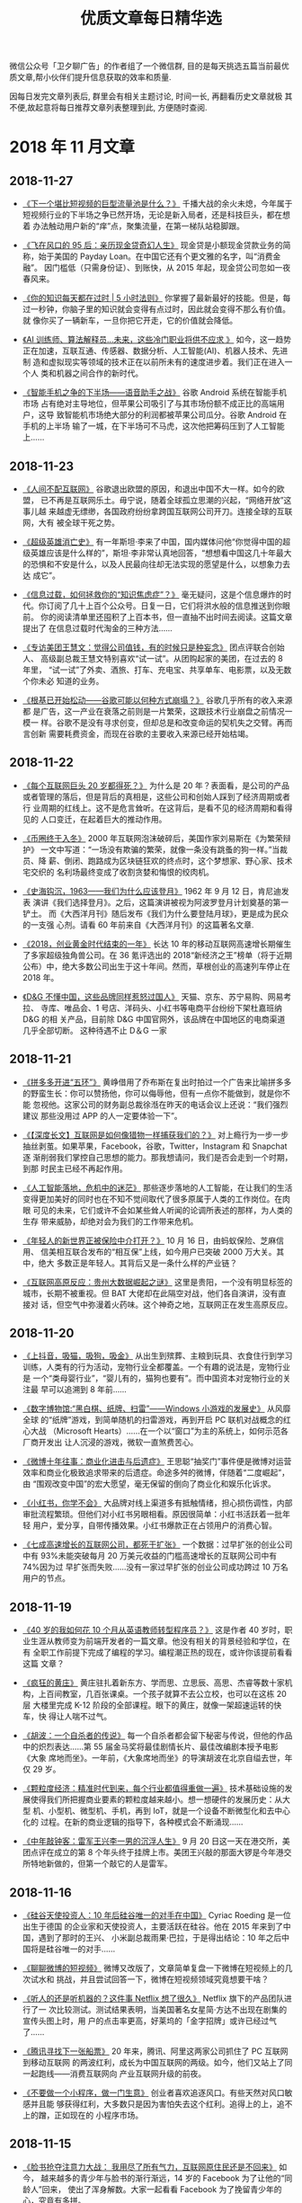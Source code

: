 #+title: 优质文章每日精华选
#+options: toc:nil num:nil

微信公众号「卫夕聊广告」的作者组了一个微信群, 目的是每天挑选五篇当前最优
质文章,帮小伙伴们提升信息获取的效率和质量.

因每日发完文章列表后, 群里会有相关主题讨论, 时间一长, 再翻看历史文章就极
其不便,故起意将每日推荐文章列表整理到此, 方便随时查阅.

* 2018 年 11 月文章
** 2018-11-27
- [[https://mp.weixin.qq.com/s/JcfLAAz9WceONw-BcZqhOw][《下一个堪比短视频的巨型流量池是什么？》]] 千播大战的余火未熄，今年属于
  短视频行业的下半场之争已然开场，无论是新入局者，还是科技巨头，都在想着
  办法触动用户新的“痒”点，聚集流量，在第一梯队站稳脚跟。


- [[https://mp.weixin.qq.com/s/O-uJuPS80tlwdxizFaxUzw][《飞在风口的 95 后：亲历现金贷奇幻人生》]] 现金贷是小额现金贷款业务的简
  称，始于美国的 Payday Loan。在中国它还有个更文雅的名字，叫“消费金融”。
  因门槛低（只需身份证）、到账快，从 2015 年起，现金贷公司忽如一夜春风来。


- [[https://mp.weixin.qq.com/s/3JlyhbC0-JVSgFudwyI9Ww][《你的知识每天都在过时 | 5 小时法则》]] 你掌握了最新最好的技能。但是，每
  过一秒钟，你脑子里的知识就会变得有点过时，因此就会变得不那么有价值。就
  像你买了一辆新车，一旦你把它开走，它的价值就会降低。


- [[https://mp.weixin.qq.com/s/1-XgD9BMrP3FxTWsA9hBcA][《AI 训练师、算法解释员…未来，这些冷门职业将供不应求 》]] 如今，这一趋势
  正在加速，互联互通、传感器、数据分析、人工智能(AI)、机器人技术、先进制
  造和虚拟现实等领域的技术正在以前所未有的速度进步着。我们正在进入一个人
  类和机器之间合作的新时代。


- [[https://mp.weixin.qq.com/s/ZJQJr7I7exj11CJ3ue69vA][《智能手机之争的下半场——语音助手之战》]] 谷歌 Android 系统在智能手机市场
  占有绝对主导地位，但苹果公司吸引了与其市场份额不成正比的高端用户，这导
  致智能机市场绝大部分的利润都被苹果公司瓜分。谷歌 Android 在手机的上半场
  输了一城，在下半场可不马虎，这次他把筹码压到了人工智能上……
** 2018-11-23
- [[https://mp.weixin.qq.com/s/glkb14l8AsmfoTRp_7wTKg][《人间不配互联网》]] 谷歌退出欧盟的原因，和退出中国不大一样。如今的欧盟，
  已不再是互联网乐土。毋宁说，随着全球孤立思潮的兴起，“网络开放”这事儿越
  来越虚无缥缈，各国政府纷纷拿跨国互联网公司开刀。连接全球的互联网，大有
  被全球干死之势。


- [[https://mp.weixin.qq.com/s/JM-Qj3jCvenRAddeXYn-5w][《超级英雄消亡史》]] 有一年斯坦·李来了中国，国内媒体问他“你觉得中国的超
  级英雄应该是什么样的”，斯坦·李非常认真地回答，“想想看中国这几十年最大
  的恐惧和不安是什么，以及人民最向往却无法实现的愿望是什么，以想象力去达
  成它”。


- [[https://mp.weixin.qq.com/s/ohDtWgsfKPcDwR0JcheraA][《信息过载，如何拯救你的“知识焦虑症”？》]] 毫无疑问，这是个信息爆炸的时
  代。你订阅了几十上百个公众号。日复一日，它们将洪水般的信息推送到你眼前。
  你的阅读清单里还囤积了上百本书，但一直抽不出时间去阅读。这篇文章提出了
  在信息过载时代淘金的三种方法……


- [[https://mp.weixin.qq.com/s/KaQARujKve7ConmR5zg3dw][《专访美团王慧文：觉得公司值钱，有的时候只是种妄念》]] 团点评联合创始人、
  高级副总裁王慧文特别喜欢“试一试”。从团购起家的美团，在过去的 8 年里，
  “试一试”了外卖、酒旅、打车、充电宝、共享单车、电影票，以及无数个你未必
  知道的业务。


- [[https://mp.weixin.qq.com/s/ZV4hXw_aDieM_V9pZBHpiA][《根基已开始松动——谷歌可能以何种方式崩塌？》]] 谷歌几乎所有的收入来源都
  是广告，这一产业在衰落之前则是一片繁荣，这跟技术行业崩盘之前情况一模一
  样。谷歌不是没有寻求创变，但却总是和改变命运的契机失之交臂。再而言创新
  需要耗费资金，而现在谷歌的主要收入来源已经开始枯竭。
** 2018-11-22
- [[https://mp.weixin.qq.com/s/AE6VteRypwr_1ysB1n25zQ][《每个互联网巨头 20 岁都得死？》]] 为什么是 20 年？表面看，是公司的产品
  或者管理的落后，但是背后的真相是，这些公司和创始人踩到了经济周期或者行
  业周期的红线上。这不是危言耸听。在这背后，是看不见的经济周期和看得见的
  人口变迁，在起着巨大的推动作用。


- [[https://mp.weixin.qq.com/s/IBb2-4hxE1Sy-rV_HTadDA][《币圈终于入冬》]] 2000 年互联网泡沫破碎后，美国作家刘易斯在《为繁荣辩护》
  一文中写道：“一场没有欺骗的繁荣，就像一条没有跳蚤的狗一样。”当裁员、降
  薪、倒闭、跑路成为区块链狂欢的终点时，这个梦想家、野心家、技术宅交织的
  名利场最终变成了收割贪婪和悔恨的绞肉机。


- [[https://mp.weixin.qq.com/s/kLk9vVMqRbBqsp_EDmBnHA][《史海钩沉，1963——我们为什么应该登月》]] 1962 年 9 月 12 日，肯尼迪发表
  演讲《我们选择登月》。之后，这篇演讲被视为阿波罗登月计划奠基的第一铲土。
  而《大西洋月刊》随后发布《我们为什么要登陆月球》，更是成为民众的一支强
  心剂。请看 60 年前来自《大西洋月刊》的这篇著名文章.


- [[https://mp.weixin.qq.com/s/SJjxWfUlM8QHbpd8PWEofw][《2018，创业黄金时代结束的一年》]] 长达 10 年的移动互联网高速增长期催生
  了多家超级独角兽公司。在 36 氪评选出的 2018“新经济之王”榜单（将于近期
  公布）中，绝大多数公司出生于这十年间。然而，草根创业的高速列车停止在
  2018 年。


- [[https://mp.weixin.qq.com/s/ugIsgWncGcx_9tXpkdxjbw][《D&G 不懂中国，这些品牌同样惹怒过国人》]] 天猫、京东、苏宁易购、网易考拉、
  寺库、唯品会、1 号店、洋码头、小红书等电商平台纷纷下架杜嘉班纳 D&G 的相
  关产品，目前除 D&G 中国官网外，该品牌在中国地区的电商渠道几乎全部切断。
  这种待遇不止 D＆G 一家
** 2018-11-21
- [[https://mp.weixin.qq.com/s/EUxVPVBuJKmirY51E6c9hA][《拼多多开进“五环”》]] 黄峥借用了乔布斯在复出时拍过一个广告来比喻拼多多
  的野蛮生长：你可以赞扬他，你可以侮辱他，但有一点你不能做到，就是你不能
  忽视他。这家公司的财务副总裁徐湉在昨天的电话会议上还说：“我们强烈建议
  那些没用过 APP 的人一定要体验一下”。


- [[https://mp.weixin.qq.com/s/uPPGCFFSRlHsZ7NsXJlf8g][《【深度长文】互联网是如何像猎物一样捕获我们的？》]] 对上瘾行为一步一步
  抽丝剥茧。如果苹果，Facebook，谷歌，Twitter，Instagram 和 Snapchat 逐
  渐削弱我们掌控自己思想的能力。那我想请问，我们是否会走到一个时期，到那
  时民主已经不再起作用。


- [[https://mp.weixin.qq.com/s/TD2ji8nZhBvvx17bJ10WNg][《人工智能落地，危机中的迷茫》]] 那些逐步落地的人工智能，在让我们的生活
  变得更加美好的同时也在不知不觉间取代了很多原属于人类的工作岗位。在肉眼
  可见的未来，它们或许不会如某些耸人听闻的论调所表述的那样，为人类的生存
  带来威胁，却绝对会为我们的工作带来危机。


- [[https://mp.weixin.qq.com/s/-Ey0zdAIJlRbCC-tIgwuig][《年轻人的新世界正被保险中介打开？》]] 10 月 16 日，由蚂蚁保险、芝麻信用、
  信美相互联合发布的“相互保”上线，如今用户已突破 2000 万大关。其中，绝大
  多数正是年轻人。其背后又是一条什么样的产业链？


- [[https://mp.weixin.qq.com/s/2aquR7gTiKFoPzO4mVr3Xg][《互联网高原反应：贵州大数据崛起之谜》]] 这里是贵阳，一个没有明显标签的
  城市，长期不被重视。但 BAT 大佬却在此隔空对战，他们各自演讲，没有直接对
  话，但空气中弥漫着火药味。这个神奇之地，互联网正在发生高原反应。
** 2018-11-20
- [[https://mp.weixin.qq.com/s/MVtbNyvS86F3Kzmw_zmwzg][《上抖音，吸猫，吸狗，吸金》]] 从出生到殡葬、主粮到玩具、衣食住行到学习
  训练，人类有的行为活动，宠物行业全都覆盖。一个有趣的说法是，宠物行业是
  一个“类母婴行业”，“婴儿有的，猫狗也要有”。而中国资本对宠物行业的关注最
  早可以追溯到 8 年前……


- [[https://mp.weixin.qq.com/s/PvQMMMRBqLZ9mU35POti3A][《数字博物馆:“黑白棋、纸牌、扫雷”——Windows 小游戏的发展史》]] 从风靡全球
  的“纸牌”游戏，到简单随机的扫雷游戏，再到开启 PC 联机对战概念的红心大战
  （Microsoft Hearts）……在一个以“窗口”为主的系统上，如何示范各厂商开发出
  让人沉浸的游戏，微软一直煞费苦心。


- [[https://mp.weixin.qq.com/s/h85ZdkkkRrKr_O16PsrJZw][《微博十年往事：商业化进击与后遗症》]] 王思聪“抽奖门”事件便是微博对运营
  效率和商业化极致追求带来的后遗症。命途多舛的微博，伴随着“二度崛起”，由
  “围观改变中国”的宏大愿望，毫无保留的倒向了商业化和娱乐化诉求。


- [[https://mp.weixin.qq.com/s/kUr_XowxiqxBoZxao-fnbw][《小红书，你学不会》]] 大品牌对线上渠道多有抵触情绪，担心损伤调性，内部
  审批流程繁琐。但他们对小红书另眼相看。原因很简单：小红书活跃着一批年轻
  用户，爱分享，自带传播效果。小红书爆款正在占领用户的消费心智。


- [[https://mp.weixin.qq.com/s/3g3colDREcDGjsFDiNmrzg][《七成高速增长的互联网公司，都死于扩张》]] 一个数据：过早扩张的创业公司
  中有 93%未能突破每月 20 万美元收益的门槛高速增长的互联网公司中有 74%因为过
  早扩张而失败……没有一家过早扩张的创业公司成功跨过 10 万名用户的节点。
** 2018-11-19
- [[https://mp.weixin.qq.com/s/hdV-GAihWq6eCU2g7wK_4g][《40 岁的我如何花 10 个月从英语教师转型程序员？》]] 这是作者 40 岁时，职
  业生涯从教师变为前端开发者的一篇文章。他没有相关的背景经验和学位，在有
  全职工作前提下完成了编程的学习。编程潮正热的现在，或许你该提前看看这篇
  文章？


- [[https://mp.weixin.qq.com/s/T80pNgN71oph4PPWGl8Y6Q][《疯狂的黄庄》]] 黄庄驻扎着新东方、学而思、立思辰、高思、杰睿等数十家机
  构，上百间教室，几百张课桌。一个孩子就算不去公立校，也可以在这栋 20 层
  大楼里完成 K-12 阶段的全部课程。眼下的黄庄，就像一架超速运转的快车，快
  得让人喘不过气。


- [[https://mp.weixin.qq.com/s/x3I8Wnab9UVnRkhUyiacmQ][《胡波：一个自杀者的传说》]] 每一个自杀者都会留下秘密与传说，但他的作品
  中的炽烈表达……第 55 届金马奖将最佳剧情长片、最佳改编剧本授予电影《大象
  席地而坐》。一年前，《大象席地而坐》的导演胡波在北京自缢去世，年仅 29
  岁。


- [[https://mp.weixin.qq.com/s/bdKMbDC20HmVhxUGx81UKA][《颗粒度经济：精准时代到来，每个行业都值得重做一遍》]] 技术基础设施的发
  展使得我们所把握商业要素的颗粒度越来越小。想一想硬件的发展历史：从大型
  机、小型机、微型机、手机，再到 IoT，就是一个设备不断微型化和去中心化的
  过程。在新的商业逻辑的指导下，各种模式会不断涌现……


- [[https://mp.weixin.qq.com/s/WvbGwbVPPFzAQyxqc6yu7w][《中年敲钟客：雷军王兴李一男的沉浮人生》]] 9 月 20 日这一天在港交所，美
  团点评在成立的第 8 个年头终于挂牌上市。美团王兴敲的那面大锣是今年港交
  所特地新做的，但第一个敲它的人是雷军。
** 2018-11-16
- [[https://mp.weixin.qq.com/s/gEzgokpjrmqzX1IP5-ObPQ][《硅谷天使投资人：10 年后硅谷唯一的对手在中国》]] Cyriac Roeding 是一位出生于德国
  的企业家和天使投资人，主要活跃在硅谷。他在 2015 年来到了中国，遇到了那时的王兴、
  小米副总裁雨果·巴拉，于是得出结论：10 年之后中国将是硅谷唯一的对手……


- [[https://mp.weixin.qq.com/s/oqEoG7-AH2CyD4QJiiwbjg][《聊聊微博的短视频》]] 微博又改版了，文章简单复盘一下微博在短视频上的几次试水和
  挑战，并且尝试回答一下，微博在短视频领域究竟想要干啥？


- [[https://mp.weixin.qq.com/s/hneFBeHmRfWUMd91zvbCHQ][《听人的还是听机器的？这件事 Netflix 想了很久》]] Netflix 旗下的产品团队进行了一
  次比较测试。测试结果表明，当美国著名女星简·方达不出现在剧集的宣传头图上时，用
  户的点击率更高，好莱坞的「金字招牌」或许已经过气了……


- [[https://mp.weixin.qq.com/s/l1p2Jw0KXIk7KqkC-QMlDw][《腾讯寻找下一张船票》]] 20 年来，腾讯、阿里这两家公司抓住了 PC 互联网到移动互联网
  的两波红利，成长为中国互联网的两级。如今，他们又站上了同一起跑线——消费互联网向
  产业互联网升级的前夜。


- [[https://mp.weixin.qq.com/s/a0mKqDJ_0iotf5Ln5E_27w][《不要做一个小程序，做一门生意》]] 创业者喜欢追逐风口。有些天然对风口敏感并且能
  够获得红利，大多数只是因为害怕失去这个红利。追得上的上，追不上的蹭，正如现在的
  小程序市场。
** 2018-11-15
- [[https://mp.weixin.qq.com/s/yCWYp0vYPZ7lwkk80BtFRQ][《脸书抢夺注意力大战： 我用尽了所有气力，互联网原住民还是不回来》]] 如今，
  越来越多的青少年与脸书的渐行渐远，14 岁的 Facebook 为了让他的“同龄人”回来，
  使出了浑身解数。大家一起看看 Facebook 为了挽留青少年的心，究竟有多拼。


- [[https://mp.weixin.qq.com/s/1hDXbvHItUtw64ikzogNPw][《丁磊逆水，网易“寒”》]] 网易净利润同比下滑 37%，这也是网易净利润连续第五
  个季度出现同比下滑。那个曾因《阴阳师》大热一度威胁到腾讯地位的网易游戏，
  究竟去哪里了？


- [[https://mp.weixin.qq.com/s/dOJj8GPAMqqzxvToLQ16BA][《当网约车司机真的赚钱么？半年调研上百个滴滴司机后，发现真实情况竟然是
  这样……》]] 据悉，滴滴创业 6 年，合计亏损竟然高达约 390 亿元！很多司机表示做
  滴滴司机只是挣个油钱甚至不挣钱。滴滴和司机都说自己不挣钱，那么做滴滴司
  机究竟划不划算呢？


- [[https://mp.weixin.qq.com/s/x6Xx4ObUQzP4qBQQhvFZ1w][《微信小程序被高估了吗？》]] “我没有估计到，火得这么快，又掉得这么快。”
  腾讯进入微信变现时代，但微信小程序从业者已经从热望走向失望。
** 2018-11-14
- [[https://mp.weixin.qq.com/s/pPAlhoant-lsy3fyy27oVg][《脱胎换骨——2050 年我们如何教育下一代？》]] 本文阐述了什么将是本世纪最核
  心的技能，笔者从历史看未来，讲述了未来的个人核心驱动力，在人工智能和大
  数据充斥的今天。人怎么样才会成为独立的个体不被外界洗脑，是该学习技术技
  能还是生活技能更为有用？


- [[https://mp.weixin.qq.com/s/222EcgVLflyhkP98CB7TkQ][《告别搜狐：大鹏和中国网络视频的最好时光》]] 在搜狐的 14 年，大鹏见证了
  搜狐视频和中国互联网视频这十四年的风云变幻。搜狐视频曾经的荣光，腾讯视
  频和爱奇艺的崛起，而优酷已经隶属于阿里巴巴……市场没有终局。


- [[https://mp.weixin.qq.com/s/U1nYjHPtr3QZHLC0SE9t3w][《把小程序拆开，你能从中看到多少与增长有关的东西？》]] 文章源于《小群效
  应》、《即时引爆》、《社交红利》作者徐志斌老师的演讲分享。关于小程序这
  一“新兴事物”里面到底有多少关于增长的方法。


- [[https://mp.weixin.qq.com/s/-Tt8Pvfg-hg-LcEGl1ExeQ][《矿工起义、开发者倒戈、阴谋论盛行，电视剧都不敢这么写》]] 在 11 月 2 日
  这天，在香港开一场题为“比特币 BCH 矿工选择”的峰会，CSW 在这里试图拉拢
  矿工们手中的算力。BCH 社区内部正在经历着激烈的斗争，甚至还带来一些安全
  隐患，但这也正是加密社区的魅力所在。


- [[https://mp.weixin.qq.com/s/LxrsSO3na_CFTE0P5_egKQ][《入驻这栋大楼的企业，组成了中国互联网创业简史》]] 据说位于 15 层的 ofo 员工
  已经做好了搬离的准备，只待有新公司愿意接手，这样 ofo 就不必为提前退租而
  损失押金。人未走，茶已凉，自传出 ofo 搬离的消息后，大厦租赁办公室的电话
  便响个不停，排着队等待入驻的企业还有很多……
** 2018-11-13
- [[https://mp.weixin.qq.com/s/Do_9dhfVqro_CyjT1w8gDw][《内容电商双 11 战报：有人销售破 2 亿，有人增长过 6 倍》]] 随着内容电商
  的蓬勃发展，越来越多的自媒体和新媒体品牌，也当仁不让闯进这个痛并快乐着
  的沙场。一条、灵魂有香气的女子、樊登读书、野食小哥、日食记……这些内容创
  业的大玩家，在双 11 到底交出了什么样的成绩？


- [[https://mp.weixin.qq.com/s/qaGP5BH3idQamYU8r6dCEg][《华为的西欧往事》]] 2004 年，华为在伦敦设立欧洲总部。西欧并不是华为海外
  战略的第一站。这其实是比较靠后的一步棋。不过，西欧却是华为最重的一步棋。
  为什么华为一定要进西欧呢？


- [[https://mp.weixin.qq.com/s/G7vmxhOSXQwSCXSEdPo-jw][《互联网时代的解构与重组》]] 为什么自媒体人还要出实体书？为什么苹果在 PC
  时代先赢后输？为什么小米是被倒逼得先做线上再做线下？文章深入浅出，简单
  直白的逻辑配以实例，值得一读。


- [[https://mp.weixin.qq.com/s/brfXCb8roN0OP4vjyxpr6Q][《你不知道的“漫威之父”：超爱跑龙套》]] 东方少了“江湖”，西方没了“宇宙”，
  又一个为大众创造回忆的人走了。漫威电影的首席执行官 Kevin Feige 也表示，
  斯坦·李对其个人职业生涯的影响和对漫威电影所做的贡献无人能及！


- [[https://mp.weixin.qq.com/s/A2V18sClA6quKOkW9iyuhw][《疯狂的少儿编程》]] 2017 年 7 月，国务院印发《新一代人工智能发展规划》。同
  年，浙江省实施新高考政策，除必考的语数外 3 门科目外，考生可在技术、历史、
  物理等 7 门学科中任选 3 门。这些政策利好把面向 6~17 岁学生的少儿编程项目送上
  了一个小风口……
** 2018-11-12
- [[https://mp.weixin.qq.com/s/1OL1z_rL9dXZurpYY3rlOQ][《独孤求败的 QWERT 键盘——键盘发展简史》]] 我们用 QWERT 键盘来打字 144 年
  了，你有想过为什么会是 QWERT 吗? 此处我们将探讨它的工作原理，也会探讨
  我们做出什么才能来取代它,其实想取代 QWERT 的竞争者们从来没有停歇过……


- [[https://mp.weixin.qq.com/s/D8C187K6wKudM1IGlRyf-w][《“流量”凛冬 2018》]] 相比资本市场骤然降临的寒冬，流量明星们的广告之路还
  没有那么快堵死。即便在封面上表现不佳，鹿晗仍然在 2017、2018 两年之内拿
  到了 36 个代言及品牌合作，但数量并不能完全说明一切。力量更替，季节交换，
  对于流量们来说，2018 一场惊变是逃不掉的事实。


- [[https://mp.weixin.qq.com/s/9yy7OwtjUoB9lR2nsmvUGg][《十亿狂欢，快递换挡》]] 上个月几大快递巨头们纷纷采取动作，有的在忙着大
  手笔收购，有的在上线新业务拓展业务边界，有的则在忙着涨派送费……他们都在
  用自己的方式为即将来临的寒冬储备粮草。


- [[https://mp.weixin.qq.com/s/gTI0xMmZ8Rghc_jkgFYU_w][《看懂 21 位杰出企业家，看到 40 年商业文化》]] 按照吴晓波在《激荡 10 年
  水大鱼大》一书中提到的对中国企业家的分法，到目前可以简略分为五代。文章
  整理笔记侠发过的从第 2 代开始的企业家演讲（注：排名不分先后），从中我
  们可以看到他们在不同商业和技术阶段的思维……


- [[https://mp.weixin.qq.com/s/DIkVmT-ug1XlgiD-eJbu9A][《在谷歌与比特币背后：互联网消耗了多少能源？》]] 今天，全世界大约有 400 座
  超大规模数据中心，其中许多为小公司或大学提供服务，过去，这些机构都是有
  自己的服务器的。目前，超大规模数据中心占全世界数据中心电力用量的 20%。
  IEA 称，到 2020 年，这一比例将达到近 50%
** 2018-11-09
- [[https://mp.weixin.qq.com/s/b00TzWscA7mCqyyxSAW_og][《互联网是我们孩子的哆啦 A 梦还是洪水猛兽？》]] 每一个年代都有其特定的洪
  水猛兽，早些年是电视、小说、漫画甚至是收音机。对于新兴事物每代家长们都
  有膝跳反射般的恐惧，当代的恐惧便是——互联网。是该鼓励新生儿“赶上”互联网
  浪潮，还是避免互联网对其脑部的“损坏”？


- [[https://mp.weixin.qq.com/s/QQc241KEgcojsEAvtseuOA][《被区块链反噬的公司们》]] 虽然区块链仍处于产业发展的混沌期，但从业门槛
  已经定的十分清晰。除去拥有一定资金、技术沉淀的企业，对大多数单打独斗、
  急功近利的“小作坊”式公司来说，实在太容易被这个需要大量且持续进行资源投
  入的行业“反噬”。


- [[https://mp.weixin.qq.com/s/_Lzgx7cnYat0cEBPYwZuyw][《高晓松新节目将上线，文艺青年还会继续为音频节目买单吗？》]] 情怀一直都
  是内容产品的卖点之一，高晓松的音频节目也不例外。他想通过自己的故事讲述，
  激发起听众的记忆互动。他把那档节目取名叫《晓年鉴》，以他的个人年龄成长
  线为主逻辑。听上去很耳熟不是吗……


- [[https://mp.weixin.qq.com/s/hbjj42sgmKipXkLlHOxHRA][《当历史被科技撞了一下腰》]] 全球超级畅销书作家、被国内读者戏称为“美国版
  罗振宇”的赫拉利，他的第一本书《人类简史》就热销 300 万册，《未来简史》也
  达到 200 万册，两个多月前，他的新书《今日简史》也率先推出中文版，文章关
  于他的新书展开了讨论。


- [[https://mp.weixin.qq.com/s/Y70l_hDOml69d_SkZ7wdsg][《快递十年，逆袭为王》]] 快递与网购的碰撞，是一段相爱相杀抱团成长的精彩
  商业故事，有产业突围，有资本起舞，还有人的变迁，文章分别从产业的角度回
  顾展望快递逆袭十年历史。
** 2018-11-08
- [[https://mp.weixin.qq.com/s/YPaIN71ldeFAb8BGZ7AEjw][《当我们谈到头脑风暴时我们在谈什么？》]] 当你举起略微超过你的承受能力的
  重量时，你就会变得比之前更强。头脑风暴训练也是如此，你得从现在开始锻炼
  它如果你头脑风暴的能力太弱，那么在你紧要关头你也不会有任何想法……


- [[https://mp.weixin.qq.com/s/Uhju0rrwpUQ2yEytCj1NWg][《内容行业的下一个浪潮：可能是生产》]] 内容行业根本上，就三个问题：生产、
  传播和变现。在传统媒体里，这是三大必备部门：采编、发行和经营。事实上，
  只有生产这一端，这么多年来，一直蛮传统的。


- [[https://mp.weixin.qq.com/s/IIhuKafdad61_o_szoDxvA][《双 11 十年创造者：因何相信，为何看见》]] 那时候天猫还叫淘宝商城，发展遇
  到些困难，最少仅剩 20 余人了。就连那个冬天他们用以自救的“光棍节大促”，行
  政也只为其留了几盏灯。没有多少人看好这个刚冒头的 B2C 项目，除了马云和张
  勇。


- [[https://mp.weixin.qq.com/s/LpIanuC3jQxMlYyMx77yzA][《李叫兽：品牌之后，下一代的用户经营工具是什么？》]] 茑屋书店，传统行业
  的公司成功转型新零售的代表，创建于 80 年代，在日本其他行业的书店纷纷关门
  的时期，却逆势发展，而未来 10 年，用户经营的逻辑究竟是什么？李叫兽通过剖
  析日本茑屋书店，给出了深刻的洞察，推荐深度阅读。


- [[https://mp.weixin.qq.com/s/Z6zR7BC5_ObynY9LyWBN3g][《王兴向左，黄峥向右》]] 如何在电商这个饱和竞争的领域中，实现神奇的增长？
  通过深度解读拼多多的逆袭之路，文章给大家带来一个看待世界的不同视角。
** 2018-11-07
- [[https://mp.weixin.qq.com/s/gyr8C3lG5jRio3CJcfUAvg][《为什么硅谷十几年没有新的巨无霸企业崛起？》]] 硅谷曾被认为时这么一个地
  方:几个人在车库或宿舍就能创办出改变世界的公司。但 2010 年后初创公司的
  正步入其寒冬，当然，人们仍在创业。但最后一个真正成功的科技初创公司
  Facebook 已经有 13 年的历史了。


- [[https://mp.weixin.qq.com/s/P29f8KJfvzkatGU9P01ZMw][《罗振宇：诱惑得到 APP 犯错的五个魔鬼》]] 得到有一场的例会直播，罗振宇等
  三位创始人讨论了一个话题：一家公司如何不犯愚蠢的错误。在最后，罗振宇讲
  了得到 APP 发展路上可能会受到的诱惑，他称为五个魔鬼…


- [[https://mp.weixin.qq.com/s/uJR7sR5IPUVZk3VvvJY7eA][《5G 进击，未来娱乐经济的 5 大趋势》]] 而 5G 技术带来的不仅是“速度”，还
  有全新商业模式和沉浸式互动体验——视频、游戏、音乐、广告、AR 和 VR 等产
  业都将发生根本性变革，内容与受众距离将被大大缩短。而这一切，都指向了娱
  乐经济。


- [[https://mp.weixin.qq.com/s/GPE8VSU_zzdaArMZK2kN_A][《走，做“AirPods”去！》]] AirPods 所代表的的 TWS 耳机：True、Wireless、
  Stereo 的缩写，即真正无线立体声耳机。引领起了耳机行业历史上最大的变局。
  有渠道、流量优势的资源方跃跃欲试。他们正在角逐一个 1.5 亿台出货量、400
  亿美元规模的（2020 年）TWS 耳机新市场。


- [[https://mp.weixin.qq.com/s/TfQ6HdemuYrRU9RytE-MOg][《小程序创业：新金矿、野望与焦虑》]] 一个充满想象力的说法是，微信互联网
  将成为 PC 互联网、移动互联网之后的另一个操作系统，所有曾经在移动互联网时
  代做过的东西都可以在小程序上再做一遍。大公司们的动作似乎也在发出信号——
  小程序的浪潮不能缺席。
** 2018-11-06
- [[https://mp.weixin.qq.com/s/0xImnOkBJ9OuIizMYxCrJw][《丧心病狂，Spotify 蹭流量的 11 种方法》]] 不止中国，国外对于蹭流量这件
  事，也有独特的手段。有 170 万人在搜梦龙（Imagine Dragons）唱的《Demons》
  这首歌，但听到的却是梦鬼（Imagine Demons）唱的版本。


- [[https://mp.weixin.qq.com/s/jNTB-3A8k5jNUTQ19RSD6g][《王欣出狱 9 个月：江湖虽在，前路难行》]] 距 2 月 7 日出狱，王欣获得自由
  已 9 个月。王欣还是那个王欣，江湖却早已不是那个江湖——在错过可能是移动
  互联网最热闹的一个时期后，再次创业的王欣，其前路，注定几多崎岖坎坷。


- [[https://mp.weixin.qq.com/s/Ovn579jiEWp76oTyf9yaow][《追赶者：零售之王二十年》]] 2016 年招商银行是当之无愧的零售之王。而后马
  云和电商、马蔚华和信用卡，是值得被叩问和研究的话题。互联网金融从支付起
  步，逐次向理财、贷款发展，对于金融的渗透和改造才刚刚开始。


- [[https://mp.weixin.qq.com/s/i889KzmA5BCnlNKXCtUiww][《IDG 资本今年 26 岁了，它想要成为什么？》]] 曾经投出过腾讯、百度的 IDG
  在 2010 年后的移动互联网浪潮中，错过了 TMD（美团、滴滴、今日头条）的
  VC 期投资。有人说 26 岁的 IDG，已经老了……


- [[https://mp.weixin.qq.com/s/bx8xgiX9lLJ5GXOfRa9cKg][《互联网帝国背后的能耗超乎你的想象》]] 为了互联网世界的流畅高速运转，数
  据中心们日夜不息，多重备份，应急保障，把自己搞得发烫。为了降温，需要大
  量的制冷设备。装满服务器、控电设备和制冷设备的数据中心，是超级电老虎。
** 2018-11-05
- [[https://mp.weixin.qq.com/s/LJyaZqe0SiQNCmRwLexp8w][《父亲死后，我用人工智能创造了一个 Dadbot》]] 一位新闻工作者兼计算机工程
  师为他将要死去的父亲制作成了数字化身，创造了一个 Dadbot。


- [[https://mp.weixin.qq.com/s/cMfR72ydssHb-Q_99Y-qWA][《习近平在首届中国国际进口博览会开幕式上的主旨演讲》]] 新华社报道，短而
  高信息量。


- [[https://mp.weixin.qq.com/s/Nw8lTY_SwWQkmcb9Ei4yEA][《那些离开体制的年轻人》]] 体制在现实中就像一道高墙，将职场中的人区隔成
  体制内和体制外。员工的职位等级主要按照工作资历来评定，即论资排辈。


- [[https://mp.weixin.qq.com/s/j9NDj28Cc8V5Vy7bpb8E9Q][《十年 LP 经验视角下的一级市场寒冬》]] 资本寒冬下，中国投资募资行业会有
  哪些发展变化？本文根据歌斐资产投资董事李晓在「42 章经」创投理想国线下讲
  座《资金荒下的 LP 与 PE/VC 市场》上的部分发言整理而来。


- [[https://mp.weixin.qq.com/s/sTHs_ZfShLMT54805_fatA][《抖音究竟有多挣钱？》]] 信息流广告，目前它是抖音的收入主要来源，本文将
  对这一主要业务的贡献，进行测算和未来敏感性分析。
** 2018-11-02
- [[https://mp.weixin.qq.com/s/c7JKqFhwOMjqdZLle7ybHQ][《我，36 岁，顿悟衰老并不可怕，真正可怕的是未老先衰！》]] 中年危机，也称“灰色中年”，
  即进入中年之后，产生的生理及行为上的不适应和心理上的不平衡。在家庭与社会中的地
  位受到挑战，部分工作被青年人接替。作者 Michael Simmons，商业畅销书作家，当他步
  入中年危机时，他有发现了些什么？什么？


- [[https://mp.weixin.qq.com/s/qGrLIbk7aK22NcizU8J_0w][《在中国，有 300 万不会对你说不的男人》]] 中国有超过 300 万快递从业人员。他们嵌入每
  一条街道和小巷，步履匆匆，努力生活，是高速运转的都市中不可或缺的润滑剂，滋养着
  我们的生活。生活。


- [[https://mp.weixin.qq.com/s/whtuwvP-Q4NV_rWMcg9_2Q][《进退维谷：混迹在中关村的煤老板》]] 2008 年，山西兴起轰轰烈烈的煤炭改组，煤老板
  们手握巨额资金从历史舞台上四散离去。在煤老板们赢得财富的时候，这让他们摇身一变
  成为“上流社会人士”，但随之而来的是惶恐和不安，心理落差也让他们陷入痛苦和挣扎。
  他们成为被时代抛弃的宠儿。


- [[https://mp.weixin.qq.com/s/a4wNnF_fKAN-QUIrQ6xy_w][《择偶经济学》]] 无论是明星，还是普通人，科学择偶都是一门必修课，除了遵从感情的
  指引走心，还得依靠科学的力量走脑。文章就试图用统计学来找列了这么一张表…


- [[https://mp.weixin.qq.com/s/CJgVODu3UHxtLBUzqb5NZQ][《中国社交二十年》]] 1995 年 8 月 8 日，中国教育网第一个 BBS“水木清华”正式开放，IP：
  166.111.1.11。随后随。随后随着互联网的崛起，以猫扑、天涯为代表的 BBS 逐渐开花结
  果，进而发展出了新浪、搜狐、网易三大门户网站……站……
** 2018-11-01
- [[https://mp.weixin.qq.com/s/x1vSuwZM5CLJ7pdPielpFg][《“电子皮鞭”驱动下的游戏人生》]] 在 18 世纪 50 年代，瑞士数学家和物理学
  家 Daniel Bernoulli 甚至宣称：“我们生活的这个世纪会被载入历史书籍...称
  为游戏的世纪。”到现在，当游戏被安排进工作中，成为确保员工效率的“电子皮
  鞭”后，这种游戏还会存在多久？


- [[https://mp.weixin.qq.com/s/5ycwv5NAABYA-JPswjHQng][《证监会主席的面子》]] 可以说，历任证监会主席，一旦想市场化，就会出现股
  指死给你看的风险，而股指一下跌就会先有“托市“的需求出现，而”托市“本身显
  然又是跟市场化相背离的。这个矛盾第五任证监会主席尚福林在上任之初就意识
  到了……


- [[https://mp.weixin.qq.com/s/suAWsor0JmHAQYSkcOwdVA][《贾跃亭和许家印的 28 天 》]] 一个濒于破产的公司，两辆样车，500 名遭遇停
  降薪的员工。在乐视引发轩然大波、继而消失在国内公众视野的贾跃亭，在美国
  奋斗了 16 个月后，得到了这样一个狼狈的结果。结果。


- [[https://mp.weixin.qq.com/s/zJTKZhIyDYabk3BJ5hySdg][《《奇葩说》的中年危机》]] 与马东身材一样缩水的，还有《奇葩说》的口碑。
  这档主打辩论的网综，如今走过了第五个年头，但自打第四季起，“中年危机”、
  “江郎才尽”的舆论就一直围绕着这档现象级网综。网综。


- [[https://mp.weixin.qq.com/s/xzEXC6GsfdihQVv9tXQVyA][《百度投资网易云音乐仅是音乐梦？别用诗人眼光看战略》]] 百度横空入局联姻
  网易云音乐，注定着 2018 年音乐资本市场的不安定。从资本的角度看，百度投
  资网易云音乐是对市场的一场整合与创新，其战略意义是对未来的内容生态布局，
  摆脱原有的估值体系，建立一套新的商业模式。模式。
* 2018 年 10 月文章
** 2018-10-31
- [[https://mp.weixin.qq.com/s/oqUW0xc7r5WasfdehiOPLg][《如何在 12 个月里推出 12 家创业公司？》]] Pieter Levels 设定了一个目标，每一
  年的每一个月，完成一家创业公司从发展、营销到启动的全过程。到现在，他做
  到了，在没有风投大量投资的情况下……


- [[https://mp.weixin.qq.com/s/-9cj91cvyq8z2TxFf8btRg][《年轻人何以成为“隐形贫困人口”？》]] 年轻人的标签贴了一个又一个，将年轻
  人的“贫困”归咎于消费主义和消费的不节制，是否会遮蔽了一些什么？究竟是热
  衷消费导致了贫困，还是因为贫困所以热衷消费？


- [[https://mp.weixin.qq.com/s/e6Vfzau5oyG6SqWgj77NzA][《价格歧视？算法时代的一场“猫鼠游戏”》]] 算法时代，大数据杀熟受到越来越
  多诟病与争议，但从经济学角度来看价格歧视，有着更深层次的分析框架与维度，
  甚至颠覆我们的常识。主讲人：朱悦 华盛顿大学法律博士（J.D.）候选人。


- [[https://mp.weixin.qq.com/s/D9vcWfOgdOHPmyr3YnDYKA][《Netflix 的“欧洲攻略”》]] 不同于几近饱和的美国流媒体市场，欧洲流媒体市场
  尚处于起步阶段。欧洲文化多元且丰富，人们对娱乐内容有着极大的渴求。文章
  带大家走进 Netflix 在欧洲的布局，看看它是如何在这些国家扩大业务、提高品
  牌认知的。


- [[https://mp.weixin.qq.com/s/_ItO8974THce3uFBpxdUqg][《拼多多江湖的摆渡人》]] 先烈东路上的网档老板、搬运工、快递小哥、刷手
  （刷单人员）、拼多多商家就像是一个个摆渡人，将商品从工厂传递到消费者，
  这是拼多多 1000 多人完成 2621 亿元 GMV 背后的重要推动力之一。
** 2018-10-30
- [[https://mp.weixin.qq.com/s/eKrs9GYSq7c4420VT-i9XQ][《谷歌正在使我们变笨：网络正如何影响我们的大脑？》]] 网络时代，我们查询
  一件东西不再需要在众多书籍间来回寻找。快捷高效的网络信息悄然间改变了我
  们的习惯，然而深入阅读成了一个难以办到的事，缺少了深度的思想碰撞，深入
  思考也在慢慢减少……


- [[https://mp.weixin.qq.com/s/ps4D188TB3ScJUtmHJkmpw][《中国互联网创业剧本，还是得徐小平来写》]] 徐小平跟中影的韩三平吃饭。饭
  局上，韩三平鼓励徐小平以新东方为蓝本写个剧本。等到《中国合伙人》上映时，
  文艺大叔徐小平受伤害了：陈可辛只用了他剧本的 18 个字，这 18 个字都是关
  于名字的。他很愤怒。


- [[https://mp.weixin.qq.com/s/hMb2amvEkCCwKSamNquHqw][《中国股民往事》]] 他们有的满怀理想坚定地充当着被收割者。有的化身为凶猛
  的食肉动物，在星辉雪夜，走向没有回头路的峭壁峡谷。这是一场没有赢家的游
  戏。


- [[https://mp.weixin.qq.com/s/IrsOy2QWVV24GtNKcyw2Kg][《十年富豪榜，一个大时代的风向标》]] 一年一度的福布斯中国富豪榜发布了。
  我们将眼光放长，以十年为度，将 2008 年的榜单与 2018 年对比。在这份榜单上，
  我们也许会发现更多积聚财富的秘密。


- [[https://mp.weixin.qq.com/s/VoxL4AnHcThFk6PTqZ-Pcg][《为什么这些癌症患者要去美国？》]] 刚过完 50 周岁生日的前央视著名主持人李
  咏与癌症斗争了 17 个月后不幸去世，再一次让人感受到了癌症面前生命的脆弱。
  每年，数以千计的病人赴美寻求最后一线生机——冒险为新的治疗手段做临床试验。
** 2018-10-29
- [[https://mp.weixin.qq.com/s/Xcv5gtAcHafuKeEs4HLWrg][《机器时代人类唯一的生存方式——情感体验》]] 随着计算能力与 AI 的不断发展，
  总有人担心自己的工作将会被机器抢过去，将机器放在了自己的对立面。但事实
  是正如工业革命时期机器取代了体力劳动,信息革命解放了我们, 让我们与计算
  机的技术竞争力形成互补而不是竞争的关系。


- [[https://mp.weixin.qq.com/s/oO-7gBbFAPno_DTLR9KOhQ][《“鸡汤师”变迁史》]] 短短三十年间，心灵鸡汤在国内经历了从风靡到被戏谑的
  过程，从信者众到反鸡汤，有人因此成名得利，也有人被大众抛弃。但不管幕布
  转换，鸡汤贩卖师们挨个登场，精心调制一碗碗浓汤，尽管台下观众的口味越来
  越刁钻，但每个时代都会有人愿意买单。


- [[https://mp.weixin.qq.com/s/MIAsQ6y3vqQWfFe2yU0UdA][《公众号的罗曼蒂克兴衰史》]] 微信公众号内测，最早拿到公众号内测权之一的
  独立新媒，利用薛蛮子在微博上的影响力，率先让@蛮子文摘 公众号的粉丝达到
  3 万。对行业未来敏感的申音很快就感觉到，一个全新的时代可能来临。


- [[https://mp.weixin.qq.com/s/QIBX3bPE-Rx1lVlsANPgXw][《阿里巴巴的孤独进行时》]] 阿里巴巴一直都很孤独，你不能忽略它的地位，但
  它偏安杭州，做的事儿跟大家不一样，气质也跟大家不一样，创始人长得也跟大
  家不太一样。


- [[https://mp.weixin.qq.com/s/-KikL45Q9I8g7ZgLUsSS4g][《消逝的创始人》]] “王晓峰是大脑，我是心脏。”这是一年前更为人熟知的摩拜
  创始人胡玮炜对二者关系的描述。如今这位“大脑”已经离开摩拜 6 个月。而他之
  前觉得，共享单车在他眼里是一个神秘且和 Uber 差不多伟大的主意。
** 2018-10-26
- [[https://mp.weixin.qq.com/s/wvPltdZCZBvGa0vzuzj1Uw][《深度剖析特斯拉的颠覆式创新》]] 对于新兴事物，人们总是持着蔑视的态度，
  不管对象是即将颠覆世界的新兴力量，还是一个跳梁小丑。在特斯拉诞生之初也
  是如此，那么特斯拉究竟是当代“哥伦布和莱特兄弟”，还是只是个“小丑 Bozo”呢？


- [[https://mp.weixin.qq.com/s/VGs_8vVv5DnjmtPaImosrA ][《快手耿哥：因为无用，所以爆红》]] 继华农兄弟之后，快手耿哥成为互联网上
  又一“土味沙雕”博主。网赐 Slogan：耿哥出品，必属废品。截至目前，耿哥（@V
  手工~耿）在快手上已获得 200 多万粉丝，据快手官方统计，耿哥相关快手视频播
  放总量超 4 亿。


- [[https://mp.weixin.qq.com/s/KKyMRxixJSdgzOe-zg7Vaw][《戴威为什么不能当老大？》]] ofo 的最终命运，将以什么样的图景出现？27 岁的
  ofo 创始人戴威大幅度的人生剧变背后究竟有着怎样的源起？网易科技“后厂村 7
  号”栏目记者以管窥豹，对戴威、ofo 公司在危机前后的负重生存加以聚焦、观察。


- [[https://mp.weixin.qq.com/s/p9HjTMlCI-DBA2x-7u9K5Q][《谷歌“桃色事件”：安卓之父染指多位女员工 却获 9000 万美元离职补偿》]] 这是
  跨过太平洋的瓜，《纽约时报》刊文曝光了“安卓之父”鲁宾的离职内幕，引述多
  位知情人士的消息称，鲁宾遭遇性骚扰指控。随后，鲁宾发消息称，“《纽约时
  报》的文章中涉及我在谷歌任职期间的部分有太多不准确之处，在我离职补偿方
  面的描述疯狂夸张。”


- [[https://mp.weixin.qq.com/s/HFl6SZ9eONBKx-F6cR7p1A][《多黑的科技可以让艺术靠谱起来？》]] 如何区别技术（technology）和艺术
  （art）？在欧洲古典世界中，它们是一母所生——毕竟，他们在古希腊语中拥有
  共同的来源τέχνη（techne）。那么，多黑的科技可以让艺术靠谱起来？
** 2018-10-25
- [[https://mp.weixin.qq.com/s/biImsCQ3l3OZWxjjewnMVQ][《《权力的游戏》是如何被打造出来的？》]] 克拉克坐在机械牛上，微笑着和工
  作人员交谈。拍摄时，应用先进技术的液压装置将她送到准确位置，她的动作随
  着拍摄要求上下变化，时而落下，时而绷直。须臾之间，她便完全投入拍摄，把
  自己变成了周围虚构空间的统治。


- [[https://mp.weixin.qq.com/s/8eI7oKwXuO_mxAR294K6fA][《30 分钟理解经济机器运行原理，巧妙预测和躲避金融危机》]] 美国的著名对冲
  基金经理雷蒙德·达利奥却做出了一个简单的经济运行模型，能够预测出金融危
  机、大萧条的大概时间，从而巧妙避开，今天，我们将雷蒙德·达利奥的经济模
  型翻译出来，供大家学习和参考。


- [[https://mp.weixin.qq.com/s/FJAFffb_AtACMaMNifKhpg][《网民智商退化简史》]] 技术降智这样的事儿，已经在今天的我们身上发生了。
  2015 年春天，微软公司在加拿大进行的一项研究指出：人类的注意力持续时间
  已经从 2000 年的 12 秒，减少到了 2013 年的 8 秒，还不如一条金鱼。


- [[https://mp.weixin.qq.com/s/mqYFwjzTepmAABED99fspw][《中国小县城里的黑社会江湖》]] 从理论上说，任何一个“组织”，无论是机关，
  还是企业，乃至犯罪团伙，要有效率，都会很自然地采用等级制、部门制等科层
  组织的管理手段。因此，一个“成功”的黑社会团伙必定是“企业化”运营的。
** 2018-10-24
- [[https://mp.weixin.qq.com/s/y_UwK4ojomtCP8L1CWScWw][《解构 Spotify，为什么音乐软件总能猜到我口味？》]] 这篇文章的作者，对于
  Sptify 的喜爱大多归功于其音乐推荐系统，那简直就是一个百宝箱，你总能听
  到自己喜欢的歌曲…… 这篇文章虽然是一篇技术文，但是读起来并不费劲，希望
  你能通过此文了解一些推荐系统背后的秘密。


- [[https://mp.weixin.qq.com/s/naBO3n_cUua2EvGIgVlPJQ][《字节跳动：750 亿美金》]] 一周前，华尔街日报一篇近乎胡言乱语的文章，倒
  是在文末提到一个新的信息：今日头条正在以 750 亿美金的估值进行融资。在
  不进行任何站队的情况下，这家公司依然越做越大，走到了今天，而且速度惊人。


- [[https://mp.weixin.qq.com/s/Z4Rgnb5s6WX-Z2B9bgW86A][《消费分级已经发生，是中国未来五年最大的趋势》]] 全新的前线阵地已经出现，
  但是这个阵地是非常诡异的：一招吃遍天下的时代已经彻底结束，任何一个地区
  都会划分出多个维度。不要说什么降级，什么升级。其实消费分级才是中国未来
  五年最大的趋势。


- [[https://mp.weixin.qq.com/s/zuysJLqO4lGPLjz2zd4FKw][《三里屯 20 年，和一个香港人的三里屯往事》]] 三里屯过去 20 年所呈现的繁
  华是地域化和国际化、商业利益和行政都会、社会规范与自由意志之间或角力或
  共谋的结果。但而如果用工体北路和三里屯路作为横纵轴线划分，三里屯也同时
  呈现出了 3 副个性鲜明的不同面孔。


- [[https://mp.weixin.qq.com/s/RuqUt9ThTn_RnxRiDJYW1w][《每周分享第 27 期》]] 阮一峰的每周分享，记录过去一周，有各类新闻咨询分
  享，也有深度学习推荐，看一篇下来收获颇多。
** 2018-10-23
- [[https://mp.weixin.qq.com/s/NCOs9eb7V4EiQp9ws4AmlA][《深度故事——Siri 的前世今生！》]] siri 这个伟大的产品是如何被创造出来，
  又如何与苹果结下不解之缘，Siri 的创始人 Adam Cheyer 在人工智能领域又有
  哪些开拓性的壮举？请看来自《Medium》的文章：


- [[https://mp.weixin.qq.com/s/WgY6vqNx6Fg-rnepbJ2T2Q][《直面算法霸权》]] 我们认为算法可以让整个社会的运行变得更高效、更公平、
  更美好。在奥尼尔的《算法霸权》故事里，算法并没有带给人们它所承诺的美好。
  相反，它可能破坏这个社会所赖以良好运行的基础，让它变得既不公平，也没效
  率。


- [[https://mp.weixin.qq.com/s/QvrVxMpolJsWhcWinc54CA][《互联网的优势，不仅仅在于人口红利》]] 现在很多分析文章，开头即言：互联
  网进入下半场，人口红利消失。眼看着风口一个个过去，如今做互联网产品，要
  利用好最大的优势是什么？


- [[https://mp.weixin.qq.com/s/t139BsydjwkY1WN2jeZAhA][《保罗·艾伦的故
  事》]] 上周，保罗·艾伦逝世。现在他不在了，但是他支持的这些事业还会长久
  地存在。正如盖茨在悼念文章中所说：“保罗应当活得更久一些，他一定会充分
  利用那些多出来的时间。我将非常地怀念他。”


- [[https://mp.weixin.qq.com/s/KAbqyOkrTNW-iZU7G4cD8A][《咖啡新世界之战：国产品牌能否复制手机市场的成功？》]] 星巴克困境背后，
  是中国互联网与新零售的崛起。中国互联网创业者们不会放过任何一个有可能塑
  造 “独角兽”的机会，在咖啡这场生意中，他们看到了消费方式转变下的一个全
  新机会。瑞幸咖啡是今年以来最大的“搅局者”之一……
** 2018-10-22
- [[https://mp.weixin.qq.com/s/k0nyuqVtaMxxN44goYXiDw][《为什么硅谷的 CEO 们集体走向乏味？》]] 老罗、马斯克像极了早期的科技公司
  领导，充满个人魅力，凭此来说服投资者、消费者接受自己公司的新兴产品。从
  1980 年开始，此后整整一代的科技界领导者们都在有意无意地（大部分时候是
  有意地）模仿着苹果和微软创始人的个人魅力。而现在这些领导者却脱离了个人
  魅力，走向乏味，这是为什么呢？么呢？


- [[https://mp.weixin.qq.com/s/sAKsrInMiW393-yldaBeYw][《175 亿估值的马蜂窝被捅了，内容距离钞票到底有多远？》]] 僵尸、水军、鬼
  城……三个词耸人听闻，直指马蜂窝这个以“内容”为核心的产品，这个曾经砸 2
  亿打广告的独角兽，居然为了上市批量搬运竞品的用户数据。换句话说，用户在
  上面刷了一整天没有感情的假评论。评论。


- [[https://mp.weixin.qq.com/s/Jp0hcPR4p3X6Y3pRthio1w][《香港折叠》]] 2010 年，香港青年庞一鸣做实验，尝试“告别李嘉诚”的生活。他
  租破屋，骑单车，去小杂货铺买日用。然而最后发现，路灯和电话都是李家的，
  甚至连常喝的矿泉水也属于李家。有香港小学生写作文说，这是香港，李嘉诚，
  李家的城。的城。


- [[https://mp.weixin.qq.com/s/AdWGCWgAsv7sJOkOkB-_SA][《彼得·德鲁克：你
  必须成为自己的首席执行官》]] 你必须成为自己的首席执行官，知道何时改变
  发展道路，并在可能长达 50 年的职业生涯中不断努力、干出实绩。要做好这些
  事情，首先要对自己有深刻的认识，清楚自己的优点和缺点，知道自己是怎样学
  习新知识和与别人共事的，并且……且……


- [[https://mp.weixin.qq.com/s/9acd0gZ1GXwswzOkWYjWoQ][《傅盛推荐的十六本书：关于成长、认知、思维模式和进化》]] 我们生活在一个
  处处不公平的世界，我们无法改变这个世界的规则，无法改变自己的过去，但至
  少可以改变我们面对这个世界的心态，改变自己对于过去的看法，用一种新的思
  维模式，重新面对这个世界。人与人的差异并没有我们想象中的大，与其说智商
  的差异，毋宁说思维的差异。差异。
** 2018-10-19
- [[https://mp.weixin.qq.com/s/0-nnvAX46vLI84XljJ2rTg][《语音的未来——智能耳机和它所代表的新纪元》]] Doppler 这个产品，微软联合
  创始人比尔盖茨和首席执行官萨蒂亚纳德拉各得到一个，苹果互联网首席执行官
  艾迪库伊和苹果 Beats 耳机组负责人吉米伊维恩也各得到一个。同样得到的，还
  包括来自亚马逊，Facebook，谷歌和腾讯的高级管理人员。


- [[https://mp.weixin.qq.com/s/lafNZRKKM75V6-KRNFfwHA][《五环外的独立游戏人》]] 王妙一，独立游戏开发者，毕业于清华大学，曾就职
  于网易。2014 年末组建工作室，开发独立游戏《WILL：美好世界》，并获第二
  届索尼 PlayStation 中国开发者大赛冠军。不过在游戏发售之后，工作室于
  2017 年末宣布解散。


- [[https://mp.weixin.qq.com/s/qfl6FMOA3INWQzpH3swqxg][《万科卖拐，十年轮回》]] 万科是 2008 年楼市降价的带头大哥。十年前，也是
  在 9 月份，杭州万科推出“青年置业计划”，旗打响了杭州有史以来的降价第一
  枪。 而万科的活下去，差点把楼市同行吓得活不下去。


- [[https://mp.weixin.qq.com/s/MlDWCX73iI0ZzD1BJlwhWw][《头条快手再度狭
  路相逢》]] 今日头条又入侵了新领域。这一次是生活方式分享社区，同时入局
  的还有它在短视频领域的老对手。快手和今日头条，以往的对手在生活方式分享
  社区领域再次相遇。当然，真要跑出一款好产品，是一个概率事件，需要不断试
  错。


- [[https://mp.weixin.qq.com/s/EJaogkThugaR_ncR8YPEmA][《谁在生产拼多多？》]] 拼多多的蹿红和它所背负的争议，驱动外界对于从前一
  直被折叠的低线消费市场，完成了一次非常有意义的面面观，这其中也包括了服
  务于这个巨大市场的数千万个中小制造企业主。
** 2018-10-17
- [[https://mp.weixin.qq.com/s/WXQlLxHZivt_KyJp-GPJ8Q][《看着 YouTube 长大的孩子们》]] 随着互联网以及上网设备的不断普及，首次接
  触互联网人群也在低龄化。有不少儿童不宜的内容也混迹于互联网儿童媒体，在
  教育效果以及利益之间，互联网儿童媒体会如何抉择，平台和政府又该如何激励
  优质内容？


- [[https://mp.weixin.qq.com/s/1gL_R5rfyEzbc2Nvgpd4Tw][《阿里云的这群疯子》]] 真正的疯子，从来不看电影。他们把别人的目光变成聚
  光灯，把自己的生活变成真人秀，手提钢刀用肉身串演一个浓重的角色。阿里云
  这群疯子，就用 56 度的荷尔蒙，在横跨十年的悠长画布上涂抹了这样一个故事。


- [[https://mp.weixin.qq.com/s/n4XSxW3QN1fpH-ieXMEa9w][《一位台商眼中的中国制造 2025》]] 张仲生（化名），祖籍山东济南，出生于台
  湾电子业世家。张仲生的家族，曾经历过台湾制造业大变迁的风雨。而他对眼下
  的中国制造 2025，也有自己的感触。以下内容源自笔者和张仲生的一次下午茶
  访谈……


- [[https://mp.weixin.qq.com/s/4LAn30T4Du-H2mQtSqBnTA][《今日头条要再造
  一个拼多多？》]] 10 月 15 日，《每日经济新闻》报道称，今年 9 月头条已
  悄然上线电商平台“值点”。值点 APP 主打优质低价购物。打开值点 APP 查看可
  发现，推荐首页最显眼的位置出现了“9.9 包邮”等低价活动。今日头条的电商野
  心正逐渐显露。


- [[https://mp.weixin.qq.com/s/ApS-VXnGSAAVFcdaGUo2Nw][《2018 资本大退潮》]] 过去 3 年，资本的过分注入，催生了一大批主题概念、
  财务模型扭曲、估值疯狂上涨的独角兽项目。如今寒冬来临，投资人的狂燥、迷
  茫和焦虑慢慢回归至理性。一级市场的泡沫有多大？超额的资本催生了一个更良
  性还是更恶性的市场？
** 2018-10-16
- [[https://mp.weixin.qq.com/s/fN6eWv-rxbQD3uMRFOqPTA][《2 亿月活的快与慢——Pinterest 的创业故事》]] 在用户脑海中找到你可以将产
  品植入进去的空间非常重要。你必须将对用户而言熟悉的东西植入他们的大脑，
  否则你很难实现增长，而 Pinterest 做到了。


- [[https://mp.weixin.qq.com/s/r-YXZmt1xUf-mQLiw9U39Q][《总有人幻想农村孩子的娱乐能自动升级》]] 央视又给了中国游戏行业两锤。一
  锤是 10 月 12 日的焦点访谈，题目叫《沉迷手机游戏的留守儿童》。另一锤是
  第二天的焦点访谈，叫《让孩子放下手机游戏》。但实际上，“警惕留守儿童玩
  游戏”这个话题，官媒已经酝酿了许久。早在上个月初，新华社就来了一波批判……


- [[https://mp.weixin.qq.com/s/f5Iv1h204Ungt5tEPyYIUw][《楼市入冬，魔幻重生 | 棱镜》]] 当万科喊出“活下去”时，所有开发商都在观望
  是不是该全面降价了；而当媒体和楼盘广告铺天盖地释放出降价消息时，所有持
  币观望的购房者都在思量是不是又该出手了……


- [[https://mp.weixin.qq.com/s/wFZkXTxHMWNvbHlz-ICrzA][《通往未来之路 |
  我去戒毒所体验了 VR 戒毒》]] 在浙江、上海等地的戒毒所里，新技术的到来，
  让戒毒人员参与了一种类似的戒毒疗法。他们定期使用 VR 眼镜，观看长期吸毒
  者的不堪图像或体验眩晕效果，再建立起厌恶毒品的条件反射。2018 年 8 月，
  我来到上海高境戒毒所，体验了一次 VR 戒毒。


- [[https://mp.weixin.qq.com/s/JDsqt9uXpYidSCPxR4FeFA][《缅怀保罗·艾伦，但记得远离他投资的项目……》]] 当地时间 10 月 15 日，微软
  联合创始人之一保罗·艾伦（Paul Allen）因非霍奇金氏淋巴瘤并发症去世，终
  年 65 岁。他去世的消息传出后，引发美国科技界企业家集体悼念。昔日挚友比
  尔·盖茨于第一时间发布声明，将保罗形容为自己最长久也最亲爱的朋友，盖茨
  为他的逝世而感到“心碎”。
** 2018-10-15
- [[https://mp.weixin.qq.com/s/Y2bhD6KPqjjBr4zw558SfQ][《用 Youtube 写死亡日记是一种什么体验》]] 在 YouTube 上，有一群特殊的女
  生。他们身患绝症，但依然使用 YouTube 记录着自己的生活。挣扎在死亡的边
  缘，他们对生活的态度却感染了众多视频订阅者。这些视频的对观众的意义、对
  他们自己的意义已经远远超出了他们原来的想象。


- [[https://mp.weixin.qq.com/s/D7zrzrlBpJWRXvJpcyFZ_Q][《Apple Watch 真正的杀手锏》]] 但是苹果却迟迟找不准 Apple Watch 的定位，
  一开始希望作为时尚宣言，之后又尝试健身和运动，但这些努力似乎都没有收到
  太大的效果。但创业教父 Steve Blank 认为，在第四代推出来之后，Apple
  Watch 有望找到真正的杀手锏应用——医疗保健诊断与监测。


- [[https://mp.weixin.qq.com/s/aEfhP1Cw7gH0KKGnYkoTpQ][《2 亿新中产，正在变成“心中惨”》]] 去年，微信爆文《北京，有 2000 万人假
  装在生活》集中展现了北漂一族的户口焦虑、房子焦虑和工作焦虑，揭露了一个
  残忍的真相：北京只有少数人的梦想和多数人的工作，你只是假装在这里生活。
  绝大多数焦虑人群都是受过良好教育的城市泛白领，用当下最时髦的词来说，他
  们就是所谓的新中产……


- [[https://mp.weixin.qq.com/s/MxA-Pj5cXVmbbP8ZeiZmOQ][《社交子弹脱靶》]]
  子弹短信大热，又将人们的目光吸引到社交和即时通讯领域。有“带货王”老罗站
  台，子弹短信一度登上 iOS 免费榜榜首，并在一周之内实现 1.5 亿元的投资进
  账。然而几天前，子弹短信突遭 App Store 下架，引发了一波吃瓜群众的猜测……


- [[https://mp.weixin.qq.com/s/7EG-N5mG8BryBggyFU-w6A][《郭列牛逼》]]「90 后创业者」曾经是互联网行业最热门的一个标签，这个标签
  背后曾经发生过很多有趣的故事。每个都『口无遮拦』、『彰显个性』、『老子
  天下最屌』的模样，当时看了，非常的气愤，真想顺着网线过去抽他们。而现在
  90 后开始逐渐走向商业舞台中央，不管过去大家如果看待 90 后，现在，是时
  候修正一下了！
** 2018-10-12
- [[https://mp.weixin.qq.com/s/QgY0p3D8HwE8S8O8SKlwWg][《在资本主义国度中狂奔的大麻经济》]] Eaze，这是一款医疗大麻递送应用程序，
  允许患者按需订购大麻。WeGrow，一个教育应用程序，教人们如何种植大麻。
  High There 和 My420Mate 则是针对大麻用户的约会应用程序。


- [[https://mp.weixin.qq.com/s/Orj8tNOS9W0mz5Vk6XVSMQ][《GQ 专题·通往未来之路 | 那些给人工智能打工的人》]] ai 制造车间，这是中
  国特色的数据车间，他们遍布在河南、山东、河北等地的四五线小城里，日以继
  夜地为世界领先的 AI 产品服务。越来越多的人正在加入他们的行列，成为为人
  工智能打工的人。


- [[https://mp.weixin.qq.com/s/COoAJoU2R5wS4ifPP7XBWg][《每周分享第 26 期》]] 阮一峰的每周分享，记录过去一周，有各类新闻咨询分
  享，也有深度学习推荐，收获颇多。


- [[https://mp.weixin.qq.com/s/YevqPioOM6gwjTaOusY60Q][《兽爷丨他不是传奇》]] 2018 年 10 月 12 日，传奇地产商的故事终于落幕了。
  他因强迫交易罪被罚 600 亿元，是冰冰的 70 多倍，创了建国以来最大的罚单。


- [[https://mp.weixin.qq.com/s/ji6nxBSldFnRvQVpXaScog][《阿里巴巴的印度攻略：13 亿人口新市场能否复制中国互联网》]] 印度最大的电
  商 Flipkart 有自己的支付软件 Phone Pe，Whatsapp 也正即将推出模仿版的微
  信支付，在支付环节的强大对手们最终将演变成电商领域的强大对手。要想吃下
  这块蛋糕，阿里巴巴仍面临不小挑战。
** 2018-10-11
- [[https://mp.weixin.qq.com/s/rtX1j4ZKh31t7uLWYK9pRg][《【译指禅】一场感冒诞生的公司——美国版大众点评的创业故事》]] 杰里米·斯托
  普尔曼在 2004 年沾染上了一场流感，就在他上网找医生的时候发现互联网上并
  没有他想要的信息，由此他发现了一个绝妙的创业机会…


- [[https://mp.weixin.qq.com/s/6pdV73ShnCOe2TQ_jAXGFg][《探探，陌陌，tinder；到底什么社交软件最能交到朋友？》]] 另类但实用的测
  评文章，作者与公司的小伙伴一起，疯狂用了市面上比较火的五款软件，找了一
  些数据，作为一个正常人，谈谈使用者的感受。适合单身读者参考用。


- [[https://mp.weixin.qq.com/s/IrhU8GVrEVwDE3LDDdIpag][《沉迷游戏的年轻人：或肝或氪，痛并快乐，缩影着真实世界》]] 游戏在中国是
  成功的。它不止能进亚运会，也不止能创造巨大的产业价值，还隐藏着人们从现
  实社会带进去的焦虑、冲动、利益、差异、偏见。只有一点比较可惜，绝大多数
  时候，只能看到却得不到。不过，要是在现实中都能得到，那还要游戏干什么呢？


- [[https://mp.weixin.qq.com/s/3xYIyvdBYlZ7B0tudEFuLA][《我就是药神》]]
  每个八口之家，就几乎必有一个人得癌症。这个残酷现实，在诺贝尔奖抗癌发现
  下，催生了前所未有的中国新药研发时代：第一批国产抗癌“神药”距离正式上市，
  只有短短几个月的时间。不是今年年底，就在明年年初。


- [[https://mp.weixin.qq.com/s/cLFLPrFzU_eHs7TLUb8aOA][《王信文 | 预期与智慧》]] 老板的预期是要管理的。同理，朋友、女朋友、甚至
  陌生人的预期，也是要管理的。每次看到某个明星“人设崩塌”的新闻，我都会默
  默为他们感到遗憾。所谓人设，就是为公众设立的预期。而有些人设，太高、太
  难维持了。如果可能，还是尽量让人设低一点、自然一点比较好。
** 2018-10-10
- [[https://mp.weixin.qq.com/s/qz_blxEEL4wGRXLzQhCBfg][《房地产泡沫破灭之后》]] 所有房企都在收缩战线。恒大发起全国 8.9 折优惠，
  碧桂园个别项目打到 7 折；一切似乎都表明，被全国人民口诛笔伐十余年而屹
  立不倒的房产泡沫，终于到了临界点。


- [[https://mp.weixin.qq.com/s/I8yr9o_3E8Bu_4FwrKybUg][《陈志武：量化历史研究与新知识革命——以财富差距与消费差距的历史研究为例》]]
  陈志武教授是国内量化历史研究的推动者，量化方法在 1950、60 年代就进入历
  史研究。最近的研究结果表明，只要消费差距没有显著恶化，财富差距、收入差
  距并不可怕。


- [[https://mp.weixin.qq.com/s/ptuBx3gtTalt_KMZej6klw][《中国内容创业的「七年之痒」》]] 乌镇上的“东兴饭局”已经过去一年了；“互联
  网+”行动计划被提出，已经是三年前的事情了；4G 网络也已经陪伴了我们五年；
  乔布斯去世，竟然是七年前了。


- [[https://mp.weixin.qq.com/s?__biz=MzUzNDY0NzQwMQ==&mid=2247507798&idx=1&sn=10a81264ce8870950a130d57c3542ca8&chksm=fa931850cde4914665d1c910a787ebd1b9f7bc1b0ff0a6b29c43d937312bfa0efe9fd1e97f86&mpshare=1&scene=1&srcid=1010bGeb8vV1eL2JmvLlZpF6&from=singlemessage&ascene=1&devicetype=android-26&version=26060739&nettype=cmnet&abtest_cookie=BAABAAgACgALABMABACehh4AJZceAFmZHgCAmR4AAAA%3D&lang=en&pass_ticket=UdazvX4JENOWgX6acOzOGNJvwSlrHB62xXNHHEwRmrc9Mm0HRddO99miHRO2HDMi&wx_header=1][
  《9 次降价消费者仍不买账，无印良品还能在中国叫嚣多久？》]] 这几天，无
  印良品中国进行了第 9 次降价。这原本是无印良品在华销售策略中抛出来的杀
  手锏，却不料，降了价的无印良品反而没有交出一份好看的成绩单。


- [[https://mp.weixin.qq.com/s/wlkniMmRkI6nfYWZ5d_fbw][《农村包围城市：一部商业史》]] “农村包围城市”这一中国最佳逆袭战略的背后，
  是城乡鸿沟，阶层分裂和贫富差距，在它诞生的九十多年之后，我们仍然能够在
  绝大多数行业的成功故事里，寻觅到它们的踪迹。
** 2018-10-09
- [[https://mp.weixin.qq.com/s/okMGWR1uXqGRFWmwG1xidA][《世界的暗逻辑：赌徒思维》]] 当人类主流价值观普遍认为，获取财富不再靠“创
  造” 而是要靠“投机”时，最危险的时刻就来临了。于是，你看到这场赌局最关键
  的时刻， 万达选择不跟离场，乐视击鼓传花后跑路……


- [[https://mp.weixin.qq.com/s/Dqcz3v7DRu-ZZ7_aKwUT0A][《中介战争》]] 内斗？在中介行业里，斗争从未平息。这是一个仿若草莽的行业，
  崇尚的是丛林法则。只是长久以来，竞争还主要存在于经纪人之间，抢房源，切
  客户，无所不用其极。


- [[https://mp.weixin.qq.com/s/iJuu5vdc_9trxqEnPntwxA][《下一个十年，一切皆重来》]] token 经济将会成为下一个百年最伟大的经济制
  度，这个经济制度的诞生并不意味着要摧毁公司股权和期权制度，而是制定了一
  个平行世界数字经济体的新制度。


- [[https://mp.weixin.qq.com/s/vwc3ij7AmikFT98WgV7uag][《灰色网赚江湖：1%创富神话，99%被收割》]] 与上一篇部分理念相悖，趣头条模
  式背后隐匿的，是庞大的网赚江湖。网赚大军中 1%的人收获着巨大的经济效益，
  而剩下 99%的人在这场流量游戏中，或空手而归、或成为 1%人群的收割对象。


- [[https://mp.weixin.qq.com/s/3vzE9W-W-jz6xev5whQuDw][《业余选手张小龙》]] 微信之父张小龙和中国职业高尔夫球手李昊桐配对，赢得
  了一场高尔夫球赛冠军。一向以冷静自持而著称的张小龙也打破惯例，在朋友圈
  里刷图庆祝，并且在每一条祝贺他夺冠的发言下面点赞。
* 2018 年 9 月文章
** 2018-09-28
- [[https://mp.weixin.qq.com/s/uzD-F16QaeFWZG5qOWI0mg][《张勇与贾跃亭：一对同学的分道扬镳》]] 贾跃亭和海底捞董事长张勇，曾经在
  商学院当过同学。2016 年底，乐视资金链断裂，很少有人知道，张勇也为乐视
  手机投资过 1000 万美元。当时海底捞投资委员会所有成员都表示反对，但张勇
  压根不听，连票都没投，自己一个人悍然拍板。结果当然是打了水漂。


- [[https://mp.weixin.qq.com/s/2Iv5Gb5pe3_-uLqKgCRBKQ][《中国粉丝三十年》]] 三十年来，粉丝个体的单薄与群体的力量逐渐错位。电视
  和网络拉近了粉丝和偶像之间的距离，偶像不再是天边的一颗星。甚至，在节目
  中，粉丝的力量决定着选手的命运。


- [[https://mp.weixin.qq.com/s/RpZWfe83YdZSnwMkT_ECaA][《张小平离职背后：中国两大航天集团为何成不了 NASA？》]] Space X 的成功已
  经向世界证明了火箭这门生意的可行性，不过一篇题为《离职能直接影响中国登
  月的人才，只配待在国企底层？》刷屏，展现了火箭商业在中国的困境。


- [[https://mp.weixin.qq.com/s/13fhUyHkVy4YYJl6_3uSSg][《李学凌：YY 走了
  捷径，现在需要补课》]] YY 曾推出类似于快手的“补刀小视频”，突出搞笑和社
  区评论氛围；同时 BIGO 则上线魔法短视频应用“LIKE 短视频”。而 LIKE 曾登
  上美国俄罗斯等地的应用榜首，但未来如何还是未知。


- [[https://mp.weixin.qq.com/s/xZYYQraAlB8VnRvjJjPgrw][《苹果失宠》]] 苹
  果失宠，黄牛减价，与往年相比，国内苹果销售盛况不再，黄牛党甚至给出比官
  网更低的价格。在营收重镇大中华区逐渐失宠的苹果，还能延续此前的辉煌吗？
** 2018-09-27
- [[https://mp.weixin.qq.com/s/e4ea0IEQ29fXQx3nMzr3oA][《微博试行“博主拉黑全站禁评”，是惩治网络暴力还是干预言论自由？》]] 昨日
  中午，@微博管理员发布了最新的功能测试公告——“博主拉黑禁评”。按照公告解
  释：微博计划在 9 月 27 日对“博主拉黑禁评”策略进行升级——即当某一账号被博
  主删除评论并拉黑后，该账号将在“全站范围”内被禁用评论功能 3 天。你支持
  微博的新规么？


- [[https://mp.weixin.qq.com/s/1HsSr4mYqTkm3CJpjWSg8A][《华兴送华兴上市》]] 如今的华兴，是一家投行、一家基金、一家券商，未来还
  会是一家财富管理公司。3 月市场传闻华兴启动上市，6 月 22 日向联交所递交
  招股书，9 月 27 日敲钟。很少有公司能在 6 个月内完成全部流程，华兴几乎
  创下最快上市纪录。


- [[https://mp.weixin.qq.com/s/eCl_8PQQEYbfo2d4giRIwA][《我用人工智能写 rap 和诗，但我想成为一个黄渤那样的演员》]] AI 时代来临
  之后，需要由人来完成的工作一定是非常具有创造性，是具有温度或者是温情的
  工作，这一点是以前的机器或者人工智能还做不到的事情。但随着发展，能用人
  工智能写 rap 和诗吗？


- [[https://mp.weixin.qq.com/s/ow6m-yJDnPFGXXW7qabsDg][《种过那么多草，
  年轻人还会跟着带货 KOL 买买买吗？》]] KOL 的安利在一定程度上影响着消费
  决策。已聚集一批粉丝的 KOL 们正广布种草内容。然而，在一些 KOL 强“带货”
  的案例的另一边，是年轻一代社交网络时代的消费者逐渐成长的理性消费意识。
  在这场博弈中，年轻人还会跟着 KOL 一起买买买吗？


- [[https://mp.weixin.qq.com/s/8mW2sbJD8IjIWzT8zBR6bQ][《三四线用户内容
  消费洞察报告：泛娱乐、短视频最受欢迎》]] 本次调研根据中国网民结构分别
  对不同性别、年龄、地域的用户按配比进行投放，共回收有效样本 15454 份。
  内容行业未来的新流量在哪？渠道下沉是否是必然选择？内容行业如何才能抓住
  三四线用户，实现用户下沉？文中有答案。
** 2018-09-26
- [[https://mp.weixin.qq.com/s/qEv8webFvlAKkGpLVkMITA][《弄潮 40 年 | 那些潮水的方向，那些被改变的命运……》]] 40 年来，很多事情
  都让人始料未及，高考，倒爷，留学，下海，移动互联，创新创业……每一次潮水
  涌来，都是命运轨迹的一次改写。


- [[https://app.myzaker.com/news/article.php?app_id=13&_appid=AndroidPhone&_version=8.22&_bsize1080_1920=&sharechannel=wx&pk=5baae57177ac6407da63d786][《微视凶猛》]] 从打开朋友圈功能发现 " 微视 "，到下载微视将微视视频发朋友
  圈，微视功能围绕着微信朋友圈，横空出世，从无到有，形成了一个 " 闭环 "，
  微视一下子 " 火" 了。


- [[https://mp.weixin.qq.com/s/LWMQbtWim-nxKFc5g09J7g][《腾讯只剩“半条命”了？》]] 9 月份，腾讯市值一度累计跌去 1.5 万亿港元，曾
  经一天就跌去一个携程。《谁在杀死腾讯？》一文将腾讯正在进行的一场组织结
  构调整视为腾讯正在孕育的新生。但是，在新生之前，腾讯这位巨人象游戏中的
  角色仿佛已经只剩下半条命了。


- [[https://mp.weixin.qq.com/s/4W__fVCBbXtb3Gq1GIeiAg][《译 Facebook:
  Move Fast, NOT Break Things》]] 从某种意义上说，“马克·扎克伯格制
  作”（他早年这样称呼 Facebook）才刚刚开始。扎克伯格还不到三十五岁，他已
  成功地让 Facebook 很伟大（great）。现在面临的挑战是让它变好（good）。


- [[https://mp.weixin.qq.com/s/lthEXrkSp_i0cAkbWnpauw][《海底捞有远忧》]]
  《报告》指出，各地火锅店的数量都在逐渐减少，从排队指数来看，清汤涮正在
  追赶川渝辣成为新宠，而客单价 50-80 元是竞争最密集的价格带。以上这些对
  于海底捞来说，都算不上利好消息……
** 2018-09-25
- [[https://mp.weixin.qq.com/s/p82QEPSnCrKO4H9LxqygxQ][《荣耀与危机并存：福建创业帮的 2018》]]从 2009 年到今天，将近 10 年间，
  团购、O2O（外卖、打车）、短视频、智能手机、区块链……福建创业者几乎经历
  了所有的中国互联网风口，成为中国互联网版图里的一股重要力量。除了王兴、
  张一鸣、蔡文胜，还包括陆正耀、林宁、王珂、史文勇、余建军等知名创业者……


- [[https://mp.weixin.qq.com/s/fDTEZxM-dcQe5TEpTd7HVg][《从《堡垒之夜》，看它背后的虚拟“城市空间”》]] 对于孩子来说《堡垒之夜》
  正在脱离一款“游戏”的躯壳，逐渐演变成一个“聚会场所”，“在竞争中最终获胜”
  这种中规中矩的玩法，渐渐消解在“到《堡垒之夜》中碰头”这样的社交玩法中。
  孩子究竟为什么会把《堡垒之夜》作为聚会场所？


- [[https://mp.weixin.qq.com/s/X2O8Kr9u9spdpC5sy4hrTg][《宝洁人在阿里》]] 据说，阿里内的宝洁人有一个单独的群，现在已经超过 200
  人——阿里可以说是“宝洁系”员工最多的一家互联网企业。而这背后，是传统企业
  到互联网企业的一股集体迁徙，也是从旧消费到新零售的一次商业时代的接力。


- [[https://mp.weixin.qq.com/s/7XWJZ_o6YGerJrajF2fxQw][《腾讯的 2B 焦
  虑》]] 即便如腾讯、京东这样的互联网巨头，也开始出现用户增速或业务增速
  下滑的情况。也就是说，2C 这条路已经越来越难走了，前方不远处或许就是天
  花板。如果 2C 遭遇了麻烦，那么 2B 就势必会成为下一个重要的增长点。


- [[https://mp.weixin.qq.com/s/5KP6LWFXWBES0hX2Y3_3pg][《阿里新浪：46 次
  谈判，一个里程碑》]] 无数次深夜的谈判与不眠都在 2013 年 4 月 20 日这天，
  被压扁成了一句简单的消息：阿里巴巴宣布以 5.86 亿美元收购新浪微博 18%股
  份。“这场交易酝酿了半年，期间经历谈判 46 次……
** 2018-09-21
- [[https://mp.weixin.qq.com/s/kHFivGHbzdEu3K90Z1nB2Q][《历史进程中的网易严选们》]] 在经济高速增长期，日本人以消费欧美品牌为主，
  但经济放缓后，一系列本土品牌涌现并做大做强：如优衣库，全家，无印良品等
  等……现在中国正面临和七八十年代日本相似的情况。


- [[https://mp.weixin.qq.com/s/ibv9EIDkA03l_wKvOAGbsA][《隐形贫困人口生活指南》]] 寒冬将至，年轻一代也真正开始直面财务现状，反
  思过去挥霍放纵的消费习惯。可生活水平一旦上去了可就下不来，作为都市丽人，
  我们要如何省钱的保住逼格？


- [[https://mp.weixin.qq.com/s/qguLiiKXEv1fRmS7IlDoSA][《微信时代，你的时间都去哪了？》]] 别致的图片展：微信时代，你的时间变多
  了还是变少了？变快了还是变慢了？打开朋友圈，打开微信游戏，打开聊天对话
  框，进入那个绿色图标背后的多元世界，每个人都有自己关于时间的答案。


- [[https://mp.weixin.qq.com/s/POTKziG7q6MG7MYXVHYzJg][《金融危机过去十年了，我们仍活在它的阴影之下》]] 从来没有哪一次金融危机
  像 2008 年的金融危机这样影响如此广泛，而同时，能理解他的人又如此之少。
  这一次不一样——自 1930 年代美国大萧条以来，这是最严重的一次。


- [[https://mp.weixin.qq.com/s/CT2uGF6dcjhfMBuX5XiCJA][《温和鹰派宗庆
  后》]] 三十一年来，宗庆后的娃哈哈有个匪夷所思的传统，坚持企业不负债，
  没有发行过任何债券，也从未有过一分钱的银行贷款。在消费和渠道都进入风云
  突变的时代，宗庆后能在娃哈哈内部进行一场温和的变革吗？
** 2018-09-20
- [[https://mp.weixin.qq.com/s/72JeVe73xN8c8jvYL4pkJQ][《京东失宠｜深氪》]] 创始人刘强东在美国涉嫌性侵，但在此之前，京东已经被
  资本市场看淡，市值已经从一个季度前高点的 654 亿美元，下降到如今的 372
  亿美元，投资人正在抛弃京东。


- [[https://mp.weixin.qq.com/s/kSCD8JagvlXNHZfIz_xIiA][《王兴会变吗？》]] 卢泓言：此前我们认识大概有两年，也吃过几顿饭。他兴致
  勃勃的介绍团购和美团，我决定以专栏作家的身份在 FT 中文网上写篇文章，后
  来定下名字叫《王兴求生》。那应该是把美团和团购推向媒介的最早一批文章之
  一……


- [[https://mp.weixin.qq.com/s/_mcGgyHud8Ke0edymaxiEw][《约不到 P 的社交网络，是没有灵魂的》]] 从早几年起，“约”文化诞生之时，各
  互联网公司也在努力引导用户，与陌生人去尝试去做除了约 P 的其他事情。然
  而线下社交仍然浮于表面难入人心，而线上更多元的社交方式却是百花齐放多彩
  缤纷。


- [[https://mp.weixin.qq.com/s/jqEWgp656vhjWunsF28F6g][《徐小平：对人性
  要有一定的容错率》]] 如果说“全民天使”是当下中国创投环境的一大浪潮，那
  么徐小平正是先行者之一。他的真格基金已经陆续投资了 600 余个创业项目，
  包括估值超过 10 亿美金的独角兽 ofo、小红书、VIPKID、罗辑思维等。


- [[https://mp.weixin.qq.com/s/zxZ5LTqyVlgLr7z-9PZSsg][《上市可能是一个
  更残酷的开端 趣头条的未来在哪里？》]] 在来去匆匆的互联网圈子，业内流传
  着三年为期，不少创业公司仅用短短一两年时间就迅速长成，为此付出的代价是
  在身后留下一连串待解决的问题。对于趣头条，上市可能是一个更残酷的开端。
** 2018-09-19
- [[https://mp.weixin.qq.com/s/s7m1n3dLuwRhbDlGZsspcA][《李开复：人工智能引发失业焦虑，未来难以被 AI 取代的 10 种工作》]] 文章
  把目前工作分为四个象限，第三象限是“危险区”，第一象限是“安全区”，第二象
  限是“结合区”，第四象限是“慢变区”。工作内容主要落在“危险区”的工作（如卡
  车司机等）在未来几年面临着被取代的高风险……


- [[https://mp.weixin.qq.com/s/ZMiXj1UXwyWX_8rXTig__w][《阴阳师两周年：由火爆到式微，资深玩家为何多选择“弃坑”？》]] 魏武挥曾在
  一篇评价《阴阳师》的文章里说，《阴阳师》就像曾经的经典游戏《仙剑奇侠
  传》，是有剧情的。而《王者荣耀》则像红警，是不需要剧情的。“但网易犯的
  错误就是，明明是一款仙剑，它非要努力做成红警。”魏武挥在文中写道。


- [[https://mp.weixin.qq.com/s/iA0393GRw58sz_6Xy2wEpg][《移动社交大败局》]] 移动社交之局走到今天，足可用“狼狈不堪”来形容。米聊、
  来往和易信失败，陌陌和钉钉成功，避开微信强大社交关系链的正面竞争似乎才
  有芳草地。这个道理，罗永浩和他投资的子弹短信不会不懂。


- [[https://mp.weixin.qq.com/s/qD3DALYkhPPHxo1mbHM_UA][《“互联网女皇”创
  业了》]] 被称作“互联网女皇”的女士创业了，她的新公司会引起多少人的兴趣？
  为其带来何等商业价值？如果说“互联网女皇”在昔日里是一个非常好用的人设，
  那么成立自己的公司后，就真正到了考验这个人设有多“吸粉”的时候了。
** 2018-09-17
- [[https://mp.weixin.qq.com/s/nRWH_h2l5nHz-aQEKfkypg][《5G 之战为何事关重大？》]] 5G 竞赛已经开始，胜出的国家势必会获得很大的
  利益。在世界各地，无线科技巨头正在与本国政府合作，提出发展 5G 的制胜战
  略。从 4G 竞赛的情况看，抢得先机对一国经济而言确实意义重大，假如美国没
  有在 4G 技术中捷足先登，美国可能不会在移动技术领域占据主导地位。


- [[https://mp.weixin.qq.com/s/NNiyWnz0m56QjPrYNtiAHA][《布局与变局：史玉柱如何继续 300 亿人工智能梦》]] 回到两年前，史玉柱和他
  的巨人网络（002558.SZ）应该都没有想到，收购以色列游戏公司 Playtika 会
  如此艰难。一款名为“Slotomania”的游戏是 Playtika 的核心产品。官网显示，
  这是一款“赌场老虎机”游戏……


- [[https://mp.weixin.qq.com/s/92snGoYITx2neyc--j5rAw][《张旭豪放下枪杆——饿了么的十年创业故事》]] 2018 年春节，饿了么创始人张旭
  豪约合伙人吃了一顿晚餐，他把要卖公司的决定告诉他们……过去十年，张旭豪把
  一家叫“饿了么”的外卖服务平台，从一文不名的大学生创业公司，带到 95 亿美
  元估值并出售给阿里巴巴。这是中国互联网迄今全现金收购的最大一笔。


- [[https://mp.weixin.qq.com/s/Ft9rxJioXyWYMY-RO8ONog][《马佳佳：一“泡”
  而红之后》]] 在 90 后创业者中，马佳佳曾是最具话题性的那一位。她创办的
  泡否科技曾经就在三里屯 SOHO，开过一家情趣用品店。然而，很多事情都变了。
  从马佳佳火起来的 2012 年到现在，时代风口换了一波又一波，如今开始新项目
  的马佳佳，还能在渐趋平缓的创业大潮中激起多大的浪花？
** 2018-09-14
- [[https://mp.weixin.qq.com/s/J9JXFXJvUi6ram-IjPWBiQ][《实地探访在印度内容创业的中国人：并没有想象中的容易》]] 面对一个发展中
  的印度和它背后一片亟待开发的市场，以及大量尚需培养的用户，像 Frank 这
  样的中国创业者却依然看好印度市场。当我们近距离观察的时候，彷佛看到了曾
  经走过的路。


- [[https://mp.weixin.qq.com/s/vUCYQNHZ59PeCHv3b64_eA][《代购凉了，中产慌了》]] 私人代购业从来都是灰色的。走私、偷漏税、假货，
  与之相关的每个关键词都像是一把悬在头上的达摩克利斯之剑。终于剑落声至。


- [[https://mp.weixin.qq.com/s/JRko9jXyKJ_TSLQfksvRAA][《年年吊打苹果，执着于碰瓷的国产厂商》]] 苹果秋季发布会结束了，作为每年
  一届的“科技圈春晚”，每年都会吸引到大量的关注度。除了果粉、媒体、吃瓜群
  众以外，还有另外一群人在蠢蠢欲动，那就是国产厂商的营销鬼才们。碰瓷苹果
  是每年发布会结束后的保留节目，今年份请诸位品鉴。


- [[https://mp.weixin.qq.com/s/6EA-f7465tnmxLS9g7xukw][《对微信展开“小程
  序之战”，支付宝这次能行吗？》]] 仔细了解一下，发现支付宝小程序已经低调
  内测了一年，很多用户已经使用过，只是并不知道它就是支付宝的小程序。而在
  这个时间点支付宝小程序的上线，显然承载了阿里的一些想法。


- [[https://mp.weixin.qq.com/s/S4guBgCnoOIVKBp9kOTofQ][《反智时代到来？
  社交媒体上的反智一族》]] 反智主义的反面应该是对知识、智性的尊重，以及
  客观看待世界，批判性的思考问题。但广义上反反智的延伸却还包含悖逆真理，
  违背正义，人云亦云，极端主义等现象。
** 2018-09-13
- [[https://mp.weixin.qq.com/s/qAnAbJnTPzUi4i1isGSwBQ][《美团打车、滴滴外卖，暂时停战》]] 去年 2 月，美团在南京上线了打车业务，
  并于今年 3 月在上海和滴滴开始正面对抗。而滴滴旋即在今年 4 月正式开做外
  卖业务。而目前，来自滴滴和美团的知情人士均对 36 氪确认，无论是美团打车
  还是滴滴外卖，都暂时停止业务扩张了。


- [[https://mp.weixin.qq.com/s/CLt1k2azjyIU9idONylEwQ][《商人库克：给你最贵和最无趣》]] 苹果刚刚召开了一场史上最不具备神秘感的
  秋季发布会。发布会后，国产手机厂商们纷纷站了出来。小米在其官方微博上放
  出与 iPhone 并列的海报：“hello，金色”，为旗下即将发售的中端机型预热。
  相较之下，余承东就显得有底气多了，他言简意赅地表示：“稳了。”


- [[https://mp.weixin.qq.com/s/MU__AQXb1Iil9pioR-d5Hg][《00 后没那么好忽悠》]] 我们习惯于用 10 年或 5 年划分一代人。简单的数字
  未必能切出截然不同的两代人，但至少在中国，00 后的登场还是意味着一个重
  要的节点。互联网和全球化，分别在无形和有形上消灭了他们探索的边界。他们
  汲取着前人难以想象的养分，也经历着前人难以想象的成长。


- [[https://mp.weixin.qq.com/s/7SkiXAajHnY9SmEIZyqMHw][《小米变阵 与 组
  织的三个支点》]] 小米极大幅度地调整了组织架构，有一点很明显：为年轻人
  留出空间。新设立的十条业务线，其负责人一半是 80 后。但更让我感兴趣的是
  “组织部”这个新设的直接向雷军汇报的部门……


- [[https://mp.weixin.qq.com/s/3fWyasbE1Ns8nIaxSGWa3g][《我死后，活着的
  人该拿我的微信号怎么办？》]] 当网络在人类生活中日益重要，并且快速成为
  个人数字档案中心的时候，数字财产就出现了。每个人的数字财产都有变成数字
  遗产的那一天。一直是大数据“算计”人类，也到了人类考虑自己数字财产的时候
  了。比如说：后人该如何打理我的微信？
** 2018-09-12
- [[https://mp.weixin.qq.com/s/-22Fe1GoIjE0SoMMkHwGTQ][《刚刚两岁的“资讯界拼多多”趣头条，也要在争议中上市了》]] 前几天，趣头条
  更新了向美国证券交易委员会（SEC）递交的招股书，消息称其将于 9 月 14 日
  在纳斯达克挂牌交易，估值达 27 亿美元。对于很多没有接触甚至没有听说过这
  款产品的人来说，趣头条的出现，就跟拼多多一样的突然~


- [[https://mp.weixin.qq.com/s/Jxd4XpA7a5peZiOisyx83Q][《计划的阿里和市场的腾讯》]] 最新的质疑说，腾讯内部不同业务群之间各自为
  政，数据割裂，没有公司层面的统一的大数据平台和算法。你看看人家阿里，你
  再看看人家头条，全公司共同下一盘很大的棋。前者是市场经济，那后者就是计
  划经济……


- [[https://mp.weixin.qq.com/s/B5aRuVBwN-_eU3RSpSchxQ][《微信的下半场，将向何处去？》]] 近日，微信共完成了 22 次更新，涉及到 37
  处变化，平均不到每 3 天就会完成一次更新——这样的更新频次，一般只会出现
  在早期功能体验和产品逻辑都并不完善的产品身上。看起来，2018 年的微信，
  要么就是正在焦虑不已慌不择路，要么则是在处心积虑的下着另一盘大棋。


- [[https://mp.weixin.qq.com/s/NVvf_JKYhot5iQMIpWi8rQ][《社交围猎 00
  后》]] 人民离不开微信，人民试图逃离微信。这个问题创业者知道，资本更是
  在用脚投票。因此，一位投资人透露，近期大概 20 家左右的社交 app 拿到不
  同量级的融资。“2018 是一个社交大年”，不止一位投资人如是说。


- [[https://mp.weixin.qq.com/s/nl03l02pnG6h1ps7ToJClw][《减税后为什么到
  手钱却变少了？3 个问题告诉你》]] 自 2018 年 8 月 31 日《个税法》修改以
  来，引起了广泛讨论。此次调整里，和公司人最息息相关的变化莫过于个税起征
  点从原来的 3500 元上调到 5000 元。税改真的减负了吗？起码财务并不这么认
  为。
** 2018-09-11
- [[https://mp.weixin.qq.com/s/fIcsmd13mCWvw3xIRj77yw][《张勇接班马云，或是中国互联网职业经理人时代的开始》]] 9 月 10 日，是教
  师节也是阿里巴巴集团董事长马云的生日。就在这天，他表示将于明年今日正式
  卸任董事局主席一职，继任者为现任集团 CEO 张勇。这或许也是中国互联网行
  业职业经理人时代的开端。


- [[https://mp.weixin.qq.com/s/TgFKt4iBSS-G9HfEri7sgg][《腾讯的黑天鹅之年：监管如何影响互联网巨头》]] 腾讯今年可谓多灾多难、危
  机重重，挑战前所未有。股价下跌，不仅如此，文化旅游部今年加强对涉赌游戏
  监管，国内最主要的德扑游戏、腾讯《天天德州》于 9 月 10 日终于宣布启动
  退市。


- [[https://mp.weixin.qq.com/s/I3lQTucMAO-ZORzTXYIapA][《不是消费降级了，是社交消费时代到来了》]] 日本作家三浦展专门写了一本书
  《第四消费时代》，告诉人们仅仅从消费文化的角度，就可以准确判断一个人属
  于哪一个社会阶层，所以目前中国的消费降级意味着什么呢？


- [[https://mp.weixin.qq.com/s/6Yf9UK7yEcskrHxM6OC_DQ][《声音崛起！文员、
  学生和写字人的“有声故事”》]] 4 月 23 日，世界读书日当天，有人做了一张
  各个知识付费平台推出的语音阅读的表格，一眼看去，琳琅满目。用耳朵“阅读”
  成为一种趋势。连传统出版集团也不甘示弱，参与到正面竞争。


- [[https://mp.weixin.qq.com/s/eKJ1T7yUgKWA7TYkRTutMw][《网秦创始人林宇：
  被董事长绑架 13 个月 拳打脚踢、电击、生不如死》]] 林宇说：我是董事长兼
  CEO，他是 COO，我是北邮的，他是北大的，可能他有些不甘人后，这才有了后
  面一系列匪夷所思的故事。
** 2018-09-10
- [[https://mp.weixin.qq.com/s/ikhrXhiadrVeawBnph91zw][《直播抽大麻、高管离职、股价跳水，马斯克还能“任性”多久？》]] 本月，马斯
  克提出以 420 美元的价格使特斯拉私有化，而“420”恰好是吸食大麻的暗号（国
  际大麻日），让人不得不怀疑，这位 CEO 在发布将特斯拉私有化推特时，是否
  同样也在“大麻”状态。


- [[https://mp.weixin.qq.com/s/B38Jx77K8bWQo9EEOMnNiQ][《阿里不能没有马云》]] 这不是马云第一次辞职。2013 年，马云辞任阿里巴巴
  CEO。马云在告别会上说：我以后不回来了。要回也不回来。因为我回来了也没
  什么用，你们会做得更好。这句话是说给接任者陆兆禧听的。


- [[https://mp.weixin.qq.com/s/6BBlFOLu_neaf-UV6fHGwg][《裁员潮，互联网寒冬的至暗时刻》]] 最近 3 个月时间内，一根不断逼近互联网
  经济体泡沫的尖针悬在了互联网头上。从第一波冲击的传统行业，第三波是互联
  网公司，对于一众寻求自保的企业主来说，裁员成了当下简单粗暴却也无法避免
  的必要手段。


- [[https://mp.weixin.qq.com/s/jAcVOLYyCK7Ri9m-z-Prjg][《TFBOYS 和他们背
  后的少年时代 》]] 少年们的崛起，代表了如今女性消费者的独立和更多的选择，
  也代表了更多元的审美消费。可以在当下讨论的是，在这样的市场渴求下，偶像
  产业是如何回应这种需求的？


- [[https://mp.weixin.qq.com/s/bgAGL2OmrENOf0KBTSQGlw][《数字技术对就业
  的影响分析》]] 1930 年，英国伟大的经济学家凯恩斯在《我们后代的经济前景》
  中指出：“一种新的疾病在折磨我们，某些读者也许还没有听说过它的名称，不
  过在今后几年内将听得不想再听，这种病叫作‘技术进步导致的失业’。”
** 2018-09-07
- [[https://mp.weixin.qq.com/s/OrShhY4OIIgadCbAQFD_SA][《失去刘强东？京东可能一直在做准备》]] 京东的危机在于，这是一家 CEO 掌握
  79.5%投票权的公司，权力的过分集中可能意味着高效，也同时意味着高风险——
  刘强东可以力排众议推进自建物流这样的重模式，并由此建立起公司的核心壁垒。
  如今刘强东仍面临被诉讼，逮捕甚至判刑的风险。一旦这些情况发生，京东的损
  失将无可弥补。


- [[https://mp.weixin.qq.com/s/s_Si1n7iC47UrWsjEOuiRg][《大象公会创始人黄章晋：如何把文字制造成像鸦片一样的产品？》]] 不同的渠
  道如何通过标题吸引受众？诱发朋友圈分享的心理学原理是什么？什么样的选题
  更受欢迎……此文分享人为“大象公会”创始人黄章晋，是其在真格内容行业闭门会
  议上所做的分享整理。


- [[https://mp.weixin.qq.com/s/8Des282_v8ILi33WZ9eEBQ][《社交之战：飞不停的“子弹”》]] 今天的子弹短信，依旧是智能手机上的一个 IM，
  这就决定了它不可能对微信造成颠覆。甚至可以说，如果子弹短信成功了，那么
  对曾经的来往、易信就是一个巨大的讽刺。那么，马云也可以重新考虑造一个导
  弹短信，丁磊也可以再搞一个核弹短信。


- [[https://mp.weixin.qq.com/s/ancXmUAv7moHjhZEPGMoJw][《《福布斯》专访
  贝索斯：无业务边界的亚马逊 令对手生畏的 CEO》]] 亚马逊 CEO 杰夫·贝索斯
  (Jeff Bezos)近日接受了《福布斯》网站专访。在采访中，贝索斯介绍了自己如
  何引导创新，选择扩张的领域，从而让亚马逊未来的路线图浮出水面。贝索斯表
  示：我很少被眼前的事情缠住，我现在在做的是 2021 年的事情。


- [[https://mp.weixin.qq.com/s/5Bzr_ghGNev6SQ47Zzn7-g][《网易云音乐是如
  何做到和那些妖艳贱货不一样的》]] 那种一个产品内，依靠少数几个“策略”就
  干掉了诸多人力劳动成本，极大提升了效率的现象将会越来越多见。因而，我们
  认为，“策略”能力将会是成为最值得互联网从业者们学习的能力。这次我们就把
  目光放在网易云音乐的歌曲推荐功能，来看看策略是如何在其中发挥作用的。
** 2018-09-06
- [[https://mp.weixin.qq.com/s/aD5UeFkNqwwscVs7DW1oKA][《广告人都在给头部 KOL 打工》]] 一个头部 KOL 号两个月的头条，对，仅仅是
  一个号的头条纯利润，可以完爆一家 20 人左右广告公司一年的纯利润。大部分
  广告人忙死忙活一整年，不及头部 KOL 两个月？


- [[https://mp.weixin.qq.com/s/-Q0MUgJZszJi5Xrr68tn7g][《超过 500 亿，美团估值飙升的原因是什么？》]]相当一部分预计认为，美团的
  估值有望超过小米。相比下来，低调的美团，比热爱捕捉风口的小米在 IPO 这
  条路上，更要顺风顺水一些。美团为什么能获得这样高的估值？


- [[https://mp.weixin.qq.com/s/deFl_Q94TErFuSmKzhrQ0Q][《拼多多为什么崛起？这是目前解读最深刻的一篇》]] 最近几乎所有的新闻都在
  讲拼多多的假货，这是媒体人的视角。我们要思考的是，是不是只要卖假货就可
  以成为拼多？这家成长速度很快、很强的公司，除了假货，还有什么？


- [[https://mp.weixin.qq.com/s/SWwX9MP-IQ02k6T7thOISA][《腾讯的产品思维
  VS 阿里的终局思维 | 有赞白鸦内部分享》]] 很多时候，企业的目标决定了企
  业文化的特质。比如，如果你的愿景是要做最赚钱的公司，你就要赚钱第一；你
  的愿景是最被尊敬的企业，你就得口碑第一……


- [[https://mp.weixin.qq.com/s/Ipoh3PNm96hNoMGATPy7sg][《视频刷量公司到
  底是如何运作的？》]] 爱奇艺起诉杭州刷量公司（杭州飞益信息科技有限公司）
  不正当竞争，最终获赔 50 万。这是国内首例因“刷量”引发的不正当竞争案件，
  也是刷量公司首次浮出水面。
** 2018-09-05
- [[https://mp.weixin.qq.com/s/44Mazl7x-HEkMWULzydmCw][《咪蒙之后，再无
  “咪蒙”》]] 咪蒙：是的，我要离婚了。当然，落井下石，说离婚事件是一次流
  量操作自然会遭受道德谴责。但借此机会，我们不妨共同探咪蒙这辆流量收割机
  到底是怎样练成的？以及离婚热点过后重整山河，咪蒙是要再出发？还是待后生？


- [[https://mp.weixin.qq.com/s/kdPy9KKKQ9N3PvAIMwdpww][《「饭美美」：5
  年 300 亿，用无人售饭机颠覆外卖的野心》]] 饭美美是一个无人售饭机。布局
  在企业、交通枢纽、写字楼等场所，每台售饭机一次可放 84 份盒饭。部分食品
  机器在 40～60 秒的加热后就可以取出食用了，也有部分无需加热的冷餐。创始
  人郝景振称：这是一种比目前外卖效率更高、收益更好、品质更可控的解决方案。


- [[https://mp.weixin.qq.com/s/AKnfe937P14MfjS1m3op9g][《程序员为什么都
  穿得那么丑》]] 多数人眼里的程序员更接近于一群情趣干瘪的宅男，而非高智
  商高收入的精英群体不过，程序员群体遭到戏谑的原因实在也不难理解。其中最
  重要的因素，就是他们与自身收入和社会地位完全不匹配的服饰装扮……


- [[https://mp.weixin.qq.com/s/Ofe_f4KyLBMLV8quSxxYWw][《新经济与旧世界
  的对决》]] 当技术爆炸之际，新贵们一夜暴富，老钱们或满心失落或充满鄙夷，
  而更多的群众，被遗忘在旧世界里。就如传统金融圈 vs 互联网独角兽……


- [[https://mp.weixin.qq.com/s/_MYplabjiQzp_Pb5B7mhTQ][《2001 年李彦宏
  DoNews 三篇搜索引擎 Blog》]] Donews 自 2000 年 4 月创立以来，只用半年
  时间就成为中国最大的 IT 写作社区。同时间，刚满一岁的百度才刚上路，彼时
  的它有何许思考？李彦宏在 2001 年的这几篇文章或许能找到启发。
** 2018-09-04
- [[https://mp.weixin.qq.com/s/OaLIeV91clMA4k8g5MTkcQ][《拐点之年，破局
  之道｜2018 中国创投行业白皮书》]] 一方面一级市场的现状可以用“困局”来形
  容。募资难从年初开始已成为主题。国家金融战略严控风险、自上而下去杠杆、
  市场流动性降低。另一方面，今年又是头部项目集体 IPO 的大年。中概股赴美
  赴港上市，但又接连遭遇破发。


- [[https://mp.weixin.qq.com/s/ZJ-r6eUDRh7eVceWUlAmRw][《爱奇艺关闭前台
  播放量动了谁的奶酪？》]] 视频网站的播放量一直被作为评判影视剧“好坏”的
  重要指标，过去几年，爆款剧往往以百亿计的点击量为主要宣发“亮点”。亮眼的
  成绩下不免有“注水”的成分，同时背后也有着“刷量”公司的身影。爱奇艺关闭前
  台播放量动了他们的奶酪吗？


- [[https://mp.weixin.qq.com/s/lLNxudJerslZVVkzq4Y3kA][《通勤，正在“杀
  死”1000 万北京青年》]] 有人“凌晨三点不回家”，有人“清晨五点已上路”。数
  据显示，北京是全国最先醒来的城市。清晨五点，人们已经在为通勤奔波。人潮
  一早从东南西北的四五六环涌入城市中心，又在晚间回归，这是属于北京的潮汐。
  在北京，人们平均每天上班超过一个半马（26.4Km）。


- [[https://mp.weixin.qq.com/s/_l88BqN_QT13TgatsSTzZA][《猫眼招股书攻略：
  这家互联网公司如何“闯”进娱乐圈？》]] 娱乐产业万亿级市场就在眼前，但又
  有多少人能一路闯关，真正地融入进去？6 年前推出独立 “猫眼电影”APP 的美
  团怎么也想不到，自己的一项非主营业务居能在如此短的时间内野蛮生长，真的
  完成了一家互联网公司看似不可完成的任务——“闯”进娱乐圈。


- [[https://mp.weixin.qq.com/s/6X6uO5EW6C7ZKpOCHbd5MQ][《在抖音发“干货”
  有没有“钱”途？》]] 都说抖音是 kill time 的产品，那是否只有轻松的内容才
  被接受，发干货会有人看吗？既然抖音上卖货可以卖得这么火热，那是否也能卖
  课程呢？官方称，用户正在从年轻人走向普世，平台的内容也越来越多元。文章
  求证的就是这一点。
** 2018-09-03
- [[https://mp.weixin.qq.com/s/upY3hjjOtBOeP6UACLjr2w][《头条为何会败给
  知乎？》]] 2016 年底，今日头条的一次算法竞赛，披露了当时还叫头条问答的
  新产品细节。该产品的定义“今日头条最新推出的协同创作工具”让人摸不到头脑，
  头条也刻意避免人们联想到知乎。 去年 6 月，悟空问答成为独立产品，不必再
  隐藏自己的野心……


- [[https://mp.weixin.qq.com/s/IlPwKCAMXIlSSrRClZkbrg][《自如不自如》]]
  近日，一篇名为《阿里 P7 员工得白血病身故，生前租了自如甲醛房》的文章又
  把自如推到了风口浪尖。这不是自如第一次站在舆论风口。被指哄抬房租的舆论
  硝烟尚未平息，自如遇上了大麻烦。


- [[https://mp.weixin.qq.com/s/BeoryPstLBPEyt93ziyLnA][《89 天“休克”之后
  中兴还能否回归正轨？》]] 在获美商务部解禁后，中兴迅速投入 5G 相关关键
  内外场测试。中兴通讯把恢复冀望在 5G 身上，从 89 天的“休克”到如今恢复经
  营，中兴通讯在快马加鞭地回归正轨。


- [[https://mp.weixin.qq.com/s/23z4nX0NBS7PPqHMpgGSog][《从 00 年的互联
  网泡沫到 18 年的估值倒挂》]] 在过去的几周里，我们能明显察觉到互联网市
  场的各种波动。其实，现在看到的很多问题，都可以归结为是周期问题……今天，
  我们就先回到 2000 年，看看当初的互联网泡沫发生了什么。


- [[https://mp.weixin.qq.com/s/EQidM61aqiVnXNxR2RxBMQ][《靠抓娃娃机月入过万，你是魔鬼吗 ？不，我只是较真》]] 今年 Xpwn 破解大会
  来了两位看似跑错片场的演讲者：其他选手都是破解苹果设备、收银系统、智能
  手机什么的，相比之下这两位现场画风奇特——他们破解抓娃娃机。
* 2018 年 8 月文章
** 2018-08-31
- [[https://mp.weixin.qq.com/s/ZPPLna_VHhzSYMQWZ6zleA][《中国游戏监管史》]] 可曾想你可以在国内买到正版的《生化危机 2》？在很长
  一段时间里，国内游戏市场处在一个监管力度非常弱的环境中，游戏行业都十分
  熟悉的审查制度在当时还没有建立，游戏沿用的是图书出版物的审查流程——只需
  要出版社的自审即可上市。


- [[https://mp.weixin.qq.com/s/Q9jxcak6d3nSTT1yQeFmtw][《学而思 15 年：野蛮生长的补习班与中国家长焦虑症》]] “学习改变命运”是学
  而思的第一句价值口号，也是深深烙在中国家长心中一段“咒语”。教育依旧是阶
  层跨越的唯一可控途径。从零开始到今天的教育巨无霸，学而思这 15 年的江湖，
  恰是一场中国社会跨越阶层的持久战。


- [[https://mp.weixin.qq.com/s/tYRaYJ68oVq2ClDeGTtXcw][《厌倦微信，拒绝陌陌，现在「地图社交」给你一种新方式 | 36 氪新风向》]]
  通常基于 LBS 的社交软件，会优先展示附近的人并显示距离，但数字给人的感觉
  却不如直接显示他所在学校、小区或者街道来的直观，而视觉上的直观一定程度
  上可以带来心理上的亲近感。加入熟悉的互动场景这是地图社交的一种思路……


- [[https://mp.weixin.qq.com/s/ztoaAilt60g_4_8CrBWusg][《读者消费升级，
  自媒体的烦恼 》]] 从前在微信或是今日头条上开个订阅号，就能轻松获得不菲
  的广告收入。不过如今，大多数自媒体账号持有者都会告诉你，虽然订户仍然很
  多，但他们打开文章的欲望正在下降，快钱不那么好挣了。当初期近乎盲目的热
  情消退后，一个行业可能才会真正迎来良性发展。

- [[https://mp.weixin.qq.com/s/mRU6jliTqBtLFc3kSTd7gg][《既练轻功也练内
  功——面对风口的正确姿势》]] 公众号的福利退去后才显示出自媒体该有的样子，
  不过仍有人懊悔：为什么我没赶上公众号的福利？为什么错过风口的总是我？如
  何正确面对风口？这是一个极其复杂的战略战术问题！在这篇长文中，卫夕只提
  供一些最基础的原则……

** 2018-08-30
- [[https://mp.weixin.qq.com/s/NQfJXsiSODGu0vVR7-1Aug][《微商金字塔崩塌：
  普通代理消耗朋友 财富属于金字塔塔尖》]] 加他一次微信 999 元，郑九洲是
  深圳落地荟服务社群的联合创始人，工作是给想要在微商行业里发财的从业者提
  供建议，他从不直接卖货，而是制造了一个物欲世界。他们通过放大人们对权贵
  与生俱来的渴望，从而构建起自己的微商网络。


- [[https://mp.weixin.qq.com/s/RF8TPfrHSQ5Qc6GPUPeuXg][《如何给美团进行
  估值？》]] 我们认为美团的估值，最高可达到 645 亿美元。而在美团的收入当
  中，外卖是最大的一块资产，占收入总额的 62%以上。我们就讲一下这部分的互
  联网基因……


- [[https://mp.weixin.qq.com/s/PtLwfR9OiXu5lRDs6YwH5A][《抖音最红的城市，
  为什么都在西部？》]] 城市得到的曝光率在抖音上重新洗牌，凡在抖音上火起
  来的城市，无一属于一线城市阵营。城市注意力被移动互联网重新分配，身在一
  线城市的用户，也更愿意把目光投向精彩纷呈的二三线城市。西部城市在抖音上
  更是红得发紫。


- [[https://mp.weixin.qq.com/s/zzKGdSUdlRhdyvWIFswu4g][《流量造假成风的
  年代，如何甄别真假博主？》]] 作者连续几天观察发现，10 万+的阅读中，凌
  晨 2 点到 6 点，阅读量飙涨一大半，但点赞数据在第二天上午才开始上涨，很
  明显的刷量。人人都可以创富的环境下，数据造假者一个比一个凶猛。从早期的
  微博，到微信公众号、抖音、小红书等平台，反正有人的地方，就有真假。


- [[https://mp.weixin.qq.com/s/7EsyvEFrS0U00xoQxmhkLg][《创业、艺术家和
  量子物理》]] 她说有两种人真正能称得上好的创业者：一种是像画家一样去激
  情地创造产品，技术不技术的无所谓，用户觉得好用才行；另一种人是脚踏大地
  的技术问题解决者，让不可能变得可能，让困难变得简单。一面是艺术，一面是
  量子物理。

** 2018-08-29
- [[https://mp.weixin.qq.com/s/NfHP1B015t_Qyy34flpW8A][《从千亿跌至百亿，
  只用了一年！Q 版“腾讯”到底做错了什么？》]] 2016 年底，美图在港上市，成
  为了继腾讯之后 12 年来香港最大的互联网 IPO，董事长蔡文胜曾说，美图是迷
  你版的腾讯。然而谁都没料想到美图坠落地如此之快。更糟糕的是，时至今日，
  美图依然没能意识到问题出在了哪里……？


- [[https://mp.weixin.qq.com/s/iEEvxYb7TcAEmnY6MojUdg][《Magic Leap 的
  “虚拟梦境”，终于梦碎了》]] 由 Google、阿里、A16Z、高通、凯鹏华盈等顶级
  公司和机构大手笔联合投资的混合现实 (Mixed Reality) 技术创业公司 Magic
  Leap 的“虚拟梦境”，终于梦碎了。可能又要恭喜又一批投资人：花钱打水漂，
  买了个教训。


- [[https://mp.weixin.qq.com/s/rIOsRlPzjbdjo_FDypmH0g][《淘宝 15 年后
  「二次创业」：突出设计，押注原创》]] 在价格、品质和功能保持平均水平的
  基础上，如果能设计再稍微往前突出一点，设计就会成为商品的最大的卖点。这
  个商品，往往会在淘宝上特别受欢迎。淘宝降低店铺的门槛，目的就是为了突出
  这些设计。


- [[https://mp.weixin.qq.com/s/rO77mEwRNHg9_EGeLH6ZxQ][《为什么说大多数
  ICO 都是诈骗？》]] 区别于 IPO [4] （英文简称 Initial Public Offering）
  首次公开发行，ICO（Initial Coin Offering 缩写），首次币发行。都有着以
  股份换集资金的概念，而他们又有什么不同，为什么说 ico 都是诈骗?


- [[https://mp.weixin.qq.com/s/FnHdmwUHBav_TJLxjr1VtQ][《一位连续创业者
  复盘的支付简史：对手毁灭你，但与你无关》]] 在那个时代的创新举措不叫支
  付，叫代计费。2001 年，中国移动发布“移动梦网创业计划”，通过扣除话费来
  缴费，电信运营商实际上可以充当支付通道的角色。但在 2008 年左右，随着移
  动互联网兴起，这就变成了被新技术革命掉的行业……

** 2018-08-28
- [[https://mp.weixin.qq.com/s/66YdYTcSQr4yjknxnMkSqg][《消费降级是否会
  催生“降级”品牌？》]] 谈得上降级品牌，优衣库算一个，那小米呢？投资人子
  柳在《小米是一家什么公司？》一文中提到，小米和优衣库两家公司很像，“‘优
  质低价’正是优衣库的产品理念，想这么做的人很多，但这两个词是相互矛盾的，
  真正做到的我只看到优衣库一家。”


- [[https://mp.weixin.qq.com/s/YilXyXNtJDXCg6dQH7di-Q][《一个小思考：为
  什么大家都不喜欢“罗氏交互”》]] 先下一个定义：“罗氏交互”，泛指要求用户
  调用各种感官、肢体进行运动（感官/肢体≥2），才能完成的交互方式。代表作
  有今年 5 月 15 日发布会上发布的 TNT 以及本次发布会上的无限屏。但大家对
  包含着未来美好愿景的“罗氏交互”似乎并不买账……


- [[https://mp.weixin.qq.com/s/OHAJeES7we0QoKGBXeupCg][《支付宝“扫盲”东
  南亚》]] 2017 年 7 月，腾讯就申请到了马来西亚的第三方支付牌照。然而在
  2017 年上半年，菲律宾本地电子钱包 GCash 的办公室里来了一群中国员工。这
  群中国加班狂来自蚂蚁金服。


- [[https://mp.weixin.qq.com/s/Eh0ytEs-M3eGKtTtAqRdWA][《明星转战短视
  频》]] 2018 年以来，短视频平台的影响力提升和主流化速度越来越快，有两个
  表现：第一，国家部委、地方政府的政务号大批入驻快手、抖音两大平台；第二，
  社交形态的更迭明星比普通人有着更强的嗅觉，哪里有流量、哪里有注意力他们
  就走向哪里，这一波他们涌向了短视频。


- [[https://mp.weixin.qq.com/s/Kvxdzd4GDRitEUuKrEvk1g][《实地访山东新媒
  体村：农妇做自媒体收入破万 平均工资比上海还高》]] 现在，一支不一样的留
  守妇女军团出现了，她们每天与电脑为伴，在鲁北农村拿着一线城市的收入填补
  家用，家庭话语权也变得硬气起来。她们上班的地方，就是她们的家乡，不用担
  心住房，也不用担心孩子教育。她们做的便是自媒体，收入最高者，一个月拿了
  1.5 万。

** 2018-08-27
- [[https://mp.weixin.qq.com/s/DeBzk80xybDMXOII5Prd6w][机器短信你会点广
  告: 写给普通人的 CTR 预估科普]]


- [[https://mp.weixin.qq.com/s/F-PgHZ55TpROzqeGWNODaQ][《是子弹短信真那
  么好用？还是逃离朋友圈的欲望太骚动》]] 8 月 20 日的锤子科技发布会没让
  人太记住新手机的特点，反倒让子弹短信出尽风头。一周过去，子弹短信仍然是
  App Store 免费排行榜的第一名。人们在脱离微信？


- [[https://mp.weixin.qq.com/s/yawxhPpLJ6XA9wUK9PvDqA][《40 岁的于正，想
  要收获尊重了》]] 于正似乎翻身了。他担任制作的《延禧攻略》里一路开挂的
  女主角魏璎珞显然给他带来了好运气，好口碑让他有底气打开弹幕，在夸赞中享
  受逆袭快感……


- [[https://mp.weixin.qq.com/s/3WNUT0GMQnU3yEtJkA9CiQ][《小米想革新广告
  业，能成功吗？》]] 一线互联网公司都有自己的广告营销模式，可小米与 BAT
  们有所不同，它主要通过硬件获客，别人获客需要花钱，它却还能赚钱。流量被
  小米聚集，不再流动。


- [[https://mp.weixin.qq.com/s/j2lCpeyiOUiCBGhJqKg-hQ][《全球社交媒体遭
  遇中年危机，下一个用户增长点在哪里？》]] Snapchat Q2 的财报显示其日活
  用户数达到 17 年来首次下滑。对比 Facebook 和 Twitter 在面对隐私泄露和
  外部监管等等危机而笼上的阴霾，《卫报》和《纽约时报》分别刊文提出了疑问：
  社交媒体的增长是否已经到达了顶峰？


- [[https://mp.weixin.qq.com/s/SM6KUqTqtF6YcW6rIjl_WQ][《有品质的写作是
  最高效的社交》]] 潘乱的《腾讯没有梦想》微信后台阅读过 100 万。文章击穿
  了整个行业引起媒体大讨论，创造了一个公共议题。如果科技财经媒体也有像学
  术论文那样的单篇文章引用指数的话，2018 年度被引用次数第一肯定是它。

** 2018-08-24
- [[https://mp.weixin.qq.com/s/V8zxgzoNGU_6Or5xNpxZmA][《可遇而不可求的
  李子柒终于商业化：田园视频造梦，食物走向市场》]] 8 月初，李子柒在微博
  告诉粉丝：李子柒旗舰店正式营业。这一支品宣视频的转发量也能超过 10 万次，
  评论量超过 8 万，点赞数突破 30 万。已经趋于艺人化的经营和发展，有非常
  强的商业 IP 价值。


- [[https://mp.weixin.qq.com/s/o8-wY3YXo1WTRYZZII_8gg][《骗人要趁早？扒
  一扒福布斯中国 30 岁以下“掺水”精英榜》]] 一周前，号称国内自主内核的红
  芯浏览器获得 2.5 亿融资，随后被爆出山寨黑幕。而红芯（原云适配）背后公
  司联合创始人高婧则上了一个榜单，全称叫做福布斯中国 30 位 30 岁以下精英
  榜……


- [[https://mp.weixin.qq.com/s/lTav1QaEmy0Jk4slG1XQMw][《中国电商往事》]]
  二十年，马云、刘强东、王峻涛、邵亦波、郭凡生、雷军、李国庆、陈年、黄峥，
  这些熟悉的、陌生的名字，或登上财富巅峰、或黯然离场。二十年，旧的故事还
  在继续，新的故事已经开始上演。


- [[https://mp.weixin.qq.com/s/_p3JprOpoeBhvcHfcai2eA][《上市，退市》]]
  不止中国，美银美林银行年初预计，2018 年 IPO 的美国科技初创企业多达 50
  家，远超前两年。然而，在全球互联网公司的上市潮中，也有着一批退市的公司，
  有如特斯拉……
** 2018-08-23
- [[https://mp.weixin.qq.com/s/adVHxSVeOW66my5IDN7nPQ][《区块链媒体微信
  号被“团灭”：人人都想身价破亿，但财富自由是一碗毒鸡汤》]] 前日，深链财
  经、金色财经网、火币区块链、火币资讯、币世界、吴解区块链等一批区块链&
  币圈自媒体微信号被发现遭微信官方封禁。而被封的他们表示，这一次寒冬只会
  让他们更强大……


- [[https://mp.weixin.qq.com/s/4EBV4ljP5FIJIbKE6wWauQ][《存量战争》]] 目
  前存量的争夺，最典型的就是阿里和京东。两家日常的新货电商业务占据中国市
  场的八成以上，介于中国增量市场天花板已经到顶的局面下双方只得冒险争夺对
  方手中的存量寻求业绩突破，而当前最大的存量机会来自二手市场。


- [[https://mp.weixin.qq.com/s/a5NovYSMkMdD-ftbIncneg][《抄底腾讯？》]]
  作者把股票分为三类，第一类股票超跌可以抄底，第二类要冷静分析，第三类即
  便到“地板价”也不要碰，地板下是十八层地狱。那腾讯属于哪一类，可以抄底吗？


- [[https://mp.weixin.qq.com/s/SRmjHZjdz77QazU0qeaRLQ][《王信文 | 让暴风
  雨来的更猛烈些》]] 赌博赢钱的人常常把赢钱归因为自己赌技超群，而忽略运
  气因素。越赢钱，越觉得是自己牛逼，越要加注。直到突然发现运气不在，输到
  血本无归。股市是这样，币圈也是这样。


- [[https://mp.weixin.qq.com/s/L98YI_gY-ZTCLgcFxdWgTQ][《广告业已经是夕
  阳产业了吗？》]] 麦迪逊大道是纽约曼哈顿区的一条大街，美国许多广告公司
  的总部都集中在这条街上, 因此麦迪逊大道逐渐成为了美国广告业的代名词，现
  在这条街要拆迁了。互联网公司正在瓦解传统广告业。
** 2018-08-22
- [[https://mp.weixin.qq.com/s/9Zk6o77P8E3fO-h0XjNQ3Q][《「网易人格测试」
  刷屏朋友圈，套路你都知道，为何还中招？》]] 昨日，网易云的人格测试再次
  刷屏。其实刷屏的爆款来来回回招数就这几样，为什么我们偏偏都愿意吃这套？
  说白了，这是用户和品牌之间一场心照不宣的“合谋”，用户要人设，品牌要转发
  量。


- [[https://mp.weixin.qq.com/s/U6JQ55aGKK7BmTAcpFPV0g][《信息流江湖未
  定》]] 网络广告市场正在迎来一个新变化，一是信息流广告的比重和比例正在
  提高，二是互联网广告即将结束高速增长期，效率竞争将取代增量竞争。从长远
  来看，在线广告依然是 BAT 三家的主流战场，并且随着时间的推移，其门槛和
  难度也会不断加大。


- [[https://mp.weixin.qq.com/s/9OPO6L9A1z0AnSev99i68Q][《智能手机零和博
  弈：用户的换机奥秘与厂商的中年焦虑》]] 在整理分析了约 800 万条换机行为
  记录后，今日头条发现了一些秘密：比如三星、锤子、魅族正在被自己的老用户
  抛弃；华为与苹果已经开始正面交锋；OPPO、vivo 推出高端品牌其实另有图谋……


- [[https://mp.weixin.qq.com/s/mD0VcQFrPNRgJ_svUGDH5Q][《东南亚何以成为
  中国技术公司的淘金圣地》]] 600 年前“郑和下西洋”的故事里，船队首先抵达
  的一个叫麻喏八歇国的地方，正是印尼境内的爪哇岛。现在，大批的中国技术企
  业也是遵循相同的轨迹，演绎了一个全新版本的“下南洋记”。


- [[https://mp.weixin.qq.com/s/_YggCL43xMqCMimmgCgasQ][《攒局者马云》]]
  马云擅长攒局，但不是饭局。过去几天最热闹的事儿是马来西亚总理马哈蒂尔·
  穆罕默德到访中国，他首站选择了杭州，选择了阿里巴巴。毫无疑问，马云扮演
  了中马交流的使者。
** 2018-08-21
- [[https://mp.weixin.qq.com/s/0cFqB937RkZhWv_dcw9dWw][《百事可乐 70 年
  代的逆袭：我买的不是可乐，是理想中的自己》]] 上世纪 70 年代，可口可乐
  统治了美国市场。百事可乐深知，单从产品上无法与可口可乐抗衡。因此百事充
  满了革命色彩的，做出了有史以来第一次，品牌把注意力放在消费者身上。这个
  决定几乎是标志性、历史性的举动。他们说“不要再把重点放在产品本身上，我
  们把重点转移到用户身上。


- [[https://mp.weixin.qq.com/s/qPfgHIdzdZ4Wz1JFGR-p2g][《办公遇上社交，
  腾讯文档如何用 4 个月拉来 1600 万月活？》]]四个月前，腾讯正式推出腾讯
  文档，对标去年 11 月份被今日头条领投的“石墨文档”。截止目前腾讯文档的月
  活已经突破 1600 万，实现千万量级，其不过用了 4 个月。腾讯是如何杀入文
  档竞争的？而 1600 百万这个数字大都是 c 端用户，未来的腾讯文档该如何发
  展？


- [[https://mp.weixin.qq.com/s/YPczXl3OZBqrVhl18RR3tw][《房租上涨，资本
  无罪》]] 最近卷入舆论漩涡中的自如、蛋壳却颇受资本青睐。前者年初获得 40
  亿元人民币的 A 轮融资，刷新中国长租公寓行业单笔记录。后者则在上半年完
  成两轮融资，合计 1.7 亿美元。然而，资本青睐一定与房租高低有关系吗？


- [[https://mp.weixin.qq.com/s/GewD-H7yj7brdudN1YIivA][《区块链火了这么
  久，为什么我们能用到的 DApp 还是没几个？》]] 区块链近期的火热，多源于
  其被过分夸大的金融属性。随着今年上半年金融有关部门的联合打击、区块链行
  业的自律和投资者的日趋冷静，区块链逐渐走向了应用化的「正途」。最终“区
  块链到底能不能实现普通用户的互联网应用场景？” 先说结论：能实现。


- [[https://mp.weixin.qq.com/s/BoFFzalB6m3ZWiT0ZC6XZw][《一个传销的神女
  子教会我的用户拉新和留存》]] 一个由很有趣的故事所探究出来的干货，一位
  传销大姐的分享有体系、有套路、有实例、有干货。进来看看一看有病治病，没
  病防身，不仅可以防骗，好多招数拿来用在写公众号，都是好使的。

** 2018-08-20
- [[https://mp.weixin.qq.com/s/BO211JD01XLbV3ZNtjkHXw][《六年，公号改变
  命运》]]故事开始于 2012 年八月，微信公众平台诞生，六年间，它孵化出超过
  2000 万个大大小小的公号，彻底改变了内容传播的生态格局，也彻底改变了很
  多人的命运。那时的咪蒙还在《南方都市报》副刊工作，罗胖刚发出自己的第一
  条 60 秒语音。到如今……从写文章到成名、变现，从未像这样直接。


- [[https://mp.weixin.qq.com/s/ekD6daXqnxF4WLcxn7F9Bg][《上海不相信互联
  网》]] 据《中国互联网发展状况统计报告》，在 102 家互联网上市公司中，注
  册地上海的占比 18.6%排名全国第二。乍看来，上海互联网行业发展总体上是好
  的，甚至远超杭州，深圳。但这数据像极了老底子上海人所说的：表面光鲜，外
  套一脱吓死人。


- [[https://mp.weixin.qq.com/s/8Rdaly1kHntyUAie8R6uVg][《中介风云：左晖
  与姚劲波的百亿美金豪赌》]] 你可能不知道左晖，但你很难不知道链家，因为
  它到处都是。如今在大小街头上，能跟链家拼门店数的只有兰州拉面和沙县小吃。
  有趣的是 2015 年 07 月 13 日，百度发生了一件怪事，中国最大的搜索引擎搜
  任何关键词出来的东西都是链家的广告信息，这让链家在互联网界赚足了鳌头。


- [[https://mp.weixin.qq.com/s/IjhDKvHjpwZQXq1vNTEavA][《负矿《爱情公
  寓》》]] 在《爱情公寓》电影上映之前，这个 ip 即使背负着抄袭的名头，还
  有超 6 成网友支持编剧汪远，还是有多年死忠粉们热切期待着《爱情公寓》电
  影带他们重走青春路。但《爱情公寓》电影直接给这一伤痕累累的 IP 进行了休
  克疗法，“爱情公寓”的人设彻底崩了。


- [[https://mp.weixin.qq.com/s/WOBWRHNfzT_cEGYrls8axg][《蔚来上市到底开
  了个好头还是坏头》]] 如何评价蔚来？有人说：从退出摩拜单车到建立蔚来社
  区，他依然在尝试连接用户的线上和线下。摩拜的李斌，李斌的蔚来，应该就是
  一家披着新造车企业外衣的互联网公司吧。

** 2018-08-18
- [[https://mp.weixin.qq.com/s/hBjKfQ2tnz6TqjCV3cFBjg][《进击的 BA，模糊
  的 T》]] 进入 2018 年，腾讯的业绩依然突出，盈利能力是 BAT 三家中最强的，
  但市场对它的看法却大变样。腾讯股价开始一泻千里，到 8 月，已经跌掉了 1
  万亿港元（超过 1400 亿美元），约等于三个小米，创下史上最大的一年内跌幅。
  不到一年的时间，腾讯究竟怎么了？


- [[https://mp.weixin.qq.com/s/rE4weFmoyJVyarghVsU_qg][《币圈寒冬将近：
  韭菜暴富梦碎，资方被迫「从良」》]] 伴腾讯进入寒冬的还有币圈，终于各方
  都在回归理性。韭菜已经在涨跌中逐渐成长，他们暴富继而被套牢，在风浪中变
  得佛系；资本寒冬总是洗牌的机会，撑过了之后即是出头之日。但何时是出头之
  日？


- [[https://mp.weixin.qq.com/s/uVjkMY54DRZ-29hnmQZoMQ][《拿好，这是一份
  旧路径失效时代的方法清单》]] 生活中那些听上去或者看上去特别熟悉的名词，
  我们其实非常陌生。这种陌生感来自于我们思维认知的一种舒适性，又或者是天
  生的一种盲区。我们天生对身边的事情不那么敏感。如何走出天生盲区，这时候
  你需要“反”的思维。


- [[https://media.weibo.cn/article?id=2309351000894273982235889209][《白
  酒反叛者江小白，它质疑所有质疑》]] 江小白就是一款有“反”的思维的产品，
  它走出了“酒”凭口感竞争的盲区。一个贴开题为“江小白这么难喝为什么你还要
  买”，获得 1.1 万个赞。有人甚至说，江小白其实是一家营销公司，只是顺带着
  卖酒。


- [[https://mp.weixin.qq.com/s/ORUheX6I_wnb8UnMpEHs1A][《年轻人的群体失
  眠，养活了一批公司 》]] 都市人的睡眠状况越来越差，有电子产品的干扰，也
  因为生活节奏的加快。有些讽刺，但这是一个事实——很大程度上，技术的发展造
  成了人们的睡眠障碍，而如今，我们又通过技术来寻求解决方案。

** 2018-08-15
- [[https://mp.weixin.qq.com/s/GlI0-vmT1xldK1VD6wP9uw][《89 天后，陆奇一
  箭三雕》]] 距离陆奇 5 月 18 日正式离开百度，过去了 89 天后，陆奇选择把
  创业与投资两件事融合在一块，担任 YC 的中国创始人兼首席执行官。同时，YC
  并不与百度在核心技术领域形成竞争关系，这样的选择还没得罪他曾希望“在这
  退休”的百度，堪称“一箭三雕”。


- [[https://zhuanlan.zhihu.com/p/23672766?utm_source=wechat_session&utm_medium=social][
  《Sam Altman: YC、硅谷与人类未来的天选之子？》]] 陆奇任职的 YC 是个什
  么样的公司？这家以 Y Combinator 函数为名的公司，在两年前就被称作硅谷与
  人类未来的天选之子，于是，哪怕录取率只有斯坦福大学的一半，每年还是有成
  千上万的年轻人们申请进入 YC。


- [[https://mp.weixin.qq.com/s/MR05RiXelfen2d1EA9YJbg][《以慢打快，如何
  定义唯品会这家公司？》]]转到唯快不破的中国互联网竞争里，唯品会近几年的
  新业务往往不是最快的那一个，但总是能以慢打快的那一个。两年前，所有的人
  都认为电商没机会了，这场战争已经结束，接下来是京东和阿里的事，唯品会上
  演了一场在巨头眼皮底下做大的精彩故事……


- [[https://mp.weixin.qq.com/s/hWhG6GMnMICOfptqZsSTuQ][《一家 50 平米小
  店的老板，如何用社群打垮平台电商？》]]电商进击如此汹涌，本地小店该如何
  抵挡？本地生活圈的垂直化经营是关键，而如何让本地化生活圈服务更容易取得
  凝聚力？何以提供“供应及时、挑选优化、体验强化”的线下服务？这家 50 平米
  小店是个不错的案例。


- [[https://mp.weixin.qq.com/s/5jzZeE-UDPdIe91T6V0Y4Q][《为什么高亏损公
  司会去布局新高亏损业务？》]] 8 月 6 日的晚间，在美股上市公司爱奇艺和新
  英体育宣布成立“新爱体育”。在此之前，同是视频网站的乐视视频、PPTV，都把
  体育频道单出拆出来“重点建设”。爱奇艺为何会去布局不看好的新高亏损业务？
  难道他们忘记了乐视体育的故事了吗？
** 2018-08-14
- [[https://mp.weixin.qq.com/s/OQw3ezOtJ1_P10eTc_tZWA][《“特斯拉的门徒”
  蔚来汽车要上市了，不过它怎么越看越像小米的门徒？》]] 2014 年 11 月，由
  李斌、刘强东、李想、腾讯、高瓴资本、顺为资本等企业家和投资机构联合发起
  创立的蔚来，广义上是一家汽车公司。此前，“蔚来汽车”曾拿掉“汽车”，统称
  “蔚来”品牌。拿掉“汽车”的蔚来现在算什么呢？


- [[https://mp.weixin.qq.com/s/C2Rqn7QKBZgWtJCYCwx30A][《谷歌双雄》]] 黄
  峥和蒋凡，分别代表着过去几年中国移动互联网大浪淘沙的两种典型成功者。奇
  妙的是，他们同从谷歌出发，一个坚持独立创业，一个在巨头内部建功立业，离
  开谷歌后走上两条截然不同的道路，辗转多年却又回到同一个地方，最终成为彼
  此最大的对手。


- [[https://mp.weixin.qq.com/s/ePj0ZkMN_uIZMlVQ15y5qA][《宣战前夜：陌陌
  变形记》]] 陌陌似乎越来越像一家直播公司，哪怕唐岩一直在强调这家公司的
  社交基因。陌陌的社交关系一直处于陌生人社交的弱关系链，对于它，其未来的
  想象空间的扩大就在于，它能够创造出多少种表达方式，将自己的弱关系不断向
  强关系延伸。


- [[https://mp.weixin.qq.com/s/C0tVK0mc7QnYQBrdfnXFug][《年轻人，没事别
  想不开去创业》]]腾讯企鹅智库曾对 20 多个省市的 5 万多网民做过一项创业
  意向调查，结果显示：从来没想过创业的人，只有 3％。这篇文章，正是给给那
  些想创业的年轻人泼泼冷水，反正那些真正的创业者从来不怕泼冷水。


- [[https://mp.weixin.qq.com/s/ET5HtwbO1JKBLlNtXtH9sw][《工具产品面临瓶
  颈，美图把社交当做「二次创业」》]] 美图现在已经拥有 4.5 亿用户，很难依
  靠用户高速增长来推动营收和利润增长。美图必须在已有基础上，以更多业务来
  带动互联网业务营收，同时增加用户黏性和使用时长。于是，美图选择了社交，
  希望它能带动公司继续增长。

** 2018-08-13
- [[https://mp.weixin.qq.com/s/WsBS_khYtV0ehtWHuog6ew][《厦门房价下跌，
  网红城市的潮来潮去》]] 有一种不算新鲜的观点再次引起注意：厦门的房价，
  一直以来都与其城市发展水平不相匹配。很多非厦门人惊讶地发现，这座名声在
  外的城市，经济总量只排在全国五十名左右，房价却一度冲到了北京上海深圳后
  面。而在一排排洋楼的遮掩之下，是否是荒芜的现实？


- [[https://mp.weixin.qq.com/s/0sbPJkTXlpgIhBSE_hBx6Q][《潘越飞：世上已
  无捷径，“重”才是时代关键词》]] 文章来由潘越飞的一篇演讲，有人说：“小潘
  是在中国自媒体时代留下过自己烙印的人。”在锌财经上线的时候，很多人都说
  他是 “自媒体的上古神兽”。不管这样的封号是否带了点“过气明星”的揶揄，在
  那个只要有才华就可以信马由缰的自媒体草莽时期，这个钱江晚报的记者的确风
  华绝代。



- [[https://mp.weixin.qq.com/s/Oi6GuK1N0XVatrNvN5cqvQ][《市值堪比小米，
  比特大陆凭什么值 500 亿美金》]] 去年 11 月，在数字货币市场正沉浸在史无
  前例的狂欢之时。比特大陆这个掌握了全球超过 50% 的比特币算力，矿机市场
  份额也达到 70% 以上的公司，突然宣布调整战略方向：全力转向人工智能，要
  淡化矿机公司的外界印象？


- [[https://mp.weixin.qq.com/s/2W7YuTUCFIDhftJqgYKSkQ][《一头自媒体的供
  给侧改革》]] 互联网或者说中国人将不得不被迫的转入向内求的阶段，向外求
  的好日子到头了。王兴以前有个讲话，说互联网到了需要供给侧改革的时候。他
  估计餐饮业的效率和成本优化有 25%的空间。所以就知道现在苦哈哈的美团以后
  赚钱的地方可能在哪了。


- [[https://mp.weixin.qq.com/s/6ydm-mskssyjDNaL45BcXQ][《生态会员是视频
  网站的破局之道吗？》]] 8 月 8 日阿里“88VIP”发布，优酷在阿里大生态中的
  作用开始显现。88VIP 会员将同时拥有购物优惠、优酷年度 VIP 会员、虾米音
  乐年度 SVIP 会员等权益。那为什么零售商都在布局视频流媒体？电商会员与视
  频网站会员能如何打通，相互赋能？打包会员的推出对于视频网站来说究竟是增
  量还是减量？

** 2018-08-10
- [[https://media.weibo.cn/article?id=2309351000894271099180365285][《想
  创业，就来新东方》]] 后来创业的新东方老师们，罗永浩创办了手机公司、李
  笑来成了币圈首富、李丰则是风险投资新贵。除了他们三个，新东方还孕育了各
  种神。这一长串名单有唐宁、胡敏、陈向东、包凡一、刘畅、李哲、印建坤、马
  薇薇等等 200 多人。


- [[https://mp.weixin.qq.com/s/xiSVuLGAZIyJ-97RqIaVYw][《惊魂一夜，马斯
  克 713 亿美元「私有化」特斯拉意欲何为？》]] 马斯克在特斯拉官网发布博客，
  详细阐述了以 420 美元每股价格私有化特斯拉的缘由，同时坐定这则消息的真
  实性。但特斯拉究竟为何退市？有人认为马斯克想要更大的控制权，摆脱华尔街
  的控制；还有人则认为拉高特斯拉股价……


- [[https://mp.weixin.qq.com/s/q0wkN6NNZ9e2sfhWEloR-g][《小镇青年的金融
  梦》]]因为众所周知的原因，这篇文章主人公的不能被叫做小吴或者小 hui，姑
  且取他名字最后一个字的右边，把他称作小军吧……相较于大多数金融大佬令人发
  指的身材，50 岁的小军总依旧风度翩翩，神采奕奕。多年来，小军总烟酒不沾，
  只在实在意思不过去的时候倒点葡萄酒意思一下。


- [[https://mp.weixin.qq.com/s/bnHiWG17mVAAn4Hr44-NeQ][《游戏人间太艰
  难》]] 2015 年 8 月，以枪火联盟内测为主题的一篇帖子，下面有 5 条评论，
  其中三条是产品开发者甘来发的。可见，关注者之少。今年 2 月，公司进入清
  算模式。甘来已不在法兰游戏股东行列。8 月 7 日这一天，“谢谢。我会在天堂
  安好。”甘来最后一条朋友圈信息意味着他一生的急速坠落。


- [[https://mp.weixin.qq.com/s/hGfXIOdHOywyoQj3wdD8uQ][《人民呼叫网约
  车》]]今年 7 月 1 日开始“严查网约车”行动，那些不符合京车京人条件，以及
  三证不全的运营车辆，都会被扣押。这样的查处力度超出了所有司机和网约车平
  台的预期……而工信部下属的中国信息通信研究院研究发现，目前我国从事网约车
  运营的司机有 3120 万，而资质符合各地新规的共有 34 万，比例仅为 1.1%……

** 2018-08-08
- [[https://mp.weixin.qq.com/s/6eo8q2NtLozZWu6U-WWOcg][割舍存量, 拥抱增
  量]]
** 2018-08-07
- [[https://mp.weixin.qq.com/s/QnevYCQABiXJOAVLc0sjXg][《谷歌要回中国？
  人民日报发文欢迎 李彦宏“有信心再 PK，再赢一次”》]] 谷歌的退出使得他们
  错过了内地互联网发展的黄金机会。在谷歌缺席的过去八年，大陆的互联网市场
  格局迅速改变，移动互联网用户的数量翻了一倍多，从 2010 年的 3.03 亿增长
  到现在的 7.53 亿。而谷歌的回归能带来什么改变，人民日报的推文和李彦宏的
  朋友圈又意味着什么？


- [[https://mp.weixin.qq.com/s/O-aDr_v8vMEjDIjKjpXM9w][《直播这些年：狂
  欢、裂变和虚妄》]] 那一年，YY 聚焦游戏语音，陌陌深耕 LBS 社交，相关行
  业热火朝天。刚失恋的 MC 天佑写了一首自己的喊麦作品，叫做《女人们你们听
  好了》。陈一发辞了工作搬到在上海，每周坚持至少播四天。开播前压力大到无
  法承受时，一个人哭一会。直播这些年：有着哪些狂欢、裂变和虚妄？


- [[https://mp.weixin.qq.com/s/lrcWJdimhvNpGJrkF-Utxw][《我走进"黑客交易
  中心"，看见有人在收智商税》]] 搜关键词 “黑客交易中心”后 ，一个号称“国
  内首家黑客交易站点”的网站排在百度搜索结果第一位。在里面有人把自己老公
  “弄丢了”，想找黑客定位，开价 3000 元：有人头顶绿意盎然，想查查老婆开房
  记录，开价 5000 元：还有俩同学挂了科想逆天改命，开价 3000~3500 元……


- [[https://mp.weixin.qq.com/s/dWJurca2gLUEMcvhmNI_0g][《吴声：未来一年，
  新物种的六大趋势预测》]] 文章根据吴声在 8 月 5 日「新物种爆炸·吴声商业
  方法发布 2018」演讲内容整理。在整场 180 分钟的演讲中，带来的信息量同去
  年一样庞大：2.5 次元、家庭会员、订阅万物、知识新零售、透明化机遇……涵盖
  了过去一年全部的商业爆发级现象，以及观点独特的深度预测。
** 2018-08-06
- [[https://mp.weixin.qq.com/s/IqjGWPnU2qhKFqYWhuIBig][《我闺蜜在龙泉寺
  禅修的 5 天》]] 创造了贤二动漫形象其及机器人的龙泉寺，并不会止步于动漫
  和机器人。从龙泉寺的官网来看，这个外表低调的京西寺庙，已经开始研究 AI
  了。这究竟是个什么地方？


- [[https://mp.weixin.qq.com/s/trWiVKAdyvkqBeJvYGq_MA][《极路由风云》]]
  极路由濒临破产，创始人王楚云一份内部信遭曝光，引起了不少创业者的同情，
  各种对王楚云的遭遇同情一边倒的时候，也有另外一种声音夹杂其中，极路由与
  i 财富的真正关系被质疑……


- [[https://mp.weixin.qq.com/s/o1hE-MKnzMHDHVLPTtlghw][《他们曾在百度销
  售竞价排名》]] 在过去很长一段时间，竞价排名都被认为是一种自然的信息检
  索服务，但现如今，已令人嗤之以鼻，转折是 2016 年爆发的魏则西事件。而身
  处竞价排名内部的他们如何面对这转变？


- [[https://mp.weixin.qq.com/s/EQUwy17d_oJucgVSPyfkzw][《京沪白领图鉴：
  隐形土豪、无产中产阶级和猪猪女孩》]] 城市间总会有比较，文章这次谈及了
  城市规划，办公场合，吃喝玩乐以及最重要的住，各方面均有数据支撑，希望在
  您下次与人辩论时有所帮助。


- [[https://www.huxiu.com/article/255852.html][《2018，捷径消亡史》]]
  1980 年，风靡全国长达半年的爆文是刊登在《中国青年报》上的，6 万多人参
  与了后续大讨论，主题是“人为什么而活着”。2018 年，占据朋友圈的爆文则是
  《你的同龄人，正在抛弃你》。捷径不再是捷径，捷径变成了救生艇。

** 2018-08-03
- [[https://mp.weixin.qq.com/s/04Ww9Ce32YO9MX8pwjsosA][《苹果市值登顶万
  亿美元！这家伟大公司如何走到今天》]] 谁是第一个市值万亿美元的公司，亚
  马逊、谷歌、微软、苹果一直前赶后超。终于美国当地时间 8 月 2 日，苹果股
  价在当天开盘后延续了前几日的涨势，盘中突破每股 207.05 美元，成功登顶市
  值 1 万亿美元！


- [[https://mp.weixin.qq.com/s/vrEeVBnfxNhWxWrcvxd93w][《星巴克+阿里
  =？》]] 对于阿里来说，与星巴克的合作有些“反常规”，在其铺展新零售业务以
  来，这是阿里第一次在没有资本介入的情况下开放自身的各项核心业务。实际上，
  两者一年前就已经“暗生情愫”了。而到今天才最终拍定，可以想见其中的难度。
  这种重量级的联盟不仅改变了合作的彼此，还会影响整个行业。


- [[https://mp.weixin.qq.com/s/sMM7wk0C-QZTF2UFC9BoDw][《2018 年中国少儿
  编程教育创投及行业研究报告》]] 2018 年以来，少儿编程的融资速度也逐渐加
  快，头部资本和教育科技公司也纷纷入局，这将会是一个火热的风口？在重度依
  赖 Scratch 的普遍情况下，国内团队如何创造核心竞争力？课堂教育与在线教育，
  在少儿编程领域分别有怎样的优势与劣势？该篇报告较长，可按目录阅读。


- [[https://mp.weixin.qq.com/s/jRuWymL_TThtn4-NjR5H_Q][《汪涵加持，抖音
  头条护航：西瓜视频为何、如何自制综艺？》]] 终于字节跳动（今日头条）旗
  下西瓜视频宣布全面进军自制综艺领域，将投入 40 亿打造移动原生综艺 IP。
  首档综艺《头号任务》将由西瓜视频联合银河酷娱共同打造，湖南卫视主持人汪
  涵则将作为节目的主嘉宾。该综艺的亮点在于用户可以通过手机发布视频直接参
  与到综艺的进程中来。


- [[https://mp.weixin.qq.com/s/rNnagTO8dfxaYYn7tLlBng][《“30 亿+”爆款频
  出的暑期档，为何却成为了韭菜收割机？》]] 七月连上的多部爆款影片，重新
  点燃了资本市场对国内影视公司久违的热情。每一部爆款影片背后，都有一颗影
  视资本跳动的心，但与不断抬高的票房相比，影视公司在资本市场的价值却成为
  更大的问号。爆款电影对定义影视公司价值的说服力也越来越无力。
** 2018-08-02
- [[https://mp.weixin.qq.com/s/4HmtMeC9YqGIw7iTJg7Plg][《P2P 爆雷潮波及
  实业》]] 截至今年 5 月，邻家便利店共在北京开出 160 多家门店，与全时、
  便利蜂等一道，被看作北京市场上较有代表新的新型便利店品牌。8 月 1 日，
  北京市朝阳路上的多家邻家便利店大门紧闭，门上贴上了“暂停营业”的牌。一天
  之内，多家邻家便利店整齐划一地关店，究竟出了什么问题？


- [[https://mp.weixin.qq.com/s/Ibqj3jl7rvVP4DTjwoNpsA][《46 万条评论数据
  +人工智能，我们发现了 986 家网红餐厅的生存之道 》]] 文章分析了 25 个城
  市中一共 986 家网红餐厅。从城市，选址，评价等方面来分析一个餐厅成为网
  红的线索。比如：如果你想在上海开一家网红餐厅，费些心思想一些听起来复杂
  的菜名，可能会有意外的收获……


- [[https://mp.weixin.qq.com/s/Cwooc4lBdRGRKUAiBkrh1g][《为什么这个时代
  会出现这么多“新穷人”？》]] 英国著名思想家齐格蒙特·鲍曼在《工作、消费、
  新穷人》中首次提出“新穷人”概念，原指“有缺陷的消费者”，即手中没有足够的
  钱随心所欲购买必需品。用通俗的话说，就是拿着并不丰厚的薪水，却追逐中产
  的品味和生活方式，导致没有存款、透支消费甚至负债的贫穷。


- [[https://mp.weixin.qq.com/s/Hb8-tONBS1dxOHt3ikNAkw][《家乡啤酒兴亡
  史》]] 曾几何时，几乎每个人的家乡都产过自己的啤酒。而自古以来，酿酒业
  自带高税收、高利润，给地方财税带来的贡献非其他产业可以相比。既然如此，
  那家乡啤酒都哪儿去了？


- [[https://mp.weixin.qq.com/s/3iPEK_R5E8f_fqSnWOxDlg][《革命尚未成功，
  雷军仍需努力》]] 真实故事计划之雷军——雷军拖着助理和印度的同事走到车站，
  得知当天的全部火车都已经开出。刚听到了这个消息雷军很失望，但是一转身他
  突然跳下站台。踩着枕木向夕阳的方向跑去，身后的同事们也只好跟着跑了起来。
  这时从站台的方向看去，雷军好像是电影里的阿甘，在身后留下长长的拖影和一
  群跟随者……

** 2018-08-01
- [[https://m.huxiu.com/article/255332.html][《被封掉的陈一发和卢本伟》]]
  关于网红陈一发，共青团、人民日报先后发声，现在谁都知道——陈一发也凉了。
  说到底，直播终究是草根的舞台，中间的佼佼者，也是草根中的王者，是平台和
  其他草根把他们推到了云端，现在也是平台和另一些人让他们重重摔下。


- [[http://www.tmtpost.com/3346104.html][《爆文、公关和网红大 V 背后，是
  刷流量的游戏规则》]] 草根中的佼佼者一旦有火的潜力，一系列的平台、公关
  便会主动找上门。然而随着行业竞争，内容已经渐渐变得不再重要。如何快速敛
  财，才是这部分他们所关注的重点。


- [[https://mp.weixin.qq.com/s/Rt5pM59zaxeYP2T8ZzeBgg][《百万粉丝启示录：
  普通人成为网红有 N 种方式》]] 看到国外，YouTube 有一个粉丝数奖项，十万
  是白银、百万是黄金，千万是钻石，美国网站 Tubefilter 开设了“YouTube 百
  万俱乐部”访谈专题，新榜编译了其中几个故事 ，关于国外百万粉丝网红的故事。


- [[https://mp.weixin.qq.com/s/x2-qQRIUwXWu8QKs-8MzgA][《去香港，收割一
  个时代》]] 2018 年 7 月 9 日，小米的上市，拉开了香港资本市场这一轮狂欢
  的序幕。之后，无论是体量庞大如美团、比特大陆，还是那些在各自垂直领域做
  到前几名的独角兽，都悉数交表，排队敲钟。有一天，港交所敲钟的公司有 8
  家，但只有 4 面锣，只能两家“分享”一只锣……


- [[https://mp.weixin.qq.com/s/-0hLdVEcWtyAgdlUuyddug][《小程序推广难？这 14 种小程序的推广方式你不能不知道！》]] 这篇是大家喜
  闻乐见的“干货”，一年半时间，小程序成为了炙手可热的流量风口。对于很多企
  业来说，小程序的开发并不是什么难点，但是如何推广却难倒了不少企业。14
  种推广方法，有老酒新装，也有属于小程序的独特方式。
* 2018 年 7 月文章
** 2018-07-31
- [[https://mp.weixin.qq.com/s/hatAwHFDWpm4aEq7WcXq8Q][一下科技踩中双响雷，秒拍、波波视频同时被无限期下架]] 短视频 APP 们像是迎
  来了本命年，而且遭遇了水逆。一下科技是此次唯一被下架两款产品的公司，也
  就是其过去的王牌产品“秒拍”，以及去年主要打造的“波波视频”。


- [[https://mp.weixin.qq.com/s/foXyYGweRfOdm7URaXzbMw][互联网早期是怎么发展起来的]] 1995 年比尔·盖茨给微软写了一封名为“互联网潮
  汐”的亲笔信，这封信解释了微软为什么下决心要 all in 互联网，部分奠定了
  它此后二十年雄踞互联网一方的格局。


- [[https://mp.weixin.qq.com/s/Gu0GkA8CcODnkBkh3ydRiQ][P2P 爆雷，小米给年轻人上的最后一堂课]] 据财经网报道，多位小米用户爆料，
  因在小米的 VIP 任务系统和小米运动 App 中看到了管家金服、秋田财富等 P2P
  理财平台而购买的理财产品，如今这些平台却“跑路”，数万元的投资“折了”。而
  如今，P2P “爆雷”事件频发，小米也卷入其中。


- [[https://mp.weixin.qq.com/s/NNk_v2MR9sV4B9BnUUsjdg][网红复活记：1100
  万粉丝和他的困局]] 网红斯外戈以搞怪短视频爆红，容貌与表演与主流的“偶像”不
  符。这个骄傲的年轻人，还未做好准备，就被戏剧性地推向台前，接受大众的观
  看和审视。他的成与败，代表了当下年轻人的更多可能性吗？


- [[https://mp.weixin.qq.com/s/vy7cgT7y_F2VLBIqNTMlmg][转转斗闲鱼，争夺
  4000 亿闲置市场，谁能问鼎王座？]] 转转和闲鱼生而不同却纠缠撕斗，谁能问
  鼎闲置交易市场的王座？龙争虎斗又向来暗潮汹涌的闲置交易市场，终于迎来一
  个关键节点。根据易观数据统计：后来的追赶者转转月活跃用户数快速增长，目
  前已突破 1 500 万，与闲鱼相差无几。

** 2018-07-30
- [[https://mp.weixin.qq.com/s/NhQiEh0VauHlA26KdjagsQ][百度没有文化]] 百
  度的文化悲剧在于，最核心的几个产品都是靠技术推导出来的，最早期的 MP3、
  图片检索，都是前端超级简单的产品，后端超级复杂的技术，技术在这里面话语
  权变大，大到漠视/践踏版权的地步......


- [[https://mp.weixin.qq.com/s/5KLqFUk9M4gwVWavrDVfwA][改版后的豆瓣，身
  上都是新浪微博曾经的影子]] 当商业化成为不得不考虑的问题，用户体验和商
  业利益之间的冲突就凸显出来。而豆瓣才刚刚开始上路，如果有一天豆瓣的广告
  也变得像微博一样多，也许用户也不用太过惊讶。


- [[https://mp.weixin.qq.com/s/_Wjp_fwi2KBTqVRspl9x6Q][雷军、黄峥、王兴，
  互联网江湖终于被撕开了一道口子]] 即便在看似垄断的互联网江湖，后来者依
  旧有机会。拼多多 VS 淘宝，美团 VS 阿里新零售，小米 VS 京东。在 AT 长期
  “对峙”之后，互联网江湖终于重新焕发了活力。


- [[https://mp.weixin.qq.com/s/JYD0HlIiIrBeHz1NAV9E2A][我的第一份工作]]
  两年前黄峥公众号的一篇文，到现在阅读量也没过 4000。文章记录了他在
  google 工作收获，也是在 google，黄峥早早地就实现财务自由。


- [[https://mp.weixin.qq.com/s/hwqjWAue80xmrL0TXm6Lrg][智慧零售：推动业
  态革命到科技革命]] 最近两年，零售搭配不同的前缀出现在大众面前，从新零
  售，到无界零售，再到智慧零售、智能零售。一系列概念陆续提出，不管最后哪
  个名称会被确定下来，都预示着零售业第四次变革的开展。
** 2018-07-27
- [[https://mp.weixin.qq.com/s/TmVZhm-hmLyuaLCCm1ykEQ][创办三年，三亿用
  户，市值三百亿美元：拼多多的本质是什么]] 拼多多被称为北京五环内居民无
  法理解的平行世界，黄峥曾表示，全品类扩张还是传统的流量逻辑，升级也是五
  环内人群的俯视视角，“我不认为拼多多要品牌升级，要全品类，我们要做的事
  情永远是匹配，让合适的人在合适的场景下买到合适的东西，拼多多的使命是多
  实惠多乐趣。”


- [[https://mp.weixin.qq.com/s/IH1MwhbWN54kQmaBd8kJLA][大疆走下神坛]] 做
  好飞行和影像这两件事，仍是大疆未来的核心，但是大疆并不想只做一家纯上游
  的技术公司。“生态搭建者”或是更准确的定位。不过，在成为“无人机界的苹果”
  之前，大疆要先走下神坛……


- [[https://mp.weixin.qq.com/s/n2o06UM7l6QLPEkEDAWQJg][创意人「大逃亡」，
  广告业的罗曼蒂克消亡史 | 营销观察]] 到如今，已经没有人怀疑互联网公司能
  够帮助广告主“找对人”和“找对场景”，但是“说对故事”的能力还需要补足。无论
  对于提升用户体验，还是提高商业变现的效率而言，这一点都至关重要。


- [[https://mp.weixin.qq.com/s/yZv19FUZI1i3cUFJAsleNw][虎扑硬刚吴亦凡背
  后，这是我们的观察与思考]] 这场史称 7.25 吴亦凡虎扑事件的事注定是一个
  大事件，是一个过了很久之后依然会不断被提起的事件。这是国内第一个跨圈层、
  跨平台的两个群体之间的正面硬刚。对于互联网人，则可以侧面观察这场神仙打
  架。


- [[https://mp.weixin.qq.com/s/SgfwO4jWydx3eshXvDZIlA][疫苗事件追踪：你
  最需要了解的七个真相 ]] 疫苗事件发展到现在，公众逐渐对此恢复了理性。第
  一财经之前给出的疫苗相关建议较为可观。比如：被狗咬伤，狂犬疫苗必须要打
  吗？国产疫苗抽验方式靠谱吗……

** 2018-07-26
- [[https://mp.weixin.qq.com/s/OdieBeX7iyIAk__4LOQVvQ][AI 定价，算法卖车]]
  二手车市场信息严重不对称，算法可以重构整个交易链条，提升效率，让这门生
  意大到前所未有。然而，总有一部分人为的、偶然的变量，会超出算法，甚至工
  程师们的常识范围。


- [[https://mp.weixin.qq.com/s/pfv-RZCXk3xoUW_uRWMaiQ][央妈“放水”是认真
  的：因为“清算”也是真的]] 为“松”与“紧”，央妈与财政部吵了一架后。7 月 23
  日，央妈通过 MLF 实现净投放 5020 亿，是 MLF 出现以来投放额度最高的一次。
  放水就是一场赌注，如果要赢的话，就只有让这笔资金流到它该去的地方。


- [[https://mp.weixin.qq.com/s/_OXkvHkG1A_YRGw4qRf72w][从 OPPO/vivo 到今
  日赴美上市的拼多多：幕后教父段永平再也无法保持神秘]] 2006 年，段永平成
  为了第一位与股神共进晚餐的华人。这条消息在中国网民圈炸开了锅，一时间流
  言四起。有人说段永平是要去找巴菲特取经，有人说事作秀，也有人说他赚了中
  国的钱装阔气去硬充美国上层社会,而黄峥知道他不是。


- [[https://mp.weixin.qq.com/s/o-zoo4F2O9vPk93v4aDJyw][深山中的比特币矿
  场：网吧老板转型矿场主，大矿场每年交电费 3.6 亿]] 矿场里电线缠成一坨乱
  麻，几千台矿机在彩钢房里单调地嗡嗡作响，两侧墙体上挂着硕大的风扇，水冷
  系统随着矿机 24 小时不停地运转。到了晚上，矿机上几千盏绿色的灯光同时闪
  烁，让人觉得仿佛到了冰冷的幽冥之地……


- [[https://mp.weixin.qq.com/s/bPihNaX7t6_nJN-V-mRFYQ][《深度工作》万字
  实战笔记 | 21 种可操作的深度工作方法，总有几种适合你]] 什么是深度工作？
  在无干扰的状态下专注进行职业活动，使个人的认知能力达到极限。这种努力能
  够创造新价值，提升技能，而且难以复制。举例：在无干扰的情况下专心完成一
  篇文章的创作、一本书的写作或一项技能的学习。
** 2018-07-25
- [[https://mp.weixin.qq.com/s/FxYUOVuYnwHXJVAmwXEQhA][《当社交电商“喜提”微
  商》]] 多层分销，虽然能带来爆发式增长，但处于监管的灰色地带；如果只有
  一级分销，又要以牺牲增长速度为代价。如何取舍，做自营和做平台的给出了答
  案。


- [[https://mp.weixin.qq.com/s/CoGaomxYKdS_jYmIEfvI6A][《新生代黑客群像：
  这个时代不再需要侠客》]] 这个时代不再需要侠客，而某种意义上说，他们每
  个人又都是侠客。不同的是，这些年轻人要面临的环境更加复杂，黑客不再单纯
  的是一门兴趣，年轻的黑客们化身“白帽子”开始以此为生。


- [[https://mp.weixin.qq.com/s/lej2KTgOW6MZf8s47rgajA][《他反对美团收购
  摩拜，3 个月后，他再谈胡玮炜、王晓峰、美团和摩拜》]] 李论认为，一定有
  会属于 00 后自己的社交平台。当 00 后成为社会主流的时候，这个平台就会干
  掉微信，干掉 QQ。他们投了几个新零售领域、和线下流量有关的项目，也在拼
  命寻找年轻人喜欢的项目。


- [[https://mp.weixin.qq.com/s/d3cFS65N2VYUO-eCdH4AAQ][《知识付费，还有
  哪些你能把握的机会？》]] 学习是一件痛苦的事情，要让人们心甘情愿买罪受，
  这很难。但事实证明，越是反人性、帮助用户客服自身弱点或者看似能帮助用户
  克服自身弱点的产品，用户反而愿意为其付费。健身、医美都是同一道理。


- [[https://mp.weixin.qq.com/s/6y61S735LHfBylPPFtdQ6w][《为什么很多炫酷
  的产品并没能流行起来？》]] 总有些你会惊呼“amazing”的物件，在发布会后鲜
  有关注。这就引出一个话题：为什么很多炫酷的产品并没能流行起来？其中有个
  原因是——炫酷本身没错，错的是炫酷的体验成本太高……

** 2018-07-24
- [[https://mp.weixin.qq.com/s/cfw9_VE39-YLzSmK5Qvbww][《电击健身、AI 教
  练，「科技健身」能否为健身行业带来春天？》]] 过去随着互联网的普及、资
  本的助推以及 AI 的应用，教育行业已经为健身行业提供了模板与启示。而健身
  教练将如未来的老师一样，从过往的“重”教书“轻”育人”逐渐过渡为“轻”教书“重”育
  人……


- [[https://mp.weixin.qq.com/s/Cj0FnudV5wVGEJtCGupcjg][《价值观、米粉和
  生态链：小米的市场权力游戏》]] 创业公司的首要战略不是构建“护城河”，而
  是形成有效的权力。而在小米股票的认购者名单中，出现了从吴晓波到索罗斯，
  从李嘉诚到马云、马化腾等众多熟悉的名字，正如有香港股评专栏所说“这班投
  资者向来无宝不落”，他们的投资仅仅是为了友谊吗？


- [[https://mp.weixin.qq.com/s/4c4LIKQ2YbtGlb_h-irzew][《低调的快手要发
  力游戏直播了？》]] 在今年 2 月份，快手就已上线直播 PC 平台。整整 5 个
  月，快手直播都躲过了媒体的视线。这倒是很像这家公司的发展气质，快手用户
  达到 4 亿的时候，还没做过任何的免费或者付费的市场活动。就像另一个产品
  团队——微信。


- [[https://mp.weixin.qq.com/s/pAMitCWrh0cWOuJmAZTRYg][《深度调查行业的
  兴衰》]] 疫苗事件诞生数十篇十万＋，而腾讯棱镜团队发出《造假不断，6 年
  销售上亿支，长生生物疫苗流通链调查》，这种有料有据的硬核报道，48 小时
  过去了，阅读量还没到十万。调查记者面对的问题不仅有资本势力的威胁，还有
  群众的无感。


- [[https://mp.weixin.qq.com/s/9XlQTTwCYy3GvPee3pEZ4g][《50 个广告趣味冷
  知识》]] 一些沉积在广告史角落的知识借此付出水面，广告是有魔力的，它不
  仅自身有趣，它的历史也伴随着风趣。比如：1993 年，相声演员姜昆在央视说
  了一句文案金句：「劲酒虽好，可不要贪杯」。
** 2018-07-23
- [[https://mp.weixin.qq.com/s/ygvyAFNoHeWoTcM9e1zMAg][《网易云音乐王诗
  沐：我们是如何四年时间做到 4 亿用户的》]] 网易云音乐副总裁王师沐说：
  “对于一个产品经理来讲，最重要的不是抽象地去学习别人的方法论，而是通过
  自己的深度思考和用户洞察，不断总结和迭代自己的方法论，不断的形成闭环。”这
  是他的方法论，或许你可从中获益。


- [[https://mp.weixin.qq.com/s/xIagTfkUGkPgSyfJ7pzoQg][《拿下分众盯上头
  条，这源于阿里的流量焦虑》]] 7 月 18 日，阿里 150 亿人民币入股分众传媒，
  公开资料显示分众传媒目前覆盖了 300 个城市的 2 亿城市中产。不难想象，写
  字楼电梯间被迫接受广告轰炸的白领，也是淘宝和天猫的主流消费力。面对微信
  月活 9.3 亿的流量，阿里别无选择……


- [[https://mp.weixin.qq.com/s/97TDDL5MrqmX3u4T4fp3jQ][《我是一个 P2P 投
  资者，我现在慌得一批》]] “投资有风险，理财需谨慎。”每个“韭菜”都被这句
  话教育过。而从 2018 年 7 月以来，有 40 家 P2P 平台纷纷跑路、自首、出清。
  从跃跃欲试到哭天抢地，投资者只用了几个月，而人性的贪婪与弱点也在其中展
  露无遗。这次潮水退去，裸泳之人还会得到惩罚吗？


- [[https://mp.weixin.qq.com/s/hsXoc_SphWr1sOx7uABMTA][《在分析了抖音近
  期最热的 100 条视频后，我们发现了如下规律……》]] 文章结合第一期抖音
  TOP100 短视频，整理了如下 8 条爆品内容规律供大家参考。其中有两条爆红规
  律仍很明显——内容和明星，明星不多说。而何种内容更受人喜欢，文中有指出方
  向。


- [[https://mp.weixin.qq.com/s/XzNRDBPUkQv2vGg3nj1Trw][《转转与闲鱼 PK，
  背后是阿里与腾讯的新战场》]] 极光大数据统计，2017 年度渗透率排名方面，
  闲鱼以 4.30%的渗透率排在首位，转转渗透率为 1.96%。闲鱼与转转之间的差距，
  似乎是无法逾越的鸿沟，不过这种趋势在 2018 年有了反转式的发展。这背后自
  然是有推手，不过为什么资本会看上二手市场这块蛋糕？

** 2018-07-20
- [[https://mp.weixin.qq.com/s/8-dBiR4rO06PLN3-1qIleQ][《留给陆奇的工作
  机会不多了》]] 人们之所以对陆奇的去向感兴趣，除了对陆奇本人的期待和兴
  趣之外，还因为陆奇选择去哪家公司，实际上意味着这家公司具备了某种不可言
  说的地位——与 BAT，至少是 BAT 当中的 B——等量齐观的业界地位。但正是因为
  这个原因，陆奇的选择，其实是接下来一段大历史的序幕。


- [[https://mp.weixin.qq.com/s/-nse_ZAeMFF_rubMxUpQBw][《左手李嘉诚，右
  手贾跃亭》]] 李嘉诚正式退休了，他最后一次来到汕头大学，亲自把校董会名
  誉主席的职务传给了次子李泽楷。远在地球另一面的贾跃亭，会见许家印，FF
  大计不留余力地推动着……这两位，看似八竿子打不着，但对比起来看，会隐隐觉
  察到一股暗线连着他们。


- [[https://mp.weixin.qq.com/s/ZkHdSyZLN_OeGMliJYca0g][《上市破发启示录：
  2018 年互联网公司能从泡沫时代学到什么？》]] 2000 年的互联网 IPO 变得异
  常残酷：网易则是上市即破发，曾连续 9 个月跌破 1 美元，而在之后 18 年的
  发展中，截至目前，网易市值 344 亿美元。因此文章选取网易作为研究范本，
  试图厘清，在那波泡沫期上市浪潮中，网易如何“逆袭”成功，对于今日诸多破发
  的公司又有何借鉴意义。


- [[https://mp.weixin.qq.com/s/ZQtuqWevWSENbrCaAPnL1g][《拼多多的多和
  少》]] 摘取文章底部一条评论：“一篇写拼多多的文章却以孙彤宇开篇，然后整
  个电商江湖英雄粉墨登场，数尽风流人物，鲜衣怒马少年时，一日看尽长安花！”


- [[https://mp.weixin.qq.com/s/1aR6lmKh44P3IX3KmP_hQQ][《王信文 | 成年人
  也分对错》]] 成年人的世界也分对错，不过这对错有着更为严苛的标准。比如：
  对错有时候不重要，有人愿意信就好；对错没有绝对，有时候只是强者的共识；
  对错没有绝对，有时候只是文化差异……提出并长期坚持一个非共识的观点， 即
  勇敢笃定，不问西东，无所对错！
** 2018-07-18
- [[https://mp.weixin.qq.com/s/KsrfE7ocRuKR6Kj8I1Fmig][《百度的第二条
  命》]] 百度从一开始就相信，技术不仅仅是一种手段，技术可以创造前所未有
  的东西。正是这种对技术的关注，给了百度第一条命搜索……


- [[https://mp.weixin.qq.com/s/OoYzYo7wBQmDZL9xKKoyow][《“E 时代”的网吧
  里，有毛片、聊天室和我的启蒙》]] “因特网”在中国城市普及开来时，已是千
  禧年初。网吧在那时展现出其最大的魔力，让“未成年禁止上网”变成“吸烟有害
  健康”一般的标语，而最终在隔壁网咖的照应下，也慢慢蒙上灰尘。


- [[https://mp.weixin.qq.com/s/gUxXnrXjIYgFCGswAFtrLA][《正式入局知识付
  费！流量变现的另类赌博？》]] 7 月 2 日，今日头条上线付费专栏功能条，这
  款以数据辅以算法为导向的产品，这种数据导向的判断方式，今后在知识付费的
  探索中，相信会被不断践行下去。


- [[https://mp.weixin.qq.com/s/BFdRJQlQokC5VgMi--6UDw][《后互联网：无聊
  已死、社交危机、故事崛起》]] 人的大脑有神奇的可塑性，无论是认知科学、
  临床医学还是脑神经科学都有大量实验证明：无论是猴子还是人类，仅玩几天游
  戏便会使大脑皮层产生变化。而如果说，我们天天浸泡在互联网其中……？


- [[https://mp.weixin.qq.com/s/jD4Z2-S6zCVocGuLm7l1-g][《App Store 10 岁
  了，它与移动互联网是如何互相成就的？》]] 很有意思的研究，不是从 app
  store 这十年来的变化历程方面做出探讨，更多是分析其这十年来与整个互联网
  的关系变化，毕竟十年前 app store 只是是一个小型分发平台。

** 2018-07-16
- [[https://mp.weixin.qq.com/s/kGYjEb5fD-u0IWWI_o8wow][《决赛夜，我们不
  谈世界杯》]] 足球和中国足球不是一回事！富了一批足球明星，似乎是中国足
  球职业化的唯一成果。白岩松在今年世界杯期间发出感叹：“中超太有钱了，中
  国球员因为太安逸而丧失了出国踢球的闯劲。”


- [[https://m.toutiaocdn.cn/i6578030103026991620/?iid=17759764755&app=news_article&timestamp=1531706147&wxshare_count=12&tt_from=weixin_moments&utm_source=weixin_moments&utm_medium=toutiao_android&utm_campaign=client_share&share_type=original&pbid=6578746429396518414&from=singlemessage&isappinstalled=0][
  《第一批被 AI 累死的人》]] 深度学习最关键的就是需要大量的数据训练，而
  在数据训练之前，又必须先对大量的数据进行标注，作为机器学习的先导经验。
  因此，催生了大量数据标注员的产生。简单的说，数据标注员类似于 AI 的老师，
  他们是第一批被 AI 累死的人。


- [[https://mp.weixin.qq.com/s/lBcct9FDtWhZvn7CeKfGoA][《快手产品副总裁
  徐欣：如何像玩好王者荣耀一样做好产品？》]] 王者荣耀作为策略游戏，自然
  是有着一定的潜在逻辑。你看，这篇文章便把这快节奏战局投射到产品经理身上。
  作者徐欣现任快手产品副总裁。此前供职于腾讯，先后参与 QQ 空间、QQ、腾讯
  开放平台、应用宝等项目。


- [[https://mp.weixin.qq.com/s/Q8rJAXEpyYQjoNuk5Yse4w][《真实跟踪记录：
  中国 3 个阶层孩子的 10 年人生轨迹，结果令人震惊》]] 对不同阶级孩子们的
  特写记录，在英国有《56up》，在中国则是《出路》。一加对比，好在今天的中
  国，社会分层还没有最终形成，教育分层还远着呢，所以这是一个大好的时机，
  去超越自己的阶层。

** 2018-07-12
- [[https://mp.weixin.qq.com/s/3FUyQnpTo8WjHYtlqKdtHg][《知识星球：如何
  才能做高品质社群？如何让社群持续产生价值？》]] 这是来自知识星球创始人
  的投稿，对于我们长讨论的知识付费问题，他又有了新的思考。所以，他希望用
  这篇文章来表达自己的一些观点和心得。一般我们看到的都是他人对一款产品的
  测评分析，而这次自我复盘角度难得。


- [[https://mp.weixin.qq.com/s/fzWQWKEI4HueKcMHmPw-Hw][《微信战抖音，映
  客当渔翁》]] 熬过了 2017 年的倒闭潮和政策监管，直播平台逐渐开始秀出肌
  肉。接连上市、行业合并、巨头布局，混沌过后直播平台似乎进入了秩序构建的
  世界。在微信激战抖音短视频同时，直播行业正迎来一场资本盛宴。


- [[https://mp.weixin.qq.com/s/0srzL84Wz1iHMXiL6wWXwA][《算法猛如虎？最
  通俗语言为你拆解算法分发全过程》]] 打开视频，新闻甚至是音乐软件，不管
  你愿意或不愿意，你我已经事实上被时代的浪潮所挟裹，走进了内容的算法分发
  时代。你我都知道算法会针对用户习惯个人定制，而具体操作是什么?这里有篇
  文章，深入浅出。


- [[https://mp.weixin.qq.com/s/rkQDFUuiKtGnyeVkMb4vBw][《特斯拉入沪 | 焦
  点分析》]] 7 月 10 日，特斯拉与上海临港管委会、临港集团签署协议，将在
  临港地区独资建设集研发、制造、销售等功能于一体的特斯拉超级工厂。这也是
  上海有史以来最大的外资制造业项目。对于中国汽车市场这篇池塘，特斯拉的搅
  入，或许会让其更有生气。


- [[https://mp.weixin.qq.com/s/5rWG57GQt3dcrymllM6nMw][《独家：揭秘 90
  后渡鸦创始人离职百度真相！》]] 百度的“all in AI”一提出，作为语音 AI 载
  体的“渡鸦”音箱便很快被推上舞台，而在百度内部的人事变动以及产品策略摇摆
  之间，这个团队又急流勇退，如烟花一般匆匆谢幕。度的产品路线将走向哪里，
  或许这一谜题最终还要由李彦宏最终来抉择……
** 2018-07-11
- [[https://mp.weixin.qq.com/s/w7KX7uMLQNuZs4xUGTmneg][《三万网站含挖矿
  代码：当你上网的时候，可能就在帮黑客挖矿了》]] 浏览即挖矿，如果你在上
  网的时候觉得自己的电脑和手机莫名其妙地发烫，那么你就要考虑是不是已经被
  网站利用来挖矿了。截止 7 月 9 日，全网有超过 3 万家网站内置了挖矿代码，
  全球约有 5 亿台电脑曾被绑架挖矿。


- [[https://mp.weixin.qq.com/s/VMsRz8sfy1KPKBiIg-y7Kw][《共享经济 10 周
  年，这 5 个问题还没解决》]] 从 08 年 Airbnb 和 Uber 相继成立，再到我们
  已经习惯了使用滴滴叫专车、用摩拜租自行车、在旅行时使用 Airbnb 和小猪短
  租来预定民宿。共享经济已走过十年。而其与几百年来商业社会仍未兼容，主要
  存在着这五个问题。


- [[https://mp.weixin.qq.com/s/iv3SJeCs_jCqD2hu3m2r7g][《广告日流水过千
  万，像做公众号那样做小游戏？》]] 有预估，两年后内整个小程序一年的广告
  流水会超过 1000 亿，大过微信公众号广告市场如今 500 亿－600 亿的规模。
  在小游戏生态里，在不同的产品之间互相导流，逐渐形成矩阵，在可预见的未来，
  又有一家小程序的“量子云”会诞生。


- [[https://mp.weixin.qq.com/s/LAwaEDKyJSAnfg4unclnyw][《雷军敲钟，“金山
  帮”的创业浮沉》]] 不完全统计，“金山帮”里，成功 IPO 的就有王峰的蓝港、
  冯鑫的暴风、陈睿的 B 站，而傅盛也执掌了更名猎豹之前的金山网络。他们在
  金山获得财富自由后，分别开启了自己的新时代，而现在随着小米完成 IPO 一
  个新时代又要开始了……


- [[https://mp.weixin.qq.com/s/pZaDBgPkl5wvYiwDJl5nSA][《比腾讯赚得多，
  这家公司不足 30 岁，已是世界 500 强，没想到，又开启了新一轮转型》]]传
  统金融行业没有互联网那般渴望曝光，低调地获取了令人讶异的成绩，而这次传
  统行业也转过弯来了，朝着互联网进发……2017 年的中报显示，平安集团上半年
  有 1800 万的新增客户，其中 36%左右来自互联网客户，而一年前这一数字是
  22%。

** 2018-07-10
- [[https://mp.weixin.qq.com/s/I7h8woIksofUAaSVGVh_kg][《土创者哈罗单
  车》]] 当初 ofo 与摩拜激烈竞争时，外界就有声音称，这是阿里和腾讯的竞争。
  果然，从“百车大战”到如今的“三强争霸”，共享单车依旧是巨头“撑腰”下的资本
  游戏。那么不起眼的哈罗单车是如何活过资本围剿闯到现在的？


- [[https://mp.weixin.qq.com/s/8c99JIpfySI9hyOXdMLzDw][《商人徐峥》]] 荧
  幕中徐峥喜欢塑造的角色有点油腻，有点糙，甚至还动手打老婆。接着，小人物
  崩溃到极点，开始反弹。而荧幕外，徐峥也大秀了一把财技。从追 IP，到打造
  IP，现在成为“中年流量”担当，并赚得盆满钵满，商人徐峥被推到台前。


- [[https://mp.weixin.qq.com/s/hZ_plrM1M1--9X-CA6-SMg][《滴滴要玩防守反
  击》]] 在 6 月 30 号前后，滴滴官方宣布专车品牌服务全新升级，滴滴专车将
  更名礼橙专车并将上线独立 APP。临近上市，这时发布独立品牌“礼橙专车”，滴
  滴打了什么样的算盘？


- [[https://mp.weixin.qq.com/s/IGq28CXNxImO55yelW6JIw][《“中年海漂”归国
  潮渐起：在硅谷养老，还是回中关村搏命？》]] 不再同于“职业天花板”这样的
  个人原因，还因为硅谷这片曾经的蓝海越变越挤，生活变得愈发温吞之时，中国
  已经悄悄进入了互联网经济发展的黄金时代。告别硅谷养老，中关村搏命时代开
  启。


- [[https://mp.weixin.qq.com/s/8QIuhuFrNRlsZ_97q7TmWQ][《一支纪录片，解
  构《纪念碑谷》》]] 一只关于《纪念碑谷》的广告片，其实更算是访谈纪录片。
  去年同期腾讯游戏收购了很多手游，但《纪念碑谷 2》似乎有很特殊的位置和意
  义，为了宣传游戏，他们推出了包括直播、H5 和纪录广告片等一系列整合项目。
  一起来看看这支不一样的游戏广告片。
** 2018-07-06
- [[https://mp.weixin.qq.com/s/qfr0MZ13sBigMFUk8NgVTQ][《从《战狼》到
  《药神》，这家公司是怎么成为爆款挖掘机的？》]] 传统影视企业里，有一家
  公司尚处于第二梯队。发行的电影《心花路放》、《鬼吹灯之寻龙诀》、《战狼
  2》就分别拿下了 2014、2015、2017 年国产电影的票房冠军。这家便是今年出
  品发行《我不是药神》的“北京文化”。


- [[https://mp.weixin.qq.com/s/qsVNkrducS6aXLVmMFc2dw][《科普：你什么时
  候能用上 5G？》]] 5g 用于物联网的作用大于用于手机，然而每家手机厂商都
  在等着芯片厂商给到的时间表，就目前而言，或将在 2019 年才会推出第一款真
  正的 5G 手机。这将是友商们期待已久的换机潮。


- [[https://mp.weixin.qq.com/s/3v-0RB3OBqv5b-NuNfbAmQ][《当我们谈战略，
  我们究竟在谈什么？》]] 战略这个词在中国被广泛应用，广义上甚至可以指代
  成一个目标，有时候显得大而空。其实战略也不是你看到了，想到了就是对的，
  做得到才是你的，只是这样说显得有点马后炮而已。



- [[https://mp.weixin.qq.com/s/0RCP41bNvfJALVqUZzyZJQ][《雷军怎么让 5%
  成了靶子？》]] 前几天，在小米 6X 发布会上，雷军当众向所有用户承诺，小
  米硬件综合净利润率永远不会超过 5%。尴尬的是友商的评论，让小米再次有了
  5%这个靶子。


- [[https://mp.weixin.qq.com/s/EPVq9XgWyebUl5cDB2bqcg][《世界上最遥远的
  距离，是我天天用你的产品，却不曾在意你的品牌》]] 对于一个中国移动的普
  通用户来说，它的产品本身的确给用户提供了非常大的价值但是其品牌却没有给
  用户提供价值（比如用户并没有在看到中国移动几个字的时候产生自信的感觉）。
  也就是说，中国移动给用户提供的，仅仅是产品的有形价值，而不是品牌带来的
  无形价值。

** 2018-07-05
- [[https://media.weibo.cn/article?id=2309404258483468911864][《海航非常
  48 小时》]] 发布王健讣告的四个小时后，海航管理层向不知所措的员工下达了
  口头通知，让大家安静，不要妄意揣摩。


- [[http://www.ifanr.com/1059522][《你知道 App Store 在十年间赚了你们多
  少钱吗？》]] 2008 年，苹果 App Store 正式上线。2017 年，App Store 和
  Google Play 的下载量份额基本呈「三七开」的局面。但这丝毫不影响 App
  Store 的吸金能力。在全球用户支出中，App Store 所占份额基本维持在
  Google Play 的两倍左右。这十年间 APP STORE 究竟赚了多少钱？


- [[https://mp.weixin.qq.com/s/2IjUsW8DHTgLKNWB_iiFDQ][《为什么星巴克的
  “第三空间”越走越远？》]] 社会学家雷·奥尔登堡将居住的地方称之为“第一空
  间”，花大量时间用于工作的地方称为“第二空间”，而“第三空间”则是居住和工
  作地点以外的非正式公共聚集场所，“第三空间”的概念，更突出地强调了场所的
  社交作用。星巴克第三空间的理念在中国可以说发挥到了极致，而非其母国。


- [[https://media.weibo.cn/article?id=2309351000894258474962869526][《毕
  业季“抢人”比拼：新一线城市最受青睐》]] 根据调研数据，在毕业生求职前十
  五位城市中，一线城市占比 39.06%；新一线城市占比 56.36% 有 49.05%的毕业
  生计划在 30~34 岁之间完成购房目标，另有 35.61%的毕业生表示希望在 25~29
  岁期间买房。


- [[https://mp.weixin.qq.com/s/foUx3cHuYsE5u90zT4AMkQ][《互联网公司上市
  的时机与命运》]] 18 年，中国互联网企业迎来第三波上市潮。可以预期，随着
  第三次互联网企业上市潮的开启，一批拥有新技术、新模式的“互联网+”公司将
  迎来收获期。某种程度上，这也是中国经济转型升级交出的一份靓丽成绩单……
** 2018-07-04
- [[https://mp.weixin.qq.com/s/3SgHzbfrfZjet1sQ21grdw][《今日头条内测付
  费功能，全面开启粉丝红利期》]] 从一开始，张一鸣心目中的粉丝变现路径便
  是：流量—粉丝—付费用户。为了迎接这一时代，今日头条推出“千人百万粉计划”：
  未来 1 年内，在平台上扶持 1000 个拥有一百万粉丝的账号。但直到现在，变
  现手段才以付费专栏形式体现。


- [[https://mp.weixin.qq.com/s/QWbz0tzmnShfr6qJPeDAQg][《天不生你李笑来，
  币圈万古如长夜？》]] 7 月 3 日深夜，几个币圈微博号突然曝出李笑来在年初
  和人谈话的录音。在这段长达 53 分钟的对话中，除了脏话连篇，李笑来也算是
  “妙语频出”。文章非公关，分析李笑来同时吐槽币圈。言辞犀利同时感情饱满。

- [[https://media.weibo.cn/article?id=2309351000894258089208550517][《中
  国手机往事》]] 从 2009 年开始，雷军四处向人科普智能手机，好几次在吃饭
  间隙，他都直接掏出一部魅族 M8 手机，现场讲解起这部手机的好处……雷军、黄
  章、罗永浩、刘作虎、贾跃亭……他们或没落，或挣扎，或成功，这是他们十年间
  发生的故事。


- [[https://mp.weixin.qq.com/s/rmuNmALqPyJO7tBGvpowpw][《华谊困局》]] 崔
  永元因为《手机 2》的拍摄，揭露了一系列影视行业的税务问题，引发不少影视
  公司股票的下跌。作为《手机 2》的主要出品方，华谊股价首当其冲。表面来看，
  这只是场舆论风波。但整个事件背后却暴露出大众对于影视行业的不信任感，危
  机一触即发。

- [[https://mp.weixin.qq.com/s/6ljWiMMjsFIoXEeQ_afu5g][《钱荒、人慌、项
  目黄，狂奔 6 年的资本遭遇寒冬，机构该“还债了”》]] 创投圈流行一个段子，
  资本寒冬来了，会有张颖内部信流出，王冉发文跟上，包凡总结陈词。近日，王
  冉再发朋友圈称“募资越来越难，GP（普通合伙人）们势必开始珍惜子弹。”
  “2018 年是投资机构的清算期。”

** 2018-07-03
- [[https://mp.weixin.qq.com/s/gI1y9NptHYkD_yShaWE3tQ][《5G 会彻底改变我
  们的生活，但不是从手机开始》]] 世界移动大会如期在上海开展，三大运营商
  均大规模在场外试验了 5G 测试，距大家真正使用上 5G 指日可待。而 5G 实现
  的将不只是移动网络的提速，还有中国工业 4.0 时代的开启。


- [[https://mp.weixin.qq.com/s/UYS-uxYpg1vluXMDUT-Kog][《抖音被暂停广告
  业务，收入损失以外还有什么影响？》]] 2018 年 5 月 1 日，《中华人民共和
  国英雄烈士保护法》正式施行，也是是保护英雄烈士的一部法律。暴漫和今日头
  条的事儿，刚刚好，发生在《英雄烈士保护法》正式施行一个月的后的 6 月。
  头条系产品的品牌形象带来严重伤害。江湖上对抖音积怨已久的不在少数。一看
  抖音被约谈，网友的留言常常是：这样的平台该关了。


- [[https://mp.weixin.qq.com/s/ifBg4jKMRJuCZELEJN_Hvw][《寻找下一个拼多
  多：资本抢滩微信生态》]] 资本不是从一开始就青睐微信生态。3 年前，“看不
  懂”是很多投资人在看微信生态项目时面对的问题。所以在 2015 年、2016 年入
  场的投资机构才是最大赢家。现在，明白过来的资本们开始抢夺向程序流量，本
  质是抢滩微信生态 10 亿月活。


- [[https://mp.weixin.qq.com/s/oKzBwRz1f3ReMk9uVMW_yg][《2018 新媒体下半
  年深度预测：增长恐慌，流量洼地》]] 全文 7500 字讲到了公众号，看一看与
  小程序，还有抖音与知识付费，从微信这个新媒体巨头平台的近期改变，分析猜
  测下半年新媒体总体变化，值得阅读建立体系。


- [[https://mp.weixin.qq.com/s/zqQ6y39bsJx0Nse_6okv3w][《两万字深度揭秘
  Amazon 千亿营收的增长黑客策略》]] 又是一篇两万字的长文，或许你可以收藏
  这消息再慢慢品尝。文章图文解说了亚马逊如何成为[世界上最大商店]。分 8
  个部分，每个部分都可单独成文。
** 2018-07-02
- [[https://mp.weixin.qq.com/s/l4K6fCZOcYituvUrNyoJwg][《支付宝和微信躺
  着赚钱的日子结束了》]] 央行规定，从 2018 年 6 月 30 日起，微信、支付宝
  等支付机构受理的涉及银行账户的所有网络支付都必须“断直联”，通过“网联支
  付平台”处理。标志着巨头们再也不能用备付金躺着赚钱了。


- [[https://mp.weixin.qq.com/s/GElZ55bj7_uPdJc-bXZilg][《独角兽们着急上
  市在宣告什么？》]] 今年以来排队上市的独角兽们已经超过了 20 家，密集程
  度也是罕见。美联储调高基金利率，美元加息，人民币贬值，中美贸易战下经济
  局势不稳定，局势开始动荡。此时上市意味着可以获得一块免死金牌。随之，独
  角兽们的打法也要变了。


- [[https://mp.weixin.qq.com/s/Vu9JiqIlux7d-QfESJjnoQ][《拼多多是跑在微
  信上的一款游戏》]] 拼多多的获客之道无法复刻，因为可资利用的社交渠道只
  有微信、QQ，而腾讯又是坚决反对“诱导分享”的。鉴于腾讯持有拼多多 18.5%股
  权，微信搞双重标准是天经地义的。向腾讯要公平好比跑到王健林面前说“王思
  聪有什么我也要什么！”


- [[https://mp.weixin.qq.com/s/qGp0b6EiUJOkjgbhvPJRSA][《600 天后，这是
  我关于小程序生态、入局和流量的理解》]] 开发一款操作系统很难么？早在
  2016 年，余承东（华为消费业务 CEO）就说过“做操作系统对华为来说完全没难
  度，但做生态体系却十分的不容易，WP 系统死掉就是生态体系出了问题。手机
  厂商无法实现的生态体系，微信或许可以做到。小程序的征途是星辰大海？


- [[https://mp.weixin.qq.com/s/_UI0q49mgELuA1VS3yBkWA][《去你的流量！》]] 流量指的不只是 10+，还有被流量哄抬的 IP 鲜肉，基于点
  击率发明的“猜你喜欢”，为博得朋友圈关注的打卡旅游等。人们都渴望流量，就
  放佛渴望那 15 秒的聚光灯。
* 2018 年 6 月文章
** 2018-06-29
- [[https://mp.weixin.qq.com/s/0XVM0ez7ivWsbIRqEweI5w][《20 支好看的世界杯广告片》]] 世界杯上除了叶茂中的洗脑广告，还有许多良品。
  这里有二十支优质世界杯广告索引集锦，欢迎进来洗眼睛。


- [[https://mp.weixin.qq.com/s/mnIdjfgvB9S1OdzIoIb1ZQ][《前南方周末评论员创业，曾被 20 家投资机构拒绝，如今项目估值 3 亿元》]]
  盖得排行 app 声称：致力于公信力建设，竞价排名，工匠精神打造榜单。概不考
  虑盈利问题，而以科学公正为考量标准。然而其本身却充满非议。创始人李铁曾
  任《南方周末》首席评论员是个老媒体人，他也正是靠这些非议迅速出现在受众
  视野中。


- [[https://mp.weixin.qq.com/s/MH3C-84DxRQF8un0sxUlgw][《谁的 FF | 棱镜》]] Faraday Future 是美国一家公司，简称 FF。经营范围为
  汽车。乐视于 16 年与其达成合作，之后的故事大家都知道了。不过这次贾跃亭
  找到了救星，18 年 6 月 25 日，恒大 67 亿港元入股成为公司第一大股东，6
  月 26 日恒大健康单日涨幅 66.16%！？


- [[https://mp.weixin.qq.com/s/0XVM0ez7ivWsbIRqEweI5w][《你还在喝可口可
  乐吗？不，要用穿的》]] 可口可乐与百事可乐这两家为买糖水厮杀百年的企业，
  终于意识到市场在加速抛弃碳酸饮料，速度快得让巨头们必须加快步伐，探索新
  增长点。除了本身的去碳酸化，高打健康牌，都开始推出联名周边，甚至自己做
  起了服装支线。


- [[https://mp.weixin.qq.com/s/mHVqkXRhXdmHlFbTCiNN3g][《AI、拍照、解锁、
  全面屏，这是一场定义未来手机的竞争》]] 中国手机市场停滞下滑，目前消费
  者持有手机均能满足其日常需求。如何在 5 G 到来前提早勾起消费者的购买欲
  望？很多厂商的选择时撩起袖子秀肌肉，于是乎 AI、拍照、解锁、全面屏粉墨
  登场，争着定义未来手机。
** 2018-06-28
- [[https://mp.weixin.qq.com/s/nSsrqJv9bxa6ohbmZKZQHw][《广告狂人叶茂
  中》]] 叶茂中广告哲学的两个核心概念：制造冲突和不断重复。哪怕是无中生
  有，也要制造话题，不择手段追求传播效应，强行洗脑，并且乐此不疲。争议正
  是期望中的的二次传播，这也是中国的广告狂人们曾最常用的操作手段。


- [[https://mp.weixin.qq.com/s/LmlIuy6dDEut8TLI5kHrlw][《谁是中国第一网
  红城市？》]] 互联网时代，在各种报道下，一座有旗帜鲜明的城市，能迅速崛
  起成为“网红城市”。同时短视频放大了各城市特点，使新晋网红城市——西安、重
  庆与老牌网红成都、丽江面临着交接使命的时刻。


- [[https://mp.weixin.qq.com/s/ohx20ktd_MKfFcq6uAdTAA][《阿里巴巴副总裁：
  农村淘宝不怕跟社交电商抢流量》]] 虽然带着“淘宝”二字，村淘的模式其实与
  天猫更接近。村淘也有农村的线下零售店品牌“天猫优品”；村淘也需要对卖出去
  的商品负起更多的责任。王建勋说：村淘要卖的是真正的正品，我也不好说别人
  的问题，但我们是正品、好服务、全系列的东西。不知道友商听到会怎么想。


- [[https://mp.weixin.qq.com/s/IQ3LSv7fUKXmGp-2jihNbw][《美团的前景和隐
  忧》]] 一份招股书让美团再次来到聚光灯下，资料表明：在美团整体收入的
  339 亿里，主要组成部分是三块：1、餐饮外卖，占比 62%，到店业务，包括酒
  店和旅游，占比 32%，3、新业务，包括单车和网约车业务，只占比 6%。但作者
  认为这 6%才是美团的未来。


- [[https://mp.weixin.qq.com/s/ueJ0OREZHCUKl4IpShL22A][《增长的接力棒》]]
  一个业务在不同时期都有着最好的增长手段，因此，能否在业务迈入一个新的阶
  段时，调整增值的节奏，显得尤为重要。文中有 facebook、微博、Line 等增长
  节奏，可供参考。

** 2018-06-27
- [[https://mp.weixin.qq.com/s/79sGc_RbncD63Pw3LMWYXg][《“头腾大战”白热
  化，双方都暗示对方使用的“黑公关”，究竟是什么样的存在？》]] 2010 年，有
  网贴提到：伊利 QQ 星里加了鱼油，会导致孩子性早熟，这份黑伊利的计划，事
  后调查发现来自于对手蒙牛。简单来说，就是要大规模地在不同平台推送相同的
  信息，只要舍得砸钱，没有发不出去的稿件。无数的黑公关事件证明，成为黑公
  关是个高危动作。


- [[https://mp.weixin.qq.com/s/FQ6tCMBErD-SpUg88DdXKw][《杨超越政治学｜
  大象公会》]] 土创在选材阶段，打造了多元并斗争的政治学，这种政治学的首
  次高潮就是王菊，一个未必有革命家自觉的革命家。但针对杨超越的战争，却更
  为变本加厉。此前，杨超越和她的村民们还只是「不努力」，现在，他们已经是
  「独立女性的敌人」，是「男权社会的奴才」了。


- [[https://mp.weixin.qq.com/s/WObhbJvf6ODV56euYhUXoQ][《还在买买买？
  「新租赁经济」正在全面接管你的生活》]] 凭着共享经济对消费者的教育，新
  租赁经济兴起。不同于传统经济的押金租赁模式，新租赁采用个人信用系统降低
  了租赁的门槛。现在，打开芝麻信用生活版块，定位上海，显示“芝麻分 705，
  133 个信用服务可使用”。


- [[https://mp.weixin.qq.com/s/O-sMJO6XTRq-K_uk6PgBrA][《毛泽东才是中国
  最顶尖的“产品经理”》]] 一家企业，实际上永远要雕琢两个产品：一个产品通
  常意义上的“产品”，卖给顾客的；另一个“产品”，才更是 CEO 的职责所在，就
  是这个组织。产品想要卖得掉，是不是要靠精雕细琢才能得比竞争对手优秀？组
  织要想壮大、充满活力乃至常青，是否也得花最多时间来“雕琢”？


- [[https://mp.weixin.qq.com/s/wv8HFFB0gFa7h9qnSTABBg][《思考的质量，让
  你比别人优秀十倍》]] 文章将人类思考系统分为“系统 1”，“系统 2”，定义并
  介绍两种系统，并以此对人类思考方式一次新的探索，或许会对你有些许启示。
** 2018-06-26
- [[https://www.ithome.com/html/it/366855.htm][《当年被所有人看衰的
  Twitter 是怎么“重生”的？》]] 一个社交平台变得流行后，年轻用户就会溜出
  来寻找替代品。比如：国外的年轻仔们还在看 twitter，不过是在新平台
  Instagarm 上看。这导致年轻用户的大量流失，而最近两年，twitter 只有复燃
  现象，这是为什么？


- [[https://mp.weixin.qq.com/s/Pj4Wz0XTkdpqJghShNbhPg][《在抖音，如何做
  出爆款内容？（认知篇）》]] 标题说是如何做出抖音爆款内容，实际上更是从
  底层分析抖音的传播与成瘾机制，理论意义大于实践意义，算是一篇不错的科普，
  其中的一些原则同样可以延伸到微博、公众号等各种自媒体。


- [[https://mp.weixin.qq.com/s/EQer-kwkCKNUSGS8zkCfqA][《谈谈商业分析的
  思维养成》]] 商业分析，用接地气的说法就是，琢磨怎么赚钱。通过数据来判
  断商业走向，已是当今人习惯的思维。文章有意思的地方是，还谈到了“人性”方
  面，颇有复古风味。


- [[https://mp.weixin.qq.com/s/5OCW82fB5b3sLfKr4MiCRw][《600 天生死场：
  资本逃离共享经济》]] 据一位投资人回忆，一年前他收到的项目多还是“共享经
  济”，为了抢夺创业公司，他甚至半小时便确定了投资计划。而最近半年收到的
  项目中多是“区块链”、“新零售”，“共享经济”早已不见踪影。


- [[https://mp.weixin.qq.com/s/TZKH4seNSXNrj5wU2WkSmQ][《ofo，战斗到底的
  最后一刻 | 深氪》]] 据 36 氪今日连推两篇关于共享经济的文章，上一篇宏观
  局面分析共享经济为什么不被资本爱戴，这篇将角度放到其中的 ofo 本身，或
  许可以从两篇文章中找到 ofo 衰落的奥秘。
** 2018-06-25
- [[https://mp.weixin.qq.com/s/rIjF8RRtZFZf8tqRas6FyA][《微信的操作系统
  之路》]] 微信最初是借着邮箱名义做出来的聊天工具，之后发展出朋友圈公众
  号的内容生态，再然后加入“钱包”以接入多个 app 成商业生态，最后就是大动
  作频繁的小程序。从一而终，微信发展出的生态都遵循着简单的哲学理念……


- [[https://mp.weixin.qq.com/s/3_k5prmH0zFTx3d9YVKmEg][《13 年创业，王兴
  终成王》]] 王兴又极其快速的学习能力，凭此 2004 年，王兴创立著名社交网
  站校内网，后被收购改名为人人网；2007，王兴创立中国第一家微型博客服务饭
  否；2010 王兴传力中国最早的独立团购网站，现在的美团。


- [[https://mp.weixin.qq.com/s/SAjnF2UcfkoAhlKP9iaA0g][《GQ 报道 | 杨超
  越变形记：这不是我的世界》]] 杨超越这个名字，从四月开始，反复出现微博
  热搜数十次。追寻这个热点，GQ 智族用非虚拟写作的手法写出这个女孩的故事，
  比起采访更像是小说，映射已固化阶级的小说。


- [[https://app.myzaker.com/news/article.php?app_id=562&_appid=AndroidPhone&_version=8.22&_bsize1080_1920=&sharechannel=wx&pk=5b2f48d677ac643d9913bae4][
  《专访刘胜义：营销已进入智慧零售时代 | 科技公司在戛纳》]] 智慧时代的营
  销开始步入零售时代，刘胜毅认为：微信本身作为一个社交媒体，几乎已经衍变
  成用户的必需品。这个必需品里面将近一半的用户有支付行为。支付 + 算法 +
  社交 + 卖场，当把这几个点连结在一起就变成了智慧零售。


- [[https://mp.weixin.qq.com/s/t-dgROlZ1yAFk_Ei5tyYEQ][《火锅店也能倍速
  扩张？海底捞招股书里藏了这几招》]] 近五年里，海底捞一直盛传即将上市的
  消息，但知道今年五月才提交上市申请。上市后，企业模式规范显得尤为重要，
  而这五年里，海底捞的制度规划最终确立下来，其中有供应链，有员工制，精确
  得很，一点也不像其表面充满人情味。
** 2018-06-22
- [[https://app.myzaker.com/news/article.php?app_id=10523&_appid=AndroidPhone&_version=8.22&_bsize1080_1920=&sharechannel=wx&pk=5b2c47c277ac64340e05d8aa][
  《性、暴力和无处安放的少年荷尔蒙：透视 TFBOYS、杨幂和鹿晗的“黑粉群”》]]
  不留余力地调谑权威，是少年们荷尔蒙最好的释放场所。在一个 TFBOYS 黑粉群
  里，曾经有人在里面发出了一个鹿晗黑粉群的群号。两个群成员重合度很高，对
  不同的明星和粉丝，他们照骂不误，骂的词汇也都差不多。


- [[https://mp.weixin.qq.com/s/xFe5ZSXU6-j3wdHgDeALsg][《几点看法：关于
  微信订阅的改版（兼谈何为信息流）》]] 张小龙在去年回答说，不知媒体所谓
  的信息流，并说所谓针对头条的信息流只用在“看一看”就够了，所以此次的微信
  改版到底是不是信息留呢？文章给出了很坚定的答案。


- [[https://mp.weixin.qq.com/s/x_bfz9KM8tQ0iqanDO8Hpg][《为什么中国互联
  网公司起名喜欢用动物、植物和叠词》]] 动物形象，叠词，从视觉与听觉上能
  迅速霸占一个人的记忆。看来这并不是互联网发展出来的独特情趣，而是互联网
  相对于其他产业太超前了？


- [[https://mp.weixin.qq.com/s/jyhjuZhKYAqIbozjJCfcMQ][《16 秒一条，一周
  产量破万，你看到的世界杯集锦可能都是 AI 剪辑的》]] 新华智云自主研发的
  国内首个媒体人工智能平台“Magic”首次惊艳亮相。不多说，贴文中的一个数
  据——“通过“Magic”平台生产的世界杯短视频达到 10296 条，占主要视频网站世
  界杯中文短视频总产量的 78%”。


- [[http://www.qdaily.com/articles/54483.html?share_from=app&from=timeline&isappinstalled=0][
  《1.65 亿起价的世界杯广告，最后怎么被三个互联网公司打成了“脑白金”？》]]
  互联网超前的发展在于“算得太清楚”，广告收益被直接一组数字摆在决策者的面
  前。如何让这数字看上去更好看，如何让广告不被突发热点变得被动，的这是驱
  动互联网广告完成的主要原因。
** 2018-06-21
- [[https://mp.weixin.qq.com/s/HlNIyEJhenK0ewFV-95RXA][《微信真的焦虑
  了》]] 微信改版，大举杀入满是奶和蜜的信息流分发领域，其中的好处甜头会
  使微信如打开潘多拉的魔盒，一直走下去。进而走入短视频领域，用更高频刺激
  霸占用户时间。被微信夺回分发权，订阅号运营者是否会成为单纯的“内容工人”？
  文章更多以微信和运营者的角度来解读此次改动，提供值得思考的独特视角。


- [[https://mp.weixin.qq.com/s/sfh3NZ7xhO_Wv_wX_FzhFw][《当 OV 亮出肌肉，
  最受伤的还是小米》]] 不到 10 天，vivo、oppo 接连放出大招，一改高明星代
  言费、低性价比的固有印象，给国内用户带来惊喜。在此刻，最该焦虑的不是这
  两款手机定价对标的华为或三星，而是一直主打情怀，继 MIX1 后再无惊喜的小
  米。


- [[https://mp.weixin.qq.com/s/nhlVj53zPLx_U_49ns73kA][《市值 1526 亿
  Netflix 教科书增长：如果别人对你有偏见，那就进取到让自己毛骨悚然》]] S
  型曲线是每个组织和企业在预测未来时一定会参考的工具，即当某事物发展到一
  定水平后将进入发展滞缓期，不科学地概括便是进入了瓶颈期。因此企业必须在
  S 型曲线发展滞缓前寻求改变，以找到快速发展的“第二曲线”。Netfiix 就是成
  功代表，过去 10 年，Netflix 成为投资回报率第一高的股票，而非亚马逊……这
  依靠的便是——单一元素最大化。


- [[https://mp.weixin.qq.com/s/qwlTpo_-9pZHKRnGNn0Ucg][《腾讯之必攻》]]
  每一个社会化媒体一般都希望走向门槛最高也最稳固的熟人社交网络，微博是这
  样，于是有了几年前的微博大战，腾讯虽败，但也把微博拖在明星与机构上，阻
  止其向熟人社交再一步前进。社交网络会对社会化媒体坚决劫杀，正如最近被针
  对的抖音。


- [[https://mp.weixin.qq.com/s/tMr_92JVi7O7mmk_To1z_g][《陌陌唐岩的 2.5
  次创业和 9 次电话会 》]] 最初的陌陌做的是陌生人交友工具，既然是工具，
  就只有在有需求时才会被使用，当需求满足或长期得不到满足后，工具就失去了
  它的价值。而后的陌陌推出了及时性社交这一概念，效用讲的就是一种陪伴感，
  目的从认识一个陌生人转到在特定场景中与陌生人交流，这或许就是陌陌新的增
  长点？
** 2018-06-20
- [[https://mp.weixin.qq.com/s/Ne9xjnuBSuXlZAwxR6wgSA][《下一个知乎，是
  否会出现在短视频领域？》]] 知乎，果壳等问答网站近年正从工具型网站转型
  为内容社区你意图将知识分享社交化。而短视频作为新的内容社交形式，与问答
  模式能碰出怎样的火花？


- [[https://36kr.com/p/5139467.html][《QQ 如何应对中年困境？》]] 到了 qq
  诞生的 19 个年头，这个年龄放到互联网里 qq 刚好处于中年危机，已有不错成
  就，但面临这在市场中被更年期产品比下去的困境。既需需求改变，qq 便把方
  向对准了年轻人……腾讯数据显示，2018 年春节期间 QQ 上共收发红包 44.5 亿
  个，00 后占比达 39％，是最大群体。


- [[http://www.ifanr.com/app/776082][《关于用户体验的这个 5 个误区，你都
  中了吗？》]] 相比于写给职业设计师，文章更像是写给社会对用户体验设计的
  刻板映像，用来推翻大家之前所认知的观点。其中一些闪光点也值得单独百度深
  究一二。


- [[https://mp.weixin.qq.com/s/bizuPulIBdAlHLI7CG-f0w][《知乎 1300 万阅
  读：这 7 种思维方式，让你的生活慢慢变好》]] 知乎上有个话题，“哪些思维
  方式是你刻意训练过的”，有超过 1300 万人次浏览。文章将其中主要且有用的
  观点提取出来，整理成八个大点，或许其中就有解决你眼前难题的答案？


- [[https://mp.weixin.qq.com/s/XOxcRri-xftUrXkfqF-2tQ][《烂广告是世界杯
  盛宴上的苍蝇》]] 杨幂的“你没事吧”溜溜梅广告即使招人烦，也在大多数人脑
  中植入了溜溜梅的概念。同样地，此次世界杯此类简单重复大嗓门的广告比比皆
  是，产品的审美终究向高效、制造受众记忆点低头。
** 2018-06-15
- [[https://mp.weixin.qq.com/s/cHrjHaAziKSTSVrrF0RUDQ][《ofo 的四种命运
  走向猜测》]] 互联网专家王越认为，目前，共享单车市场正从 ofo、摩拜两家
  独大的格局演变成摩拜、ofo 小黄车和哈罗单车“三足鼎立”的格局。哈罗属于阿
  里，摩拜属于美团，小黄车危机之时，不管哪家谁吞下小黄车都能完整占下一线
  城市战场。


- [[https://mp.weixin.qq.com/s/U5x9Guep_uS2yuNseZO9Bg][《硅谷归国精英这
  一年：飞上枝头、跌落谷底、集体出轨、中年危机和再次逃离》]] 亚裔在美国
  科技公司发展到了一定水平，如总经理或总监等职位，便会碰到职场天花板。这
  批人意识到这一点，便有了回国的念头。可惜的是，当他们已触到职场天花板时
  已快到了不惑之年，因此回国后走出的每一步，机会成本都特别大。


- [[http://www.ifanr.com/1049005][《「防沉迷」是一场事先张扬的骗局》]]
  上瘾分为两类，一类是物质上瘾，通过药物直接刺激大脑；另一类叫行为上瘾，
  通过一种行为来促进大脑分泌多巴胺。这两种上瘾的生理机制其实是相似的，借
  由此文中提出一个有意思的观点：科技公司推出防沉迷功能，就跟买烟送尼古丁
  贴剂（用于戒烟）一个道理。


- [[https://mp.weixin.qq.com/mp/profile_ext?action=home&__biz=MzI5MDU1OTk1NA==&scene=110#wechat_redirect][
  《零售业也没能逃过腾讯阿里之争》]] 零售与消费，与每个人都有关，这也可
  以代表阿里的绝大部分业务，阿里对这方面投入很大，如：大润发，居然之家等。
  而腾讯，尽管不是主营此类，但他也绝不能下牌桌，尤其当对面牌手是阿里时。


- [[https://mp.weixin.qq.com/s/i2rMBWn9uRkC86vnXL-Xfw][《怎样让奥巴马、
  克林顿、小布什为中国微商站台》]] 去年“全球中小企业峰会”在上海举行，这
  个“会议”举起了二十多位全球的前总领导人。于是乎，一夜之间，微商就如集体
  参观蜡像馆一般，与各国前总领导人均会了个面。这究竟是个什么会议？
** 2018-06-14
- [[https://mp.weixin.qq.com/s/9lxKvtUcGvaPwE4cwmRy6g][《“头腾大战”的核
  心是公共利益》]] 公共利益看上去比商业利益更高，它关乎的并不只是两家公
  司的营收，更是我们是否能够拥有一种更好的、基于数字技术的公共生活。然而
  当评判公共利益碰上基于公众研究的算法时，什么是公益越来越判断。


- [[https://mp.weixin.qq.com/s/yNSa3WuFB-SG_yNvfyTkyw][《张一鸣的战争》]]
  多年前，在腾讯宣布“不兼容”360 的前夜，《新世纪》周刊记者曾经问时任 360
  公司副总裁的刘峻：你估计接下来腾讯会如何应对？刘峻答道：宣布不兼容呗。
  360 后来的震惊戏、愤慨戏和悲情戏，也仍然是早已规定好的戏份。这都是一出
  戏，门票是吃瓜群众的注意力。


- [[https://mp.weixin.qq.com/s/5aa3ul32i3QqytEpTRCT4w][《微信把购物搜索
  的入口给了京东，这是拉一把京东还是带小程序的节奏？》]] 在拼多多之前的
  2014 年，腾讯与京东久长时联合社交与购物，将京东一级购物入口接入微信钱
  包，只是雷声大雨点小。而最近，当你尝试在微信搜索一件物品时，你将会看到
  一件件商品，商品来自京东。


- [[https://36kr.com/p/5137502.html][《六年 6 倍，Adobe 的 1000 亿美金之
  路》]] 2013 年 Adobe 宣布：从过去卖版权的模式，转向用户订阅收费，并将
  这种付费用户模式称为 Creative Cloud，也就是所谓的云服务模式，这种模式
  最牛之处就是抓住了原本使用盗版的轻度用户。


- [[https://mp.weixin.qq.com/s/EH-4L2MpLRHCZ4uAVz4w5w][《十元店”的大生意
  ——QQ 会员业务转型及深度运营》]] qq 会员成功的一个方面在于两个方面，一
  个是立体的多方面小功能打包按月收费，一方面是在 qq 用户中对 qq 会员特权
  的建立……
** 2018-06-13
- [[https://mp.weixin.qq.com/s/GISpCPi823NGO-lXhwEQcg][《从“合群”到“本我”：
  细观中国时尚消费者六大新趋势》]] 咨询公司麦肯锡针对中国时尚消费者，既
  正给这个市场注入新鲜的血液的活力源泉，做了调研，发现了中国时尚消费者的
  六大消费新趋势。总体来说涵盖：追求多样化，获知渠道扁平化，更个性，更冲
  动，更注重体验等。


- [[https://mp.weixin.qq.com/s/hHolDbRbX9grjmrtbmH46w][《鄙视链生存法
  则》]] 360 行没有贵贱之分的理念，从小学课本便扎根在我们思想里。到现在，
  我们不鄙视清洁工，不鄙视服务员，可是鄙视的矛头对准了销售驱动行业。销售
  驱动行业如：保险，微商给大家其实带来了不少便利，但行业未规范，让越来越
  多的人对其产生了鄙视……


- [[https://mp.weixin.qq.com/s/uXwTxzmn83bv-V_55VmTGw][《自从在租房网站
  填过电话，再也无法逃出全国骚扰诈骗目标名单》]] 文中提到了一项互联时代
  的新兴服务——消失服务。因为在目前的网络环境里，想“消失”是很困难的，即使
  你删光了自己的社交账号信息，也总有痕迹留下，况且很多情况下，你还不能
  “删除”，只能“冻结”。


- [[https://mp.weixin.qq.com/s/gZEn65cKL9F6-6LDG0xzOA][《西二旗“码农”的
  迭代生涯：收入不菲 焦虑依旧》]] 网上有个段子：在这个浮躁的社会，不知多
  少人都是月入一万假装月入十万，只有西二旗人，月入十万却过得像是月入几千。
  全世界的“收入装逼守恒”，大概都是由西二旗人来守护。所以说，西二旗人简直
  就是装逼界的一股清流。


- [[https://mp.weixin.qq.com/s/LAo8tfSyidGTgfc11AjGPQ][《湖畔三十六：
  《俞军产品论》》]] 俞军，1997 年毕业于同济大学化学系，后加入百度，推出
  百度知道，百度贴吧等产品。这次的内容是从他的一个 ppt 里提取出来的，ppt
  共四页，每页写满关键词，没图片，乱顺序，无案例，单看 ppt 算是理工直男
  典范。
** 2018-06-12
- [[https://mp.weixin.qq.com/s/E0QHaZOqho4cmstxiBn6VQ][《没有红米就没有
  小米》]] 这一次不再是“小镇青年”的故事，其实红米手机的用户一线城市偏多，
  小米 2016 年公布的数据显示，从城市分布密度来看，一线城市每百人就有 11.4
  台红米手机，二线城市为每百人 9 台，三线城市为每百人 4.7 台。


- [[https://mp.weixin.qq.com/s/-mmfb7xUSC0hUOEy_Ag8-g][《为什么说中国 to
  B 时代终于来了？》]] BAT 中，百度主卖搜索，阿里主卖电商，腾讯最为明显
  卖的是社交与游戏，中国目前的几家独角兽居然都是 to c 业务，是什么风水导
  致 to B 业务在中国发展不起来？


- [[https://media.weibo.cn/article?id=2309351000354248726469249057][《“
  抖音之城”西安》]] 单看标题以为是一篇软文，点开发现是“南方周末”出品。才
  了解到，抖音推广得最全民的地方不是北上广深。而是昔日的汉唐故都长安，今
  日的西安。


- [[https://mp.weixin.qq.com/s/YhoE_vXyOERMfLBK_zJjtw][《靠写公众号养活
  自己？这事没有想象的简单 》]] 有些自媒体人惋惜着自己错过了公众号的红利
  期，若是当年早入局便怎么怎么。可即使是早入局的公众号营生也没那么简单。
  这里有 4 位从几年前便开始公号内容创业的创业者，分享他们的际遇。


- [[https://mp.weixin.qq.com/s/WrPugwJnG40UzMe9mrxVqg][《咪咕能否成为真
  正的互联网公司？》]] 多少年前，在中国移动总部曾经有过一场讨论：要不要
  向联通电信用户开放飞信业务。最终的决定是：不开放。此后的故事大家都清楚，
  飞信的自封错过了使其成为微信的机会。多年后，咪咕也到了面临是否开放的局
  面……
** 2018-06-11
- [[https://mp.weixin.qq.com/s/qjwdHRcNcWcV_NBa3W_WnA][《为什么我的儿子
  不沉迷游戏？》]] 在游戏这件事上，如果孩子站在两个对立面的中间，一面就
  是苦口婆心的劝孩子不玩游戏的家长，另一面是深知孩子（游戏用户）需求喜好
  的一群游戏策划。所以，若家长只是单纯劝孩子“断绝”游戏，必然是行不通的。


- [[https://mp.weixin.qq.com/s/-wmpSxWKBZT0R3R24PtmQw][《中国散伙人》]]
  从通过电影被大家知晓的新东方，到 13 年销量跃升世界第一的联想，再到被称
  为·房地产界“黄埔军校”的万通，中国这些年的“合伙人”企业许多都到了面临散
  伙的尴尬局面，似乎走进了“中国散伙人”的怪圈。


- [[https://mp.weixin.qq.com/s/xuvxKVp2L6zygZJUAMdJug][《社交广告正在杀
  死文案》]] 杜蕾斯文案赶热点及时，且幽默搞笑，以至于人们会养成，一有热
  点就上杜蕾斯官博看看的习惯。然而，杜蕾斯广告做得“这么好”，可大家还是更
  愿意买冈本。


- [[https://mp.weixin.qq.com/s/MFiqc2_xbo4HO4bCcopowQ][《傅盛：与焦虑共
  生，更以焦虑反抗平庸》]] 猎豹傅盛，京东金融陈生强，得到李翔，经纬万浩
  基……等六个完整经历中国从 PC 跃迁至移动互联网的人围座而谈。即使只是聊娱
  乐八卦，也能聊出打破固有模式的新鲜。


- [[https://mp.weixin.qq.com/s/K6T4iPbVN9_SuwAA5MMZBg][《互联网巨头终极
  战场：得开发者得天下》]] 微软上周一宣布计划以 75 亿美元股票收购软件开
  发商平台 GitHub，此举预计将帮助该公司迎接新一代开发人员。开发者的地位
  越来越重要，而他们却在远离大公司，面临开发者青黄不接这问题的，可不止微
  软一家。
** 2018-06-08
- [[https://mp.weixin.qq.com/s/ChflfgzUBIp17ruYaiEgAw][《暴风，下一个乐
  视？》]] 暴风如乐视一般紧随热点 VR、AR、DT、AI 竟是一个都没错过，甚至
  推出了自己的挖矿机——“酷播云”。只是乐视编织出来的梦境，连贾跃亭自己都相
  信，暴风却知道自己一直都是在“小打小闹”。


- [[https://mp.weixin.qq.com/s/Aiuf-6uFjHhxE4VpE-TZ_w][《互联网人必须要
  懂的“幸存者偏差”》]] 高考落幕，全国卷中的作文之一便是：二战时，著名数
  学家亚伯拉罕·瓦尔德要求美军战机在弹痕少而非弹痕多处加强防护。故事背后
  的就是“幸存者偏差”理论。或许这是也是一次对互联网思维的考验？


- [[https://mp.weixin.qq.com/mp/appmsg/show?__biz=MjM5OTAwNTQ0MA==&appmsgid=10000614&itemidx=1&sign=e8cb37209f321355142caadc30be6358&mpshare=1&scene=1&srcid=1217cN745xtJpQQDp8te7zNo&uin=&key=&ascene=1&devicetype=Windows+10&version=6206021b&lang=zh_CN&winzoom=1][
  《对于腾讯，你必须搞懂的任宇昕》]] 任宇昕，辽宁人，1974 年，腾讯公司
  coo。随 boss 小马哥的低调，很多人尤其是圈外人都没听说过他。但有个事实
  摆在那：腾讯旗下七大事业群中，三个（IEG、OMG、MIG）都归属任宇昕统领。


- [[https://mp.weixin.qq.com/s/DiU2d-85BDVt4yg_t3hogw][《聚美优品的关键
  时刻》]]陈欧的聚美优品去年几乎只做了一件事：花钱。导致最后 17 年财报显
  示聚美全年亏损 3698 万元。其中聚美投资的对象主要是：共享充电宝——街电，
  电视连续剧——《温暖的弦》。投资这两样看似风马牛不相干的东西，聚美在想什
  么呢……
** 2018-06-07
- [[http://36kr.com/p/5137704.html][《7 分钟搞定 120 年营销进化史，我们
  都去装大师吧》]] 营销学诞生于上世纪初，当时还只是经济学的一个分支，终
  于在上世纪中期才正式与经济学分离，那时二战结束不久，为了刺激内需各种营
  销理论频出，罗斯福甚至说出:“不当总统，就做广告人”这经典大忽悠。


- [[https://media.weibo.cn/article?id=2309351002534248000821127011][《快
  手、抖音，龙头决战就在今年》]] 同为小视频行业的两个头部 app，快手和抖
  音难免被拿来比较，但其实你知道吗，在定位上抖音更像是一家制造流行的媒体，
  而快手则像是带有互动社区性质的朋友圈……


- [[http://www.tmtpost.com/3287698.html][《A 站 B 站的同根殊途，折射出二
  次元商业世界的 AB 两面》]] 同样瞄准 Z 世代喜好的二次元市场，B 站在纳斯
  达克上市当天市值就超过 30 亿美元，A 则在快手的收购下勉强度过了危机。同
  样是新潮好玩最欢乐的垂直视频聚集地，并共同引领国内视频弹幕风潮，A 站 B
  站为何同根殊途？


- [[https://mp.weixin.qq.com/s/oxa2jJKujQOQNXEc9beY_Q][《除了拼技术，谷
  歌、微软、IBM 都争相给 AI 搞价值观》]] 前段时间，谷歌迎来了史上最大的
  辞职潮与声讨，辞职的原因皆为谷歌与军方合作，可能将 AI 运用到武器的制作
  中。从中看出，民众对于新兴技术的担忧，在一定程度上关系到 AI 公司的发展。


- [[https://mp.weixin.qq.com/s/hOgxVwLdAovVew-kjUMRjQ][《海草式上网：如
  何拯救我们摇摆的注意力？》]] 多线程处理任务已成为新世代人类的基本技能，
  然而即使是一边听歌一边工作，注意力也有被分散的可能。那么要如何脱离多线
  程任务的习惯呢？或者如何让多心程任务更据效率？
** 2018-06-06
- [[http://36kr.com/p/5088657.html][《互联网的两极：阿里和腾讯为什么未来
  市值能达到 1 万亿？》]] 互联网应该是强者恒强，巨头公司们掌握了大量用户
  数据，能更快地尽心产品迭代和创新。宏观来看，会产生巨头与新公司见会有越
  来越多的信息不对称。然而围观去看，每出现一样新事物都会充满不确定性，比
  如这两天躁动的腾讯。


- [[https://mp.weixin.qq.com/s/VZ_DeJa0pzByc3PlAVs-ew][《公众号赞赏全新
  升级，微信的作者体系终于浮出水面》]] 腾讯的躁动一方面体现在微信近期的
  频繁变化。比如今天早上，“微信公众平台”发布公告《公众号赞赏功能升级》，
  宣布在 iOS 版和 Android 版微信上，作者可以直接收到读者赞赏。在公众号体
  系外，增添作者体系，运用“喜欢作者”按钮更牢的拴住读者和作者。


- [[https://mp.weixin.qq.com/s/As-ev5YFSGs1qiXb61Mxqg][《抖音的抖》]] 腾
  讯躁动也体现在对头条抖音的态度。抖音的异军突起，着实让很多人都张大嘴巴。
  不过仔细探寻下其实有迹可循，比如抖音里的“抖”就是充满用户交互设计思想的
  一字。


- [[https://mp.weixin.qq.com/s/g61sOv0UMhsASuuMtLO0lA][《头条已经没那么
  重要了 | 42 章经》]] 由于今日头条发展得太成功，人们把抖音等后起之秀视
  为头条旗下，出现了一批冠以“头条系”的 app。人们不知道的却是随着“字节跳
  动”公司的布局，头条已不是那么重要了……


- [[https://mp.weixin.qq.com/s/qi1Ib8sl5B1xSpGaOb86HA][《谁都想杀死微
  博 | 过招》]] 腾讯和抖音闹得风风火火，让本也应是抖音“头号对手”之一的微
  博显得低调很多，其实在腾讯复推微视之前，微博就一直在调整短视频布局，
  “微博故事”等竖屏内容的引进创新，让微博也被行业暗中关注。
** 2018-06-04
- [[https://mp.weixin.qq.com/s/joLSJO7vemjfkKzx8EAUIg][《短视频发展简史：
  从 20 分钟到 15 秒的新秩序》]] 人的器官对于刺激感到兴奋的阀值，被称作
  刺激阀值。电影电视剧成功以更多感官的刺激取代了文字，短视频则以更快的刺
  激达到人的刺激阀值，紧接其后的是小视频。


- [[https://mp.weixin.qq.com/s/hEWDjzZckO3lCUzxiVjp9A][《特稿 | 耶鲁校长
  在 2018 届毕业典礼上“画了一个圈”》]] 一个圈可以理解为一个人的自我边界，
  当一个人与另一个人相接触，两个圆就有了融合扩大的可能。看上去有点抽象，
  其实道理类似于中文中的“圈子”一词。


- [[https://mp.weixin.qq.com/s/RXpa32AH3lL4TrRPDqWBig][《小黄车快黄了》]]
  6 月 1 日，有消息称 ofo 由于资金链紧张，总部已经开始大规模裁员，同时高
  管层变动剧烈。消息传出后，却立马又有辟谣传出。虎嗅这次的消息，从多个内
  部员工处获得消息，或许能从其中窥出一些端倪。


- [[https://mp.weixin.qq.com/s/42FQ46tHDH0L9Hi-TYRnwg][《《西部世界》，
  能给现实世界的人工智能带来怎样的启示》]] 若将电视剧《西部世界》划一个
  分类，他将被划到“软科幻”一类。这类科幻不管科技理论的限制，直接让观众接
  受设定。在这样的设定下，能让观众直接对未来产生思考，比如：不在可信的人
  工智能。


- [[https://mp.weixin.qq.com/s/6eVBz6KOTT20Rm8WTOZjWw][《头疼大战，一场
  短视频刺刀见红的白刃战》]] 信息量十足。文章作者分析腾讯与头条之争，将
  从刚冒出一点点苗头，到如今的自媒体报道得热火朝天的文章整理了一遍。可以
  算是一本“头疼”大战的札记。
** 2018-06-01
- [[https://mp.weixin.qq.com/s/moDaYUlMKrH6QjYqNdTABg][《全网独家首发｜
  2018 互联网女皇报告中文完整版来了！》]] 互联网的世界里没有国王，但却有
  位女皇。“互联网女皇”这个看似夸张的称号，只属于玛丽-米克尔(Mary Meeker)
  一个人。二十年来，她一直被视为互联网行业的诺查丹玛斯(大预言家)，同时，
  她与互联网领域几乎所有成功的投资人和创业者都建立良好的关系。不用水晶球，
  点开链接就可以看到女皇的预言。


- [[https://mp.weixin.qq.com/s/s4vGggboo-DsfL0U1VDFLA][《在不可描述的网
  站上打广告是一种神马体验？》]] 印度饿了么——Zomato 在不可描述的网站上打
  了广告。理念是这样:看不可描述内容用户找不到一起吃饭的小伙伴是大概率事
  件，选择外卖也就顺理成章。效果拔群：单次点击成本，仅仅为 1.98 卢比。可
  是这次营销的结局并不是皆大欢喜……


- [[https://xw.qianzhan.com/t/detail/508/180601-8f1268c3.html][《硅谷产
  品经理与国内产品经理的 3 大不同》]] 中国互联网往往更看重商业应用创新，
  而美国互联网则往往是由技术创新引领。着重商业权衡，使中国产品经理会对一
  条产品线上对于业务进行思考和关注，不过对纵向长期的关注也导致国内产品经
  理定位模糊。


- [[https://mp.weixin.qq.com/s/a9SfGV84oPQoxPzWpfdx9g][《杀入娱乐圈的小
  红书》]] 小红书营造了这种氛围：演员林允的“口碑逆转”便是上佳案例。这个
  小红书上最爱记录画妆和卸妆的女星成功改变了“在微博被负面传闻包围”的局面，
  转型成为了“美妆博主”，如今小红书粉丝数已经超过了 670 万。明星们愿意主
  动分享真我，或是说塑造另一种人设。


- [[https://mp.weixin.qq.com/s/w32qaJFBJaU2__Q4HvW36g][《比特大陆残酷物语 | 深氪》]] 比特大陆在 B3 矿机的销售中给出了“一个账号
  限购一台矿机”的限定策略。这激起了小白矿工们关于“去中心化”的理想，然而
  这终还是个乌托邦，在残酷的比特大陆上，蚂蚁矿工始终是被碾压的那一个。
* 2018 年 5 月文章
** 2018-05-31
- [[https://mp.weixin.qq.com/s/5sF_ynZ_lq6GUgFp1x8D-w][《几点看法：关于今日头条的开炮》]] 8 年前的 3Q 大战，相信很多人都知道打
  了几个月，还是工信部出面调停，双面才各退一步。如今腾讯封杀抖音，这个过
  程很像腾讯封杀当年的 360 和快播，不过 360 挺过来了，快播已成为过去。


- [[https://mp.weixin.qq.com/s/HYUen6X-WpWybRORbWtwKA][《BAT 纷纷布局短视频，谁才能把抖音拉下马？》]] 抛去微视不说，百度在 1 月
  推出 Nani 小视频软件，淘宝在一年前就在 app 内加入直播，短视频“种草”，
  也宣布其独立 app 将于 6 月初上线。可以看出，BAT 都在死死盯着抖音的成功，
  但仍被抖音牵着鼻子走。


- [[https://mp.weixin.qq.com/s/DwofDuIxjn9OxC89z1JfNg][《快手宿华交出半条命》]] 去年 3 月 25 日，腾讯宣布 3.5 亿美元领投快手。
  今年 3 月，腾讯再启微视，大发 30 亿补贴，标示着进军短视频市场的决心，
  也标志着快手进入生死存亡时刻。


- [[https://mp.weixin.qq.com/s/8h5_NfndOPf0fla-phaGdA][《公众号的生态和
  病态》]] 北京的 798 艺术区，最初由 300 位艺术家在那里生活创作，但作为
  全世界最年轻的艺术区，798 盛名在外，吸引了一批商人涌入，哄抬房价，慢慢
  把真正的艺术家从这里彻底挤走。798 从此形成新的商业生态，或许还惨杂着些
  病态。


- [[https://mp.weixin.qq.com/s/Vhw7LsHqo-bdnwP4bwt5EQ][《微信里的机会，
  拼多多只是个开始 | 42 章经》]] 去年年末跳一跳引爆小程序，从此微信小程
  序被摆上台面，作为最新赛道被时刻关注，然而早在更早小程序便暗流涌动，其
  中还不止拼多多一家。
** 2018-05-30
- [[https://mp.weixin.qq.com/s/E2-KfGzW7Z8Mb_DGVfP_Hw][《腾讯《00 后研究
  报告》：未来十年新消费如何布局？》]] 2018 年是 00 后的成年元年。世界归
  根结底是属于年轻人的，腾讯深谙这一点，于是基于社交大数据，腾讯对这个群
  体做了半年的研究。其中有两个数据很有意思，00 后补课时间是 90 后的三倍，
  但同时上网时间高于 90 后。


- [[https://mp.weixin.qq.com/s/_TGgWP2B-bN6a5y2hFNo8A][《Facebook 社交短
  视频产品矩阵及演变：今日头条的对标或是 facebook？》]] 头条收购
  musical.ly 相当于拿到了一张进入国际市场的门票，旗下的抖音是否以竖屏短
  视频的形式席卷全球，这还是未知数。不过竖屏短视频却与 facebook 布阵的
  stories 不谋而合，Facebook 的首席产品官克里斯·考克斯(断言——“明年的某个
  时候，Stories 将超越 Feeds（动态消息），成为亲友间内容分享的首选方式。”


- [[https://mp.weixin.qq.com/s/KXHIqOf6qoN9I1PRFpApww][《上大学还有价值
  吗？》]] 文章并不是读书无用论，是肯定了大学教育的作用，然后陈述出一些
  事实。比如：自 2000 年以来，高中毕业生和大学毕业生之间的工资差距增长已
  经放缓、停滞，25%的大学毕业生现在挣的钱不比普通高中毕业生多。当然，上
  述情况发生于美国。


- [[https://mp.weixin.qq.com/s/V3nOzsMgadVuv4W-SZGx5Q][《《创造 101》中
  王菊爆火背后的新媒体营销逻辑》]] 王菊突然火了，大众媒体也被其粉丝“特立
  独行”的拉票方式吸引注意力。结群，编口号，漂流瓶拉票，此类为明星拉取流
  量的粉丝行为其实一直都有。我们更应该想想为什么这些行为会通过王菊得以曝
  光？


- [[https://mp.weixin.qq.com/s/Em9cPE4xSqKbKIg-CTnxrw][《煽动你的热点事
  件背后，我们可以拥有多少真相？》]] 忽然一夜之间，身边出现了许多王菊的
  “粉丝”，各家媒体甚至艺人也都赶来蹭这波流量。看到有人：王菊的爆红是早安
  排好的剧本，这时另一个人反驳他，两人你来我往，说的话都听上去有理有据。
  唉，欢迎来到脑补真相时代！
** 2018-05-29
- [[https://mp.weixin.qq.com/s/bclobxtqtEyiM7e7ZkSoew][《「喂养」981 个
  微信大号的写手们》]] 本月 13 日，新媒体公司量子云被收购，估值高达 38 亿；
  这家公司拥有 981 个微信公众号，一共却只有 50 个编辑，每个编辑手下有的
  是七或八个日薪 100 的实习生。


- [[https://mp.weixin.qq.com/s/jaPAUcxSHwWHxT0Dte_VNA][《携程在手，该往
  哪走？ | 深氪》]] 并购去哪儿网之后，一家独大的携程几乎快成为全民公敌。
  在默认捆绑销售，机票价格方面多次撞上大 V 枪口。事件发酵至今，携程还不
  改吗，或是携程不能改


- [[https://mp.weixin.qq.com/s/VU38inOVHqRsA7DvEJtX8A][《【李叫兽】一条
  公式解释：为什么得势的变成了小品牌？》]] 文中提到的“复利模型”其实就是
  “棋盘上放大米”的故事，当初数学老师多次用它试图唤醒你对数学的兴趣。这个
  亘古的公式模型为什么最近才提现得凶猛？


- [[https://mp.weixin.qq.com/s/PBcrmJte3rXi9ku9BsRIiw][《游戏厅养猪史》]]
  游戏厅里的赌客们相信，只要自己冷静分析，不贪心，靠自己的知识，绝对不会
  输。游戏厅的员工相信，什么都不用做，只需任顾客从大厅走进小包间，一头待
  宰的猪就有了。


- [[https://mp.weixin.qq.com/s/ZHHvwMaWcT1q-aDHbhN2dg][《微信发展简史：
  微信成功的必然和偶然》]] 七年前，与微信一同诞生的还有雷军的“米聊”，有
  传言其使用体验甚至优于微信，但缺少自发的传播渠道。最终在微信强大的推广
  资源和病毒式营销下，用户彻底被微信绑架。是的，在七年前微信也有过病毒式
  的推广营销。
** 2018-05-28
- [[https://mp.weixin.qq.com/s/kUg0Y2kUdc9Tf5PeaRCrDw][《抖音盛宴：收割
  一个新流量帝国 | 深氪》]] 两个月前，抖音出现账号“代古拉 k”，一个月狂揽
  1000 万粉丝。从春节到现在抖音一直在宣传渠道上砸钱，流量富集终于爆发，
  终于让平静已久的腾讯躁动起来。


- [[https://mp.weixin.qq.com/s/Bz9-PPUlyiaQsn2-rKKDZA][《“巨变”将至？微
  信最近有点不寻常》]] 腾讯的躁动还源于公众号打开率不断下降的焦虑，公众
  号是微信收入的主要来源。更加上抖音的刺激，从 3 月以来，微信一共进行了
  22 次更新，上线了公众号助手 app。对于一款稳定下来且长期克制的软件这是罕
  见的！


- [[https://mp.weixin.qq.com/s/TXk19j14wBZWNZlrsGuJXw][《UGC 思维做爆款
  视频，月入流量 21 亿，病毒视频工厂解一下？| 新榜编译》]] 大洋彼岸，UCG
  用户自传视频也席卷了网络。人们用病毒视频（Viral Video）来称呼这些像病
  毒一样极具传染性，长度极短，内容以搞笑、萌和励志为主的 UCG 视频。Jukin
  Media 就是其中翘楚，或者说“美国抖音”


- [[https://mp.weixin.qq.com/s/U3HBmmfTv-eka6NcNhl3KQ][《生于 1983》]]
  每一个汹涌向前的时代，都会将其特质投射到一群不特定的人群上。84 年邓小
  平南巡，诞生王石为代表的“84 派”；92 年政府鼓励下海创业，陈东升等“92 派”崛
  起；12 年互联网经济萌发，一批熟知人物崛起，称为“12 派”，而他们多生于
  1983 年。


- [[https://mp.weixin.qq.com/s/1M7-3AiCB3sg7P2wHLRaAw][《竞价排名永不
  倒》]] 多亏百度搜索的多次“黑料”爆出，大众了解到了竞价排名。而竞价排名
  不是搜索引擎专享的商业模式。电商平台，重度游戏，直播打赏，等等都有它的
  影子，最近它又走进了币圈。
** 2018-05-25
- [[https://mp.weixin.qq.com/s/tyAZmxsntvI8tkfGOimxBQ][《过去几年的变化，
  正在消失的移动流量红利》]] 快手成立于 2011 年，拼多多成立于 2015 年，通
  过渠道下沉获得三四线城市人口流量，这是企业们在几年前就开始做的事。如今，
  一季度智能手机出货量跌破一亿台，创 2013 年来新低，当我们还在谈论三四线
  人口福利时，这些流量却也快消失了，未来何去？


- [[https://mp.weixin.qq.com/s/nta90pboGgSW9_u3pSnX8w][《把媒体当流量收
  割机，必给差评》]] 前两年“内容创业”的春天来了，这个领域需要价值观，需
  要持续创作，需要一直运营它的用户群体，而“流量创业”的苗头也萌生了，他们
  为了自己的流量肆无忌惮地割着其他平台的韭菜，比如，今日早上仍在用洗稿来
  “无声反抗”的差评。


- [[http://www.fromgeek.com/aisygc/167133.html][《亚马逊商业帝国版图：在
  三大支柱支撑下，收购和投资日益狂热》]] 2017 年是亚马逊收购历史上最活跃
  的一年，亚马逊在这一年完成了 10 笔收购，而以前该公司每年的收购交易基本
  不超过 5 笔。而这些收购都指向了同一个点——围绕 Alexa 简历的 AI 助手。


- [[https://mp.weixin.qq.com/s/HvW2jhXMWOaJMZ26crmurQ][《看清小米的价值：
  现金流、供应链、生态链》]] 作为一家手机公司，小米身上还能看到互联网公
  司，金融公司，甚至是零售公司。理智的广告投放，适当的饥饿营销，全程把控
  的供应链，像是中国互联网的缩影。文中的一句话：小米的成败代表着中国互联
  网的成败，小米是中国互联网行业的锚。


- [[https://mp.weixin.qq.com/s/rHaWLvOdBCGxERn9vlkXzg][《乔布斯并不总是
  成功的》]] 罗永浩自己是这样说的：“锤子事一个屡获殊荣的工业设计驱动型公
  司。”无论产品优劣，实际品控如何，锤子手机设计的确能展现出独特品味。老
  罗意识到了这一点，然后无视了它。
** 2018-05-24
- [[https://mp.weixin.qq.com/s/QI3ARq8krd4MMqhU5gayvw][《咨询公司崛起，
  广告公司落幕 ？|《广告时代》行业报告》]] 以下这段内容摘自文中：“阳狮集
  团向投资者进行推介而发布了一篇 9 页的新闻稿，其中提及以下词汇的次数：
  “转型”，21；“数字化”，13；“营销”，9；“传媒”，2；“广告”，0。”


- [[https://mp.weixin.qq.com/s/O7Xuh3FCoyRjnz3qdmNJig][《腾讯和头条的
  offer，怎么选？》]] 从张一鸣庆祝抖音 app store 登顶开始，腾讯和头条间
  就充满了火药味。是新兴的以算法驱动的公司更有未来，还是自带造血功能的巨
  大流量池有希望，这个问题的答案你应该也想知道。


- [[http://www.ifanr.com/1012678][《五环内人群和看不懂的拼多多》]] 一种
  新兴的病叫做“五环内视障”，比如说一个人写了《中国的傻子，一半在快手，一
  半在抖音》，该文的作者，转发或是对这种说法表示赞同的人，不管是否是五环
  内人群，都患了“五环内视障”


- [[http://www.ifanr.com/1031732][《中老年人到底是被互联网抛弃了，还是重
  新抢占了高地？》]] 类似“小镇青年”之于“五环内人群”，“中老年人”之于“年轻
  人”，也突然有一天在互联网上变成了一种现象。也许那一天，他们会像占领篮
  球场跳广场舞一样，占领我们曾以为他们不会来的互联网产品高地。


- [[https://mp.weixin.qq.com/s/yM2wrcHYw28w2hWhtU6YMQ][《我只带一台笔记
  本上路，全职工作和环球旅行两不耽误》]] 有那么一批等不及实现“财富自由”
  就蠢蠢欲动的人，选择成为数字游民。所谓数字游民，首先是游民，就是不定居
  的人。其次，由于有了数字技术（比如互联网），游民有稳定连续的事业和收入。
  或许这也是不错的选择。
** 2018-05-23
- [[https://mp.weixin.qq.com/s/UalJB5rSoMFmmt9eZIqJzA][《先洗粉，再洗脑，
  再卖货，然后微商：看看 ayawawa 这么多年苦心经营的商业帝国》]] 5 月 22
  号新浪微博宣布封禁 ayawawa 账号 6 个月。一首《凉凉》送给这位曾输出过
  “慰安妇可以保命是性别优势”、“女性吞精可以预防先兆子痫”等言论的网红情感
  教母。不过她所有的在公众平台发表的奇葩言论，都在为其背后的商业帝国服务。


- [[http://tech.qq.com/a/20180417/005953.htm][《深网 | 从资讯红海中逆袭，
  趣头条的下沉市场逻辑》]] 如今一二线城市用户群体获取信息的渠道越来越广，
  然而三线以下城市获取信息的渠道仍然比较传统，与一二线城市的用户群体之间
  有了断层。趣头条正试图弥补这个断层。


- [[http://36kr.com/p/5134685.html][《被严重低估的“他经济”》]] “他经济”
  既是男性经济，不少证据证明目前“败家爷们”的消费实力已超过女性。如 PC 端
  网购的男女占比分别为 57%和 43%，移动端网购的男女占比则为 53%和 47%。到
  底“他经济”因何崛起？


- [[http://36kr.com/p/5135091.html][《蔡徐坤的“妈妈”们，是一群什么样的
  人？》]] 日韩选秀形式节目流入中国，这次对于粉丝来说除了追星，还有着“养
  成”的心态。摘出文中的一个数据：《偶像练习生》播出期间，观众购买农夫山
  泉维他水可以获得额外的投票机会，直接促使农夫山泉的线上销售量增加了 500
  倍。


- [[http://36kr.com/p/5130673.html][《还在说互联网下半场？微信小程序、终
  端入口、用户下沉带来新流量》]] 16 年 07 月，美团点评 CEO 王兴提出中国
  互联网已经进入“下半场”。意义着互联网流量以至瓶颈，一个时代结束，另一个
  时代将到来。不过 2018 互联网春季报告显示：互联网总量逼近 11 亿，人均单
  日近 4.5 小时，小程序月活破 4 亿。
** 2018-05-22
- [[https://app.myzaker.com/news/article.php?app_id=562&_appid=AndroidPhone&_version=8.22&_bsize1080_1920=&sharechannel=wx&pk=5b0381b477ac6457712252c9][
  《为什么微博、Facebook 和 Snapchat 都要做“故事”功能？》]] 社交巨头们推
  出故事（stories），这个概念其实并不抽象，该功能可以让用户限时分享照片
  和视频，只有关注他们的好友才能在 24 小时之内看到这些照片或者视频，既是
  一种阅后即焚的概念。可这种阅后即焚的需求何在？


- [[https://app.myzaker.com/news/article.php?app_id=10523&_appid=AndroidPhone&_version=8.22&_bsize1080_1920=&sharechannel=wx&pk=5afe2fd877ac647fe147799b][
  《终于把海底捞吃上市了，招股书告诉我们它确实是一家良心企业》]] 也许联
  想事件背后真的有推手，但多年来群众对其定价策略的“愤怒”，让吃瓜网友在抨
  击联想时有奇妙的快感。对比海底捞上市，网络上一波叫好，企业情怀看来不是
  空谈，特别是海底捞不止对顾客有情怀，对员工也有。


- [[https://mp.weixin.qq.com/s/zCMKEFnhhZYEJVyVlkBtzg][《微信能扶起微视
  这个“阿斗”吗？》]] 微信本是克制的，把朋友圈放在了一个封闭和相对开放的
  空间。而这次这种平衡被打破了。自今日头条壮大以来，腾讯没有任何一款年轻
  的内容产品争气出头，整个腾讯的内容部门一直都被头条系产品牵着鼻子走。在
  短视频这事上，腾讯是真急了。


- [[https://mp.weixin.qq.com/s/7mDTZjO4qVhJpUfW3pL4rw][《我们是巨头算法
  的奴隶》]] 往好的方面想，掌握了人类网上留下的数据，AI 可以打造一个人人
  充满爱，人人奔小康、路不拾遗，夜不闭户的社会。但往坏了想，你的行为将被
  程序主导，在量身定做圈子中难以脱身。


- [[https://app.myzaker.com/news/article.php?pk=5b03c65477ac640c7b5551e3&from=groupmessage][
  《怎样高效实现增长？这里有 50 个经典的增长黑客策略》]] “增长黑客”这一
  说法，最早在 2010 年由 Qualaroo 的创始人肖恩·埃利斯提出。这个词不仅仅
  指这样的一群人，也代表一种“以最快方法、最低成本、最高效手段
** 2018-05-21
- [[http://36kr.com/p/5126558.html][《“新农村网红”的江湖：年入千万，内容
  下沉式生长》]] 依托“西瓜视频”“悟空问答”等头条系 app，一批“新农村网红”
  团队崛起。作为村民们真实生活的反应，打工仔们在外乡飘荡的牵挂，还作为城
  里人通往农村的窗口，这些“新农村网红”团队的能力可能已经超过了很多一二线
  城市月薪 2 万的自媒体。


- [[https://view.inews.qq.com/a/20180518B216ZT00?uid=&from=timeline][《
  前百度员工自述：和陆奇一起工作的日子是这样的》]] 不一样的视角，作者说
  QI 很在意对与错，这一点在习惯了「小孩才分对错，大人只看利弊」的国内语
  境下，殊为不易。而就是这样的人，带领公司一年增加 300 亿美元的市值。他
  现在离去，或许是因为百度“长大了”。


- [[https://mp.weixin.qq.com/s/iz0_8N9vwVqND0XrS2HDEw][《怎么看联想，值
  得多想想》]] 文章提出一个点——最近冒出多篇 10+文章对联想笔伐口诛，但这
  些文章均没打上原创标。再仔细看看，即便是打了“原创”标的那些文章，似乎并
  不能举出太多事实，大多都是议论和煽情。原因何在？


- [[https://mp.weixin.qq.com/s/YG4SOFWLxOVWjPQidt6kQw][《抖音和微信又掐
  架了，腾讯才是反抖联盟主力军？》]] 时间线往前拉两个月，抖音拿下第一季
  度全球下载量第一，张一鸣朋友圈一句：微信的借口封杀，微视的抄袭搬运，挡
  不住抖音的步伐。果然，Pony 马立刻现身，回了一句：“可以理解为诽谤。” 直
  到 17 号，也就是抖音博物馆 H5 被封锁的前一天，抖音还把腾讯给告了，并且
  索赔百万。


- [[https://mp.weixin.qq.com/s/f50kkMbRNi2ZfCtLi6L-7Q][《胡博予对于资金
  荒、融资、战略、品牌等的系统性思考》]] 主讲人胡博予，XVC 合伙人，曾就
  职于蓝湖资本、DCM。投资案例：美菜、优信拍、快手、51Talk 等。他说——投资
  就是个寻找“鲸鱼”的游戏。
** 2018-05-18
- [[https://mp.weixin.qq.com/s/06H0eJNYTWk3rm7SaMQBcw][《如果我是联想的
  公关》]] 柳老爷子作为老企业家，一封信抒发被扣上“卖国贼”的帽子的气愤。
  但联想公关就不好受了，公关人的成就很大程度靠运气，要赶上一个好的时代，
  一个虽然强势甚至无理但最终正确的领导，所以联想公关赶上了吗？


- [[https://mp.weixin.qq.com/s/7jY437XP9LDnHmOW4_Ufrw][《海底捞出一个上
  市公司》]] 就在去年 8 月 25 日，《法制晚报》以一篇《暗访海底捞：老鼠爬
  进食品柜 火锅漏勺掏下水道》引爆网络，海底捞公司两小时危机公关发出一份
  道歉信与责任书，让公司领导实名对此事负责。对比联想，海底捞成为上市公司
  其实并不惊讶。


- [[https://news.caijingmobile.com/article/detail/360878?source_id=40][
  《陆奇举刀，百度第三次重组内阁》]] 今日下午 5:34 李彦宏发全体邮件宣布：
  陆奇将不再担任百度总裁，李彦宏重回一线。再次分享卫夕之前推荐的文章。陆
  奇举刀到底是好是坏？


- [[https://mp.weixin.qq.com/s/PRl_ywFinTXZr-1c_gBkLA][《比特币矿业的死
  亡游戏》]] 从 2018 年初开始比特币价格持续下跌，整个比特币矿业随之进入
  冰冻期。仅在 2018 年 3 月，比特币价格就从 1 万美元以上跌至 7000 美元以
  下。 比特币矿业正在承受一场熊市危机。


- [[https://mp.weixin.qq.com/s/boczoWHcBMdAf9uGkTwhAA][《闲鱼已经成为中
  关村骗子的线上江湖》]] 从 2011 年起，中关村实体经济开始落后于京东等电
  商，有人说京东最应该感谢中关村的骗子。而到了现在，中关村的骗子再度复苏，
  他们最应该感谢的是闲鱼。
** 2018-05-17
- [[https://36kr.com/p/5134307.html?from=singlemessage][《焦点解毒 | 腾
  讯估值分歧的真相：马化腾递交了一份“看起来不错”的财报？》]] 2017 年，共
  有 120 多家公司拿到腾讯投资，比 BAT 中另外两家的总和还要多。许多投资者
  分析腾讯的游戏广告收入日渐放缓，过度的投资将会影响其盈利能力？


- [[http://m.ikanchai.com/pcarticle/213784?from=singlemessage][《谁是下
  一个星巴克？》]] 二战时期美国军方大力推广速溶咖啡，引领了第一波咖啡浪
  潮，后来星巴克的出现引领了第二波咖啡浪潮，而现在第三波咖啡浪潮卷来，而
  星巴克的对手千千万万


- [[https://mp.weixin.qq.com/s/dda09lmBV871oK64HBz2hw][《信息过载的时代，
  如何治好我们的“知识焦虑症”？》]] 互联网的普及，打破信息的要塞，为所有
  人都带来了信息。虽然互联网上的每个人都有平等的机会，但并非每个人对如何
  使用这种机会都有平等的理解。被动接受信息，这个世界或许会进一步两极化。


- [[https://mp.weixin.qq.com/s/s6VBUvPzCahb57l-Xr9YoQ][《唐文斌：从清华
  姚班到 Face++创业，我是怎么开始做机器学习的？》]] Face++早年技术确实不
  佳，创始人是清华毕业，但都是本科，用导师的技术创业。科技公司日子总是惨
  吧吧的，直到受到阿里重视，这几年才突飞猛进。


- [[https://mp.weixin.qq.com/s/qHfzlDBVpgi26MkchoRwMw][《中美贸易战，中
  国、美国到底谁占了大便宜？》]] 这篇文章的主讲人叫吴建民，掌管这一家位
  于美国南加州的最大的独立银行，总资产达 377 亿美元。而这家银行叫做华美
  银行，从名字可以看出，贸易战对它影响深重。
** 2018-05-16
- [[https://mp.weixin.qq.com/s/usRrnUeZMBBkfDq2XScS7Q][《软色情、二次元，
  总是被误解的 ASMR 离成功“洗白”还有多远》]] 零七年，因为害怕会引起人们
  的欲望联想，发现者特意给这特殊的共鸣取作 ASMR（自主感觉经络反应）。不
  巧的是 ASMR 流入中国时，赶上了直播行业。于是乎 ASMR 似乎就与软色情脱不
  开干系了。


- [[https://mp.weixin.qq.com/s/CCH-j7AolAqoAI4z10hgGw][《我看不懂罗永浩
  了》]] 罗永浩的颠覆和革命，未必不是来自幕后的焦虑，这个受到《怪诞行为
  学》影响至深的企业家，其实很多商业策略都能够从书里找到原型。这样来看，
  TnT 就是他准备给中国年轻中产男性的“黑珍珠”。


- [[https://mp.weixin.qq.com/s/zF1vvFmkqI3upMIjZDToqg][《通向强智能：制
  造图灵的“童年大脑”》]] 各个公司都在造“大脑”，就目前公开的资料来看，
  “谷歌大脑”、“京东大脑”、“讯飞超脑”的侧重点也略有不同，但一旦突破，都有
  望能带动信息服务等各个涉及认知智能领域的信息服务系统实现飞跃。


- [[https://mp.weixin.qq.com/s/QTKOKYRUDbqmIoIQ1xiYRQ][《如何真正留存读
  者？跳出付费地狱，外媒的「可持续会员制」值得借鉴》]] 其实国内已有公司
  采用这种制度，那就是新浪。这如果你不熟悉的话，那想必有件事你一定听过——”范
  丞丞微博付费照片售出百万？”拨开扰乱视听的标题，其实这就是[可持续会员制]。


- [[https://mp.weixin.qq.com/s/n2jWOp8WoyLRxLwJ1vvEWg][《许知远：我的偏
  见是为了达成共识》]] 许知远，作家，毕业于北京大学计算机系微电子专业。
  关于他的评价很奇怪，有人说他是一个自我标榜追求痛苦无病呻吟的伪知识分子；
  又有人说他是尴尬油腻的直男癌。虽然意思差的很远，但都不是什么好词。或许
  他的这些评价是出于“偏见”？
** 2018-05-15
- [[http://36kr.com/p/5132821.html][《深氪 | 李斌攒局：他会是下一个雷军
  吗？》]] 滴滴无朋友，除了美团也开展快车业务，一款名叫“滴答出行”的出租
  车平台也悄然上线，登上 app store 下载量首位，而这个新平台的 ceo 便是李
  斌。


- [[http://36kr.com/p/5133864.html][《百度 AI 是否浪费了 1 场收购和 1 年
  时间？》]] 自从一月份陆奇来到百度，大刀阔斧整合了百度很多项目，其中就
  有 2017 年 2 月百度以数千万美元收购的渡鸦，一个由 90 后吕骋带队创业的
  人工智能团队。所以百度一年 AI 大计是泡汤了吗？


- [[http://www.pingwest.com/leshiwang/][《旧账加新愁 乐视没有好消息》]]
  “即使乐视造车万劫不复，我们也义无反顾。”这是贾跃亭在 32 个月前放出的豪
  言。如今，几乎一语成谶。


- [[https://mp.weixin.qq.com/s/7L2oaTTzvoMa_UyxW1xVew][《36 氪对话姬十三：
  果壳八年，科普创业的玩法》]] 果壳网创办于八年前，是家慢公司，直到最近
  才赶上了知识付费的快车。但却也在自己的节奏下磨出了现象级产品“在行”、
  “分答”与现在的“在行一点”。 不做标题党，只做科普，慢有慢的道理。


- [[https://mp.weixin.qq.com/s/HYtA9z-c-ursKZOInPPg4g][《小程序创业怎么
  做？丁香医生、十点读书、轻芒、微盟案例解析》]] 移动互联网开始后，从工
  具使用上，大致上经历了两段创业波：APP 创业，公号创业。 这就是为什么乔
  布斯和张小龙得以封神的原因。 乔布斯掌控了 iOS 生态里 APP 的分发与变现。
  张小龙掌控了微信生态里内容的分发与部分变现。
** 2018-05-14
- [[https://mp.weixin.qq.com/s/u63yooVY98LGNfrt2HqCUQ][《品牌投资的另一
  面 》]] 作者提出一个观点新品牌应做的是 2c——To channel，而非印象常识中
  的 To customer。全文就围绕着这点展开论证，读完令人深思。


- [[https://media.weibo.cn/article?id=2309351000894235596431293459][《警
  惕：中国互联网企业正在向下竞争》]] 中国很多互联网企业经历完泡沫后，一
  般会走向三条路——第一类是价值创造，第二类是资源占有，第三类是权力寻租。
  而大多数的互联网公司，都从价值创造转向了资源占有。


- [[https://mp.weixin.qq.com/s/ZjVwQgh99gEO4DBVG4AV6Q][《暗访洗稿产业链，
  价格低到千字 10 元，也有人月入过万》]] 新媒体到目前，已经发展出完善的
  利益体系，自然催生了一批新的职业——洗稿人，他们有组织有分工俨然成为了一
  条灰色产业链。


- [[https://mp.weixin.qq.com/s/JrP5oH1PYql-M1DZ33NFtw][《“与世隔绝”的微
  信 | 冷评》]] 封杀淘宝，禁止抖音“诱导分享”，用赞赏二维码跳过 ios 内购。
  微信的确发展为龙头 app，但这样的做法会不会显得有点“与世隔绝”了？


- [[https://mp.weixin.qq.com/s/icTBdySlEZwYAy3BrhZ69w][《中兴危局有转机
  了？是时候再复盘一下经验和教训了》]] 5 月 13 日，特朗普再次推特治国发
  布“恢复中兴业务”的推文，中兴可以算是缓过口气。复盘：当一家企业卷入国际
  政治该如何应对危机？
** 2018-05-11
- [[https://mp.weixin.qq.com/s/CB1Io6dxdEkEqai7Maud1Q][《没有真正顺风的
  车》]] 滴滴事件爆出来后，有文章指责有文章开脱。这篇文章则克制冷静，指
  出核心问题——滴滴顺风车随大流做了社交系统，为乘客贴上标签，正如领英或是
  陌陌。


- [[https://mp.weixin.qq.com/s/mLoYWjASmvqGCquH4p8MbQ][《11 位 CEO 自述：
  真正决定一个人价值的，是那些艰难时刻的选择》]] 经纬中国旗下 11 家企业
  的 ceo 关于创业的自述，每人的陈述谈不上深度，更没展现出一个企业创业的
  流程。但方法论却是通用的，祝愿大家能从中总结出一些东西。


- [[https://mp.weixin.qq.com/s/mM4WG4-LiBkHEp3nuM0vdg][《战略无用？是你
  根本不会用！》]] 从上世纪开始，战略这个词的词义就被无限扩大，只要是一
  个定下的计划，甚至单是一个目标都能称作战略，广而空的定义衍生出大量“战
  略无用论”。其实战略并不是无用的，只是有些人都不知道什么才是“战略”。


- [[https://mp.weixin.qq.com/s/bKw_nZr-oC0B5ZbtLUCV0g][《17 岁学生卖号挣
  120 万 | 谈一谈公众号买卖》]] 本文并不是标题党，而是从 17 岁学生卖号这
  一事引出暗藏的公众号交易规则，在这个市场里一流的制定规则，二流的利用规
  则，三流的遵守规则，新媒体的水很深。


- [[https://mp.weixin.qq.com/s/yv6aUNKtcTSqHGTU9YQRHg][《江南春：为什么
  把广告做得像内容是一种趋势？》]] 互联网发展，自媒体小工作室崛起冲击传
  统广告业营收。这些小工作室做广告多靠的就是内容输出附上广告内涵。充满
  “情怀”的广告很能打动“新中产阶级”的心。
** 2018-05-10
- [[https://mp.weixin.qq.com/s/IJMIDjph1cGBbX0nCDIeLA][《谁动了广告公司
  的蛋糕？》]] 4 月 14 日，苏铭天宣布辞去全球最大广告集团 WPP 的 ceo 职
  位，传统广告业“最后一位大佬”离去。与此同时，广告仍然是不少互联网公司最
  稳定和重要的收入来源。蛋糕并没变小，到底是谁分走了传统广告行业的蛋糕？


- [[https://mp.weixin.qq.com/s/GzNrIYIoKoDv_mKN9mHSoA][《豆瓣真的已经“失
  去生命力”了吗？》]] 豆瓣创办于 2005 年，微博创办与 2009 年。如今，豆瓣
  的日均 UV 是 200 万多一些，而微博为一亿多，由此在很多分析师眼里豆瓣已
  被打上“没生命力”的标签。


- [[https://mp.weixin.qq.com/s/840ob_GneVwsspE7r0oSGg][《联想，失去联
  想》]] 5 月 4 日，香港恒生指数有限公司宣布，从 6 月 4 日开始，联想集团
  将被从“恒生指数 50 只成份股”中剔除。联想被踢出，意味着发生了从卓越到平
  庸的质变。


- [[https://mp.weixin.qq.com/s/Ts8BZ5g1-_UqcZOxlwPETA][《雷军 40 岁低潮
  岁月做了什么，才有小米》]] 连续推荐了三篇昔日骄阳逐渐暗淡的文章，不如
  我们来看看小米，八年前的小米。文章发表于八年前，那时小米正创建一年……


- [[https://mp.weixin.qq.com/s/RKQb7-mQ-ELRRq18db02Pg][《DeepMind 大突破！
  AI 模拟大脑导航功能，学会像动物一样“抄近路”| Nature 论文》]]今日新闻，
  一种类似于人脑中网格细胞活动特征的结构自动诞生了。AI 模拟细胞功能，让
  AI 推动生物神经学发展成为可能。
** 2018-05-09
- [[https://mp.weixin.qq.com/s/bBUKbCIbufBPRhZdNDblOw][《一文看尽 Google
  I/O 大会：AI 打电话以假乱真，TPU 3.0 正式发布》]] Google I/O 是由
  Google 举行的网络开发者年会，讨论的焦点是用 Google 和开放网络技术开发
  网络应用。大会票价约 7300 人民币，高门槛也阻断不了很多人的热情。今年谷
  歌大会的主题是 AI…….


- [[https://mp.weixin.qq.com/s/5fJa8C4ENNhTG1oMZqeo9Q][《被同龄人抛弃的
  魅族》]] 相比小米，魅族不用宣传什么年轻人的第一台 xx，骨子里自带年轻属
  性。不过在经历一系列的内部变革，呈现出来的却难谈年轻。可以说并不是同龄
  人抛弃了魅族，而是魅族抛弃了同龄人。


- [[https://m.huxiu.com/article/242544.html][《小游戏正在毁灭微信群聊》]]
  小游戏刷屏招人烦的原因主要是与其他抢票、拼团分享不同，不再具有利人或是
  利己的属性。想玩小游戏又不想刷屏？文章最后也给出了方法。


- [[https://mp.weixin.qq.com/s/2Dm4NfEW4cVopWyS5F59Sg][《高盛 CEO 讲述穷
  困经历：“要与野心人为伍”》]] 高盛集团，一家国际领先的投资银行，向全球
  提供广泛的投资、咨询和金融服务。高盛的 ceo 算是风光无限，他也只是从黑
  人聚集区布鲁克林街区一步一步走来。文章含有双语，可选择不一样的阅读方式。


- [[https://mp.weixin.qq.com/s/CG5T-mUQ839DEBazkDgIMA][《阿里财报之后看
  腾讯，腾讯的问题绝对不是产品》]] 从财报来看最近腾讯表现得比较弱，好像
  出问题了一样，但实际上腾讯并没有出问题，只是预期太高了。腾讯和阿里两个
  巨头互相牵制挺好的。
** 2018-05-08
- [[https://news.caijingmobile.com/article/detail/360878?source_id=40][
  《陆奇举刀，百度第三次重组内阁》]] 传言百度内部“派系林立”，“各占山头”。
  传言李叫兽，胡玥等高管陆续离职只是因为个人原因。虽然都只是传言，却可以
  看出百度已处于变革时期。


- [[https://mp.weixin.qq.com/s/KQE4KIKvK9bzU0LGvp8b6w][《砍掉 200 多品牌，
  营销界“黄埔军校”业绩倒退十年，谁动了大哥的奶酪？》]] 又是一个老大哥衰
  弱的故事，与传言中“内部斗争”的百度不同，宝洁公司在内部无明显问题，它的
  衰弱全靠市场渠道的改变与消费者意识的提升。


- [[https://mp.weixin.qq.com/s/KQE4KIKvK9bzU0LGvp8b6w][《大数据杀熟？它
  甚至比你更了解自己》]] 其实中国人也不是愿意用隐私来换取方便，很多时候
  还没主动透露隐私就被 app 扒光了，甚至最后用隐私换来了一颗黄连。


- [[https://mp.weixin.qq.com/s/eq72bXzIZ3aS0OTegvXijQ][《研究了 30+独角
  兽：那些亏钱到肉疼的公司，是怎么逆袭的？》]] 亏钱或是说烧钱并不是一个
  错误，而是很多创业公司的一个必经过程，文章分析了多个创业公司（均国外），
  给出了一份如何亏钱的系统指南。


- [[https://mp.weixin.qq.com/s/_X1DjnMfzYEsi7txBBYRGw][《媒体要读者“上瘾”还
  是“忠诚”？尼曼最新研究，戳破资讯的谎言泡沫》]] 文章正面谈到了关于“上瘾”的
  问题，提出“上瘾”设计与“忠诚”设计对于用户的影响。且将这些设计安排在文中，
  全文充满具体例子，让读者看到后会心一笑。
** 2018-05-07
- [[https://mp.weixin.qq.com/s/eq6Ux8Tde9hGLqA4XZZZ_w][《每天晚上躲在床
  上听的 ASMR，终于引起了科学家的注意》]] 大多数人最近才了解 Asmr——用物
  体触摸话筒或是直接对着话筒低语，这个新名词还有个通俗的叫法“颅内高潮”。
  其实 asmr 已经流行 7 年了，尤其是在国外。你看，科学家们还正试图探究
  asmr 的科学性。


- [[https://mp.weixin.qq.com/s/P8bWRa9_izd3NVOkaveKFw][《Facebook：“社交
  驱动型娱乐内容”将是下一个爆发点》]] 又一个新词“社交驱动型娱乐内容”诞生，
  顾名思义是以社交互动为娱乐内容的指导的一种新模式，其实这种模式前段时间
  在中国也很流行，叫做——“直播答题”。


- [[https://mp.weixin.qq.com/s/Hcwf6mzUu9HCZhwXKJzuCg][《谁说腾讯没有梦
  想？| 42 章经》]] 最近两天刷屏文章之一，跟风评论腾讯的文章不少，这篇算
  是客观的。一家即使被吐槽了十来年的公司，股价却稳定增长，能说明很多问题。


- [[https://mp.weixin.qq.com/s/wDuZeLiabZnDa0tX5YiDDw][《无印良品深度案
  例：无品牌，还是品牌。这是你要的消费升级之路》]] 广义地说无印良品指无
  品牌价值附着，好用便宜的那一类东西，所以当 muji 翻译成中文时，的确符合
  了 muji 在日本的定位。文章也着重介绍的是日本 muji 如何占领多个领域市场。


- [[https://mp.weixin.qq.com/s/XA1gjicrMSaEwXRAVbX0tA][《互相厮杀：硅谷
  科技巨头正在走上中国的老路》]] 一份数据分析，不管硅谷巨头们是否有意
  “BAT 化竞争”，但毫无疑问硅谷的宁静被打破了。
** 2018-05-05
- [[https://mp.weixin.qq.com/s/XO0HA6aJo-9Laza1tvs4mw][《你烦公众号广告
  吗？》]] 从纸媒到新媒体，传播方式的改变使原本用高对比度高饱和度就能吸
  人眼球的广告不得不“藏在”推送中。如何评价这类广告？GQ 智族用漫画来表现。


- [[http://media.weibo.cn/article?id=2309404100675775663740][《张一鸣:做
  ceo 要避免理性的自负》]] 文章提出了一种新颖的观点----理性的自负。这种
  自负与自信差之一步，标题看似是心灵鸡汤，不过你觉得张一鸣会说鸡汤吗？


- [[https://mp.weixin.qq.com/s/27HzZdDBW4qkugnnofBt-g][《为什么朋友圈里
  越是“会玩”的人，越能成功？》]] 同样地，这篇文章也提到了一种新概念“T 型
  人才”，这类人不仅在你的朋友圈中吃的开，在事业方面同样大有作为，要怎么
  靠拢“T 型人才”才好呢？


- [[https://mp.weixin.qq.com/s/om0RNUejv8_cEdaRSqoPaQ][《那些「作恶」的
  人工智能》]]适逢马克思两百年，改用一句马克思的经济学哲言就是:我们的生
  产关系能否适应人工智能带来的生产力？


- [[https://mp.weixin.qq.com/s/I5o9DTDcf6BjQ_34aWT7kg][《腾讯，一家以“其
  他”业务为最大增长引擎的神奇公司》]] 的确，上季度的财务报表腾讯营收仍是
  以游戏为主，不过这家“游戏公司”最近的增长都是以“其他业务”为主，比如，你
  听说过大王卡吗？
** 2018-05-04
- [[https://zhuanlan.zhihu.com/p/36397449?utm_source=wechat_session&utm_medium=social&from=groupmessage&isappinstalled=0&wechatShare=1#showWechatShareTip][
  《奥数天才坠落之后——在脚踏实地处 付云皓自白书》]] 《人物》创刊于 1980
  年，由国家级权威出版机构人民出版社主办。被业界同行誉为当代史记。 而
  《人物》最近报道了一个“天才坠落”的故事，符合中国一直都有的观点——高才低
  能。这 种属于幸存者偏差的观点在媒体的聚焦下，俨然成为一个民众茶余饭后
  谈资。不过这次这个 “天才”站了出来，用知乎平台发出了另一种声音…… 其实绝
  大多数人所接触到的消息多 来自媒体，这些消息被媒体工作者或是审查机关加
  工过滤之后才投射到人们身边，共同构成 了李普曼提出的——“拟态环境”。对比
  两篇文章，想想你还接触过哪些“拟态环境”。


- [[https://mp.weixin.qq.com/s/xlFJ3X00n4I0Wc_F8tVcFQ][《给小米的利润泼
  上一瓶卸妆油》]] 5 月 3 日小米敲门港交所，提交 ipo 招股书。据估计若成
  功上市，小米将诞生 100 个亿万富翁。不过在惊呼小米员工福利这么好之前，
  我们该先认认真真的看下这 500 多页的招股书。


- [[https://mp.weixin.qq.com/s/Id-uDZoZF4WElHTW1gFqpw][《淘宝会后悔封杀
  微信吗？》]] 你有好奇过为什么百度上搜不到淘宝的产品吗？淘宝这样做有好
  处吗？答案是：有的。不过这次淘宝封杀微信却显得有点措不及防，因为后面杀
  出一个拼多多。


- [[http://36kr.com/p/5111597.html][《巨头混战的信息流江湖：百度、腾讯和
  今日头条都各自在焦虑什么？》]] 到现在大家都了解了内容巨头们在为用户流
  量而战，无非就是烧钱，真金白银地去吸引用户，对于内容平台却研究较少，这
  篇文章就分析了几大巨头平台目前的优劣势。
** 2018-05-03
- [[http://m.analysys.cn/report/detail/1001047.html][《中国信息流广告市
  场专题分析 2017》]] 有人说：它良币驱赶劣币，赶走了部分浏览网页时弹出的
  暴露广告；又有人说：它收集用户信息，破坏用户的沉浸体验。无论好坏，有这
  些言论就说明它已经走进了我们的生活，回顾一下信息流到底占据了哪些市场？


- [[https://app.myzaker.com/news/article.php?app_id=562&_appid=AndroidPhone&_version=8.22&_bsize1080_1920=&sharechannel=wx&pk=5aeabfaa77ac64184b4a6eac][
  《做到这些，公司会把你当“资产”而不是员工》]] 风起云涌的现在，若是只作
  为一颗螺丝钉，搞不好某天就随着老旧的机器一同被淘汰了。如何改变只能做螺
  丝钉的瓶颈，著名风险投资人 Leo Polovets 有话说。


- [[http://www.woshipm.com/pmd/1007663.html][《对创业者和产品经理而言，
  如何训练你的洞察力找到真正的用户痛点？》]] 提升自己，突破瓶颈还得一步
  一步来，这次先来看看作为一个创业者或是产品经理该如何训练洞察力，抓住用
  户痛点，或许我们应该先抓住自己的痛点？


- [[http://www.meihua.info/a/71466][《听说小猪佩奇又火了？这个 IP 很社
  会！》]] 与虎嗅网的分析不同，这次的文章并没有挖掘这部动画的内容，而是
  从最近“短视频”，“吸猫吸狗”等现象来引导思考，不错的角度。


- [[http://m.analysys.cn/point/detail/1001290.html][《全民 K 歌：隐匿的
  流量王，也开始焦虑用户运营了》]] 与从出生就被放在聚光灯下的抖音不同，
  这款同样“针对年轻人”的产品在圈内很低调，可是，你不知道的是——2018 年 2
  月全民 K 歌次月留存率已达到 65.3%。这回这家隐匿的王者又出现了什么问题？
** 2018-05-02
- [[http://36kr.com/p/5130886.html][《eBay 的救赎之旅：怎样才能重回用户
  视野？》]] 如果把 ebay 和亚马逊放在中国那，那以第三方卖家为主导的就是
  淘宝，自营见长的就是亚马逊。可是，这个美国“淘宝”为何一直在走下坡路，它
  面临的是什么问题呢？


- [[https://media.weibo.cn/article?id=2309351000894233801399174359][《小
  程序：BAT 的下一个新战场》]] 小程序作为流量平台，生来就会被这三巨头所
  争夺。可惜用户提到公众号都是特指微信公众号，同样提到小程序也特指微信小
  程序，殊不知百度，与阿里都已在其中步好局。


- [[https://media.weibo.cn/article?id=2309351000894233717974455194][《“
  变味”的知乎：变现步伐加快 商业化之手强插广告》]] 知乎在尝试开屏广告与
  付费 live 后，终于开始了信息流广告的推广。收集用户每一次的点击，进行用
  户分类以推送广告，有人说：此举将搅浑知乎的生态，你觉得呢？


- [[https://mp.weixin.qq.com/s/XX1pgCN6RhxittK5K-j_sA][《一个 90 后创意
  总监的广告 18 观》]] 本文作者 abin 毕业 7 年，担任了 4 年 cd
  (CreativeDirector)。据说电通广州曾挖了他半年，从部门老大到总经理都出动，
  愣是没挖到。文章很长，却很少鸡汤。


- [[https://mp.weixin.qq.com/s/9kHN2bzpt21f7iLISSoaxw][《【李叫兽】对营销人来说，最难推的产品是什么？》]] 说完了广告人，再来看
  看营销人。之前说过李叫兽很擅长把书中理论转化为实践技能，而这篇文章还透
  露出李叫兽善于通过例举把理论翻译成大白话，生动有趣。
* 2018 年 4 月文章
** 2018-04-28
- [[https://mp.weixin.qq.com/s/jkaZ6ghOJjgFRT_dpL-7IQ][《解剖小米估值过程：真实的瓶颈与虚幻的王冠》]] 无论是论体量还是论实质贡
  献，以社会主义的眼光来看，小米这样的实业公司都不该比今天头条这样的互联
  网公司估值低。然而小米估值 1000 亿美元不到，今日头条 3000 亿。


- [[https://mp.weixin.qq.com/s/hblGoYJwBumj_0AyJ9TrfQ][《浅谈「黑匣子思维」》]] 早年空难发生较多，但却不明原因，黑匣子发明就是
  用来探究空难事故发生的原因。发展到如今，黑匣子更多由于外界压力而对外公
  布的一些内容。这不仅只是对航空公司，而适用于大多数公司和团队。


- [[https://mp.weixin.qq.com/s/A2isazD0Xb_gxoDDXfCWGw][《10 年前，困住 5 亿小学生的黑暗游戏》]] 10 年前，即使没有王者荣耀，也没
  有英雄联盟。游戏玩家们总有他们的游戏江湖。有些江湖留下来了，比如传奇，
  有些则流散了，成为大家的回忆。


- [[https://mp.weixin.qq.com/s/6eLdCTT7OiVtyyZYBLrCXw][《滴滴的战争与和平 |《财经》封面》]] 移动出行这一个巨大的机会，竞争者们
  虎视眈眈的不仅是网约车，更是在汽车产业变革和互联网浪潮中，掌握城市出行
  的话语权。滴滴目前作为行业的领军者，得独自面对一场一场分羹者的战争。


- [[https://mp.weixin.qq.com/s/FgEToPyEoRV1_fU7bI2dvg][《算法调整到底如何影响用户？社交巨头频频变动，能让内容生态更好吗》]] 没
  有过多强调算法的底层逻辑，而是以 facebook，Netflix，Instagram 等社交巨
  头的案例加以讲解，易于理解。
** 2018-04-27
- [[https://mp.weixin.qq.com/s/q2SxLeP6bLBqeEaY4tcEPw][《人民可能不会想念 Google，但我会》]] 很多中国网民每天都在使用 Google 的
  操作系统 Android，观看字幕组“不远千里”从 google 旗下网站 youtube 带来的
  视频，但在谷歌退出中国这七年，对于很多网民来说谷歌又确实远离了。如果你
  有科学上网的习惯的话，这篇文章会感同身受。


- [[https://mp.weixin.qq.com/s/o_pfY9P-Aas5kr4JnGj18w][《陈天桥和那些散落江湖的盛大“遗珠”｜钛媒体深度》]] 曾经盛大可以说是中国
  最大的游戏代理商，盛极一时，还相继成立了盛大文学与盛大网络。然而看完这
  篇文章后我去百度一下盛大，发现排名第一的关键词联想是——盛大倒闭了吗？


- [[https://mp.weixin.qq.com/s/fBTNwIJfJa-W6RyYnijYcw][《你的社交软件全都招认了》]] 与其说这是一篇故事，不如说这是一篇保护隐私
  的科普文。作者简单直接把从网络上“揪”出键盘侠的过程整理成文，刺激生动，
  间接提供了反人肉的教程。


- [[https://mp.weixin.qq.com/s/vZQEwv8Ncn27EVpCxcQTKA][《尹生年度互联网价值观察：社会共治、技术驱动，以及 AT 现实》]] 17 年回顾
  及 18 年展望系列，与之前分享的 36kr 预测不同的是这篇文章虽然也以具体事
  件，具体公司为切入点，但着眼点更宏观。对于大家复盘去年态势还是很有帮助
  滴。


- [[https://mp.weixin.qq.com/s/Pn98KOQI88qo_85bwizemQ][《权力、药物、滥交：起底硅谷精英阶层神秘狂欢黑暗面》]] 硅谷本事科技之光，
  有新兴之态。但在高压的工作环境下，逐渐变成了“科技版”的华尔街。什么样的
  工作环境造成这种局面？我们来探索一下这万恶的资本主义。
** 2018-04-25
- [[https://mp.weixin.qq.com/s/-wpn0X3D2ki-BvxTmEOUQA][《EW 观察|北美投资者眼中 B 站“Z 世代”用户的价值和风险》]] Z 世代是美国及
  欧洲的流行用语，意指在 1990 年代中叶至 2000 年后出生的人。他们又被称为
  网络世代、互联网世代，统指受到互联网影响很大的人，可称为互联网一代，也
  是 b 站的主要用户。


- [[https://www.pmcaff.com/article/index/1210197982613632?from=selection][《中了抖音的毒，还有救么？》]] 从美女到宠物，从搞笑到技术流，从游戏到明
  星，这个不好看，下一个再下一个总有你喜欢的，抖音用视频编织的这张网，用
  户被捞上去，也只是时间的问题。


- [[https://mp.weixin.qq.com/s/0xna0uZOMzoGWkyBi2E3Mg][《632 天，分答的命运与知识付费的变局》]] 分答是 2016 年上线的付费语音问
  答平台，上线后靠着王思聪、李银河、周国平、罗振宇等名人的回答，不到两个
  月便获得一亿美金估值，算是开启了知识付费的巨幕。不过这个知识付费界“老
  大哥”消失了……


- [[https://mp.weixin.qq.com/s/1cXmvoUHxnTZ4uLZeeEAoA][《为什么顶级内容创业团队都在工业化？》]] 答案很简单：公司都注重效率与稳
  定，作为内容生产者的人却充满了不稳定性，工业化是解决这问题最好的方法。
  说着简单，该如何“工业化”呢？


- [[https://mp.weixin.qq.com/s/W_aTnfSRKtFGDyQnXwoKvw][《被中国年轻人抛弃的外企》]] 关于 z 世代还有一个值得注意的现象就是——曾经
  风光无限的在华跨国企业，在 z 世代的眼里或许已不如一个国企，那如今正在
  引领风骚，代表中国商业主旋律的企业到底又是何方神圣呢？
** 2018-04-24
- [[https://mp.weixin.qq.com/s/8Dze2gg0Nyq7gcvxZTIK0A][《别人家的产品经理：她管理着 Facebook 40 人团队，参加过北美中国好声音》]]
  网络上有很多关于产品经理与程序员的段子，虽说是玩笑，但其中包含着的情绪
  又有几成真呢？这次我看来看看同时受到研发和设计都喜欢的“别人家的产品经
  理”，需要什么特质。


- [[https://mp.weixin.qq.com/s/jkaZ6ghOJjgFRT_dpL-7IQ][《解剖小米估值过程：真实的瓶颈与虚幻的王冠》]] 以小米年后的估值公关为例，
  文章把小米比作一家学校门口的茶餐厅，从各方面具象化估值过程，值得学习。


- [[https://mp.weixin.qq.com/s/FgEToPyEoRV1_fU7bI2dvg][《算法调整到底如何影响用户？社交巨头频频变动，能让内容生态更好吗》]] 小
  扎的言论“技术是中立的”，最后惨被自己打脸。在监管频频缺位的情况下，算法
  还能可以为用户提供中立有用的内容吗？


- [[https://mp.weixin.qq.com/s/CkWeP2sVCGiliqCfDuk4bA][《滴滴无朋友》]] 在先后打完与优步中国的市场争夺战，处理好地方政府的限制
  政策，滴滴终于松了口气打算上市时，美团又搅浑战场，下一回，滴滴的对手又
  是谁呢？


- [[https://mp.weixin.qq.com/s/VmR9dDn-wuiAXkAzbEJWVA][《微视重启和腾讯错失的一年》]] “感觉很像老爹抛弃了刚出生女儿，过了很久，
  发现别人家的女儿当上贵妃，回头瞄了一下自家女儿，心想，他娘亲嘞，我家女
  儿比他们的漂亮多了，当皇后肯定不是问题……于是乎，赶紧取悦被抛弃多年的女
  儿，悉心打扮，广发名贴，重金打造，一众绿林好汉齐呼老马家女儿真漂亮，想
  让皇上听到”
** 2018-04-23
- [[https://36kr.com/p/5120905.html?from=timeline&isappinstalled=0][《采访了 50 个 KOL，36 氪预测了 41 个未来 》]] 36kr 今年也做了如他
  slogan 一样的事——“让一部分人先看到未来”。也许其中有些内容对你来说已是
  老生常谈，但 41 个预测、11 个方面总能触及你未料想的领域。文章略长，建
  议按小标题选择性阅读。


- [[https://mp.weixin.qq.com/s/_IDJKUAfA6E5R_rs2l0bAA][《我的家乡微商、现金贷、快手、抖音一个都没少，父母辈也在互联网里活跃着》]]
  大家都知道微商，快手在小城市大放异彩，却都是以高高在上的姿态来对待这个
  现象。文章摆脱上帝视角，以回乡者的角度，刻画出一张最真实的“用户画像”。


- [[https://mp.weixin.qq.com/s/mDdNUuwl8t9ePyTcTO3qYA][《十年网瘾一轮
  回》]] “很多方面，其实是可以进一步发挥游戏的正向价值。比如说微信最近的
  跳一跳，也很多老年人反馈说觉得很好，防止大脑痴呆。，我觉得这个是值得我
  们探索的，而不是简单的、一味的妖魔化。当然，不管理肯定也是不行的。”——
  马化腾于两会发言


- [[https://mp.weixin.qq.com/s/o8BNY9NDz-YSrdS4f0jl-g][《百度的广告和今
  日头条的广告》]] 除去人工干预的竞价排名，百度的搜索引擎与头条的推荐引
  擎都是以算法为核心，只是一个在意的是用户的意图，一个在意的是用户的兴趣。
  兴趣和意图总会撞车，果然今年 1 月头条就起诉了百度……


- [[https://m.weibo.cn/status/4231057353983113?sourceType=weixin&from=1084195010&wm=2468_1001&featurecode=newtitle][《netflix 全球已经有约一点二亿付费用户...》]] 一条互联网短讯。1.2 亿这个
  数据有多夸张？这相当于爱奇艺与腾讯视频付费用户的总和。到底网飞作为互联
  网影视公司对比传统影业有哪些优势？
** 2018-04-22
- [[https://mp.weixin.qq.com/s/AcMjdlhguDO_zRii2mYppg][《小镇青年手机里的“秘密”生活》]] 小镇青年的娱乐活动形式较少，且空余时间
  较多。手机里的娱乐占据了其大部分时间。文章以特稿的形式刻画了几位“小镇
  青年”，并在文末试图找出小镇青年付费行为的原因。


- [[https://mp.weixin.qq.com/s/cHRS5_YsmhqAX6SKRR45ag][《亲历 | 我是这么被一款空气币绝情收割的》]] 币圈对于外行人说更像是一间赌
  场。赌场中总有一些“老千”等着挥舞镰刀收割“新晋韭菜”。文章以项目“GRAM”揭
  秘赌场中的“割韭菜”现象。


- [[https://www.pmcaff.com/article/index/1062365953574016?from=selection][《李飞飞来信：为什么我决定重返中国》]] Google Cloud 人工智能和机器学习团
  队的首席科学家李飞飞在上台之后不久宣布了一则重磅消息：谷歌 AI 中国中心
  成立。时隔八年，重返中国的谷歌又能带来什么？


- [[https://mp.weixin.qq.com/s/aADUXER249Js2_YazO_JyA][《六周年，流量选
  择了今日头条》]] 2011 年智能手机的出货量相当于之前三年的总和，预示着移
  动互联网的蓬勃发展。而截至目前，今日头条在全球共拥有 1 亿多创作者。今
  日头条的愿景，已经变成了“全球创作与交流平台”。6 年来，是头条抢走了传统
  媒体的流量？还是流量选择了今日头条。


- [[https://mp.weixin.qq.com/s/lJkcr8Eyrvl7Esf2tYGG-A][《Alexa 的野心与成长，一个语音助手向闲聊机器人的疯狂冲刺》]] 亚马逊 14
  年推出搭载 Alexa 的 echo 已占据了智能音箱的大壁江山，而如今，亚马逊不再
  满足 Alexa 只是个语音助手，而是想把它调教得更情趣一点。
** 2018-04-21
- [[https://mp.weixin.qq.com/s/h7cQCFS0RLWdTzmPRV20bQ][《美国不肯放过中兴：高通成尴尬夹板》]] 近年来，全球半导体行业整合大潮涌
  动，面对英特尔与新巨头安华的夹击，高通把中国的一家公司当做救命稻草，然
  而……


- [[https://mp.weixin.qq.com/s/uMtTrJ1I_HjAsX7KaEJ-UA][《为什么标题党总是有效》]] 卫夕曾在文章中给出观点“广告是科学”，一篇文章
  的标题就是最好吸引读者点击进去的广告，而科学就是编辑们在后台看到的点击
  率。所以造成标题党现象的究竟是编辑们的低俗，还是网友们的喜好呢？


- [[https://mp.weixin.qq.com/s/GuiSV95g8DN_qGfPTCNdqQ][《俞永福，入局之时已出局》]] 四年前，据业内估计阿里巴巴以 50 亿美元收购
  uc，当时号称互联网最大并购。卖出 uc 的俞永福被称为互联网最厉害的商人。
  而四年后呢？


- [[https://mp.weixin.qq.com/s/r_kKZ29m8S0Td8DFYJpjNg][《乔布斯做游戏的那些日子》]] 你可能不知道乔布斯是游戏厂商雅达利的第四十
  号员工。不同于《乔布斯传》这篇文章以更客观的角度记录乔老大做游戏的日子。
  是非由你评说。


- [[https://mp.weixin.qq.com/s/V6jxW2tZjB4r8wYrhZ3XZw][《Facebook，区块链，亚马逊的连环劫》]] 这篇文章从技术入手，感知区块链应
  用的商业潜力与局限。区块链有 3 项核心技术，从前两项来看，现在挑战
  Facebook 是好时机，但挑战亚马逊则不是。
** 2018-04-20
- [[https://news.caijingmobile.com/article/detail/357223?source_id=40][《李彦宏领兵百度信息流内幕》]] 扎克伯格在 2006 年提出 feed 的概念，Feed
  中文是“信息流”，意思是借助算法改变原有信息排列方式，强调“千人千面”和
  “信息找人”。他不会想到十年后，这个概念在中国创造了一家估值达 300 亿美
  元的公司----今日头条，这家百度信息流最大对手。


- [[https://media.weibo.cn/article?id=2309404147090161833811&mod=zwenzhang&jumpfrom=weibocom&from=singlemessage][《微博、头条还有知乎的三国杀》]] 除了在内容上越来越重合，还都引入了社交
  机制。微博，头条，知乎原本天各一方相安无事的内容产品突然撞车，也许这就
  是内容产业发展的必然结局？


- [[https://mp.weixin.qq.com/s/gJHqyzuPVoFnOvZSxF2s9A][《前滴滴出行产品总监：2018，我给产品经理们的一点建议》]] 随着互联网发展，
  产品经理已不再是画画圆形，写写文档就能闪耀网络了。面临 ai 日间完善，缺
  乏核心竞争力的产品经理们该如何提升自我呢？


- [[https://m.huxiu.com/article/240874.html?from=singlemessage][《鸿茅药酒与广告狂人们》]] 从健力宝，到脑白金再到鸿茅药酒，不管价格高低，
  市场上总有人愿意为这类产品买单。别先急着鄙视，这些产品背后的广告推广，
  可是为数不多的经典案例。


- [[https://mp.weixin.qq.com/s/64IUSxRNsUzHuR9_nf3K3w ][《对话徐新：把平庸的企业先杀掉，投资人要有熬过谷底的信仰｜36 氪独家》]]
  作为被翻牌最多的投资女神，徐新投过的有：大众点评，携程，赶集网，唯品会，
  三只松鼠，美团，知乎，瓜子二手车。被佩服不是没有道理的，徐新的洞察力值
  得我们学习。
** 2018-04-19
- [[http://mp.weixin.qq.com/s/DYI65y8yPK74BFYibFYlJw][《微信已经老了，头条永远年轻》]] 卫夕昨天的文章将 60 年代的张小龙与 80
  年代的张一鸣做了个对比，而今天这篇文章将为你解释，年月的代沟是如何通过
  产品经理投射到产品上的。


- [[http://mp.weixin.qq.com/s/8_7yN3W1FQ-6YszeYmcyxg][《马晓轶青腾大学演讲：腾讯游戏的战略思考》]] 2015 年腾讯与清华大学经管学
  院合作成立了青腾大学，用所谓一切以用户价值为依归”的产品思维和务实创业
  经验，全方位对接腾讯内部各类平台，与创业者分享实战经验。这次主题是目前
  腾讯营收主要来源——游戏。


- [[http://mp.weixin.qq.com/s/ao4WJMfJukvllh9uBP8L7A][《和 AI 谈伦理、道德和谎言 | 峰瑞研究所》]] ai 将会取代人类目前的工作？
  ai 会生出类似高级动物的感情？ai 有着统治奴役人类的可能？凭着从科幻作家
  那获得的想象力，关于 ai 的到处飞，有哪些是真的呢？


- [[http://mp.weixin.qq.com/s/r61kRaAmwfsb2WTT8fDkkQ][《我上哈佛，也上快手》]] 快手是个有意思的 app，你可以在上面看到不经过编
  辑筛选的，千面的人生，过足一把模拟人生的瘾。文章采访了几位快手“资深用
  户”，从哈佛到农村高中，各有怎样色彩。


- [[http://mp.weixin.qq.com/s/Kpt1_WxO7D7Cl7u9hnMOMg][《2018 普利策特稿奖 | 一个美式恐怖分子的诞生》]] 特稿是指用文学的手法去
  还原一个真实的人物或事件，比起其他新闻报道有着更好的阅读浸入感。看完快
  手，这远在资本主义另一端发生的枪击案，也值得我们一品。
** 2018-04-18
- [[http://mp.weixin.qq.com/s/Y8_Vi3PEceMYBYscUOlrIw][《李叫兽沉浮录：百度信息流价值亿元的失败尝试》]] 今日 17 时，李叫兽李靖
  在朋友圈发布消息，辞去百度职务。两年前百度亿元收购李叫兽公司，李叫兽带
  领团队入驻百度，这位曾是百度最年轻的 ceo 两年来给百度带来了什么？还是
  说百度又一项失败投资？参见本文。


- [[http://mp.weixin.qq.com/s/22vfOczRyD7BmEqLkkAuLw][《Vlog 来了，对品牌有怎样的营销价值?》]] Vlog 顾名思义指的是用 video 来
  记录的博客。与 papi 酱类短视频不同，更像是人们将朋友圈生活发布到网络上。
  这种新的形式对当今短视频占据的市场有什么影响呢？


- [[http://mp.weixin.qq.com/s/4YPk_PLtP6tAcd-iIG5nbQ][《王兴的无限游戏》]] 2011 年美团就拿了阿里巴巴领投的 5000 万美金 B 轮融
  资，当时阿里还不知道王兴也有要做巨头对抗阿里的野心。而王兴的野心是：美
  团=Amazon for service。


- [[http://mp.weixin.qq.com/s/U0HycWzAsj4TmbmrENw2-g][《36 氪张卓：请给我一个故事，而不是一张 PPT》]] 杂志《人物》创刊于 1980
  年，是国内创办最早的人物传记类刊物，被业界同行誉为“当代史记”。是如今流
  行的“非虚构故事”的鼻祖，这种类型的故事换个行头继续受人们喜爱，文章为现
  36 氪助理总裁，前《人物》副主编张卓演讲实录。


- [[https://app.myzaker.com/news/article.php?pk=5ad4538777ac64226d6ba408][《进击的微信小游戏》]] 两周前，微信宣布与游戏巨头之一育碧合作开发小游戏。
  目前在微信已上线的 17 款腾讯自研小游戏当中，目前表现较好的小游戏 DAU
  在 200 万 ~ 1000 万之间。微信除广告外或许又将引来一大波营收。
** 2018-04-17
- [[https://36kr.com/p/5129217.html?from=groupmessage][《中国人到底有多少钱？这是“消费降级”背后的逻辑》]] 网易在几年前嗅到风头，
  推出“网易严选”主卖价格略低的无品牌高质量产品。却未能到中国人的“消费降
  级”已降到了拼多多的市场。


- [[http://www.ruanyifeng.com/blog/2017/12/blockchain-tutorial.html][《区块链入门教程——阮一峰》]] 想要跟上时代，去了解大数据、人工智能倒还能
  顾名思义猜其意思，不过区块链门槛就很高了。很多文章试图介绍区块链，讲了
  半天也不触及重点。这一篇文章则深入浅出得多。


- [[http://mp.weixin.qq.com/s/lkXCVDXLY-4pcznBMcPiiA][《微信搜索大变身！野心终于浮出水面的腾讯与微信》]] 从 17 年初小程序上线
  开始，就有观点称 tx 想将微信做成一个移动端超级 os。那这一次的搜索改动
  相当于正式宣告，它要试图超越自己原本作为一款 APP 的存在意义，从而成为
  移动互联网世界中的超级入口。


- [[http://36kr.com/p/5129661.html][《被算法量产的「沉迷」》]] “有两种方法可以让文化精神枯萎，一种是奥威尔式
  的——文化成为一个监狱，另一种是赫胥黎式的——文化成为一场滑稽戏。”——尼尔·
  波兹曼《娱乐至死》


- [[http://mp.weixin.qq.com/s/UGNgrITHwXF1h32bxlDEGg][《麦当劳汉化》]] 从去年将麦当劳收购后改名“金拱门”开始，中信就一直在积极
  促导麦当劳的汉化。于是乎老套路和新思维之间的博弈-平衡不可避免地启动了。
** 2018-04-16
- [[https://mp.weixin.qq.com/s/spWWeXJfELtLBUKP7gy40w][《大数据，你硬要嫁给广告吗？》]] 大数据营销生活中最常见的就是淘宝，比如
  我在淘宝搜索过一次衬衫，我就被淘宝贴上了“要买衬衫”的标签，淘宝会连续一
  个月给我推送各种衬衫，即使我已经买了。


- [[http://mp.weixin.qq.com/s/k7alyMUUA30hmuvZPvRH3g][《一家只卖 20 元小酒的公司，年赚 2 亿！这才是商业模式的秘密》]] 江小白的
  上市成功填补了年轻人的白酒这个市场空缺。这里有份 ppt，看江小白内部如何
  叫年轻人喝白酒的 ppt。


- [[http://mp.weixin.qq.com/s/R1cRMV30AaMyjiqdVjyy9g][《小猪佩奇到底是怎么火起来的？》]] 小猪佩奇身上纹下一句是什么，想必接触
  互联网的人都知道，可见其火爆程度。不过这部 14 年前的英国动画是如何在中
  国突然火起来的呢？


- [[http://mp.weixin.qq.com/s/2pJ36mBlgT7htUQeUqveHQ][《这套法则，治好你的信息焦虑》]] 没什么是停滞不前的，两年前人们还在抱怨
  碎片信息太多，无法对书籍进行深度阅读学习。而如今，许多畅销书作家也都转
  战微博、微信平台。面对碎片信息主动学习好多消极对待。


- [[http://mp.weixin.qq.com/s/6vTeVQ4QCkiVJceKitGYgw][《做产品经理前，户口应该先迁到湖南》]] 张小龙的微信、宿华的快手、唐岩的
  陌陌，这三个原生于移动互联网的、流量最大的社交产品，全部是湖南人做的。
  这是巧合构成的幸存者偏差还是湖南独特人文环境的因果呢？
** 2018-04-15
- [[https://mp.weixin.qq.com/s/NAEgzEJCbkqv_307Xx6pNg][《张小龙如何建立起微信这个庞大的商业帝国？》]] 张小龙说过一句大家耳熟能
  详的话：“微信对产品的定位就是用完即走”，但很多人还不知道这句话还有下一
  句“走了还会回来”


- [[http://mp.weixin.qq.com/s/cMvudIDUCvWDPq_Qe_rtOw][《吴晓波：我们现在工作挣钱，20 年后要花钱买工作》]] 吴晓波，财经作家，有
  长达 13 年的商业记者的经验。代表作激荡三十年，这次他要跟我们聊聊 ai 于
  未来企业发展趋势。


- [[http://mp.weixin.qq.com/s/FAz-aQR0MmGhgdVB733jxQ][《80 后会有下半场吗》]] 文章将中国 80 后与美国垮掉的一代做对比，随着年龄
  的增长 80 后还有发展吗？这里直接给出文章末尾答案：80 后会有下半场的。


- [[https://m.huxiu.com/article/239958.html][《腾讯社交怎么做营销？找对场景、找对人、讲好故事》]] 互联网公司靠用户付
  费维持运营的是少数，多数是以广告为生，互联网公司说白了就是广告公司。看
  完腾讯这家百亿级日均曝光的“广告公司”如何营销，你会有所收获。


- [[http://mp.weixin.qq.com/s/e1bU3_dTFhOZHvoRXjdTGA][《【李叫兽】这届新中产阶级，想要什么？》]] 李叫兽在 25 岁时便担任百度副
  总裁，小马宋在《朋友圈的尖子生》中评论他：“成功得有的经验积累，像李叫
  兽那样直接把书中理论运用到现实的还是少数”。
** 2018-04-14
- [[http://card.weibo.com/article/h5/s#cid=1001603916490532339548&vid=0&extparam=&from=1084195010&wm=2468_1001&ip=222.201.167.236][《你为什么要努力 by 韩路》]] 在职场中待久了，任务接连不断，压力高居不降，
  总会有想懈怠的时刻。今日推的这篇或许有点鸡汤，但有些事，你尝试了不一定
  成功，但是你不尝试肯定是一丝可能都没有。与君共勉。


- [[http://mp.weixin.qq.com/s/lk48MAX_utxk70jMbP3JdA][《曹增辉：新浪微博二次崛起的 5 大运营心得 |笔记》]] 2013 年有大量的用户，
  把现在微信的需求放到了微博上。微博也推出过一个产品，叫密友，其实就是和
  微信类似的产品。微信推出后，用户把大量的社交、通讯、互动的诉求，非常快
  递地转移了过去。这个时候，很多用户都说，微博要完蛋了。微博急需第二次的
  转型崛起。


- [[https://www.pmcaff.com/article/index/1190437056418944?from=selection][《两大社交巨头的小游戏布局：微信小游戏与 Instant games》]] 游戏，无疑是
  腾讯的第一护城河。 这次微信将其放到了社交软件上，首日上线的搜索量就已
  达 5 亿，成功激活了微信 9.78 亿月活跃用户的 1/2，且全面启动小程序生态
  的开关。


- [[https://m.huxiu.com/article/231806.html][《苹果、微软、谷歌们能建起商业护城河，得益于这么一套理论》]] 文章梳理了
  目前可以识别的 5 大类 13 种网络效应模型，它们不仅可以回答上面这几个问
  题，同时还可以被用来描述诸多科技公司高速成长的关键以及局限。


- [[http://mp.weixin.qq.com/s/0I2pM3XlFDDchozZpk6t8g][《广告狂人的时代过去了》]] 《广告狂人》背景设定在上世纪六十年代的纽约麦
  迪逊大街上的一家广告公司里，以一群广告人的事业、生活为中心。上世纪以创
  新创意为主的广告大行其道，而到如今呢？文章或许有些直白，却道出了目前互
  联网广告的事实。
** 2018-04-13
- [[http://mp.weixin.qq.com/s/3_L-JRHghHVxeiF8zGOSFw][《算法是怎么让你上瘾的》]] 近期关于算法的讨论趋于白热化，为什么以算法驱
  动的产品会让你上瘾，会让你沉迷其中？人类多数成瘾与多巴胺有关，文章就说
  了目前的算法是怎么变着法让你“分泌”多巴胺。


- [[http://www.360doc.com/content/13/1106/05/5719126_327042079.shtml][《凯文 凯利：一千个铁杆粉丝》]] 凯文·凯利被看作是“网络文化”的发言人和观
  察者，也有人称之为“游侠”。 文章多出现在《纽约时报》、《经济学人》、
  《时代》、《科学》等重量级媒体和杂志上。文章提出一个观点：任何创作者只
  需 1000 个铁杆粉丝就能养活。


- [[http://mp.weixin.qq.com/s/9gz5IhthEIpT9NwbUxNfOg][《终于有一部国产片，拍这个时代的创业者了》]] 早前纪录片《燃点》的第一支
  先导预告片登陆了美国西南偏南音乐节。经纬中国张颖评论说“《燃点》它试图
  记录下创业这个时代。不负责臧否成败，选取的也不是“成功者”或“失败者”，而
  是那些“强烈的人格”。


- [[http://tech.sina.com.cn/i/2017-08-24/doc-ifykcypq5451978.shtml][《专
  访滴滴产品高级副总裁俞军：做一个非标准化的产品真是太特别了》]] 2016 年
  初滴滴挖来了俞军，前百度产品副总裁、首席产品架构师，有“百度贴吧之父”之
  称。俞军认为，优秀的产品经理其实做的也就是两件事，先理解这个世界，再把
  他理解的这个世界讲述给别人。


- [[http://36kr.com/p/5098155.html][《36 氪新风向｜我们研究了 100 个小程序，这里有一份 9 亿流量红利的淘金
  秘籍》]] 本质上来说，微信就像是准备好一切基础设施和客流量的“大商场”，而
  小程序是创业者可拎包入驻的“商铺” 不能再影响了。这个大商场还有什么潜力
  可挖掘，拭目以待。
** 2018-04-12
- [[https://m.huxiu.com/article/239470.html][《趣头条，还成不了资讯界的“拼多多”》]] 知乎上关于“趣头条能赚钱吗”的提问
  已有 36 万浏览量，凭借看新闻赚钱这一噱头，以及师徒系统的引入。趣头条，
  上市仅一年半，获得了 b 轮 15 亿美金的估值。有人说它是资讯届的拼多多，
  事实真的如此吗？


- [[http://mp.weixin.qq.com/s/w_vVnvJcvTy6sUud9Skgtw][《线上流量真的枯竭了么？》]] 在社交化的互联网时代，媒体影响力大大消减，
  特别是朋友圈的出现让去中心化的传播增强影响力。如何处理这一现象是本文探
  讨重点。


- [[http://mp.weixin.qq.com/s/3_77F-eshGGjJITVyHkRYA][《张一鸣只是想要一个微博杀手》]] 张一鸣试图凭借《内涵段子》下沉带来的大
  量草根流量，以此对抗微博。可几乎没有一点预兆，内涵段子突然就扑街了。做
  一个微博杀手就这么难么？


- [[http://mp.weixin.qq.com/s/-wSYLu-XvOrsST8_KEUa-Q][《浅谈人工智能：现状、任务、构架与统一 | 正本清源》]] 本文作者朱松纯，全
  球著名计算机视觉专家，统计与应用数学家、人工智能专家，现任美国加州大学
  洛杉矶分校统计系与计算机系教授。他的文章深入浅出地科普人工智能，解答了
  大众对于人工智能主要的几个疑问。


- [[https://media.weibo.cn/article?id=2309351000564199372245102864][《Facebook 广告业务的产品之道：着眼长期，广告也要重视用户体验》]] 近日，
  facebook 深陷数据泄露丑闻。据 CNBC 网站北京时间 4 月 12 日报道，其或损
  失 20 亿美元广告收入。可见 facebook 长期以来经营的广告有着不菲的收入。
  这篇文章带我们了解，丑闻爆出前 facebook 的广告之道。
** 2018-04-11
- [[http://36kr.com/p/5082550.html][《最后的角力：媒体的崩坏和重塑 | 36 氪深度》]] 网易新闻曾被称为新闻 app
  里的清流，尽管每天只更新 300 余篇，但其高质量的新闻报道获得了无数好评。
  随着头条系的冲击，网易新闻以机器分流取代人工编辑，还能否保持它的有态度
  口号？


- [[https://36kr.com/p/5052868.html?from=groupmessage][《买不起的流量，创业者每一天都是生死存亡 | 36 氪深度》]] 一家旅游公司的
  创始人说“如果一家公司只拿到了几百万的天使轮，那他们融的钱还不够投广告
  的”。 流量之贵看似是一个无解的问题，尤其是对创业公司。


- [[http://mp.weixin.qq.com/s/Iq7STI-_l7P1JFS2C7YGYw][《傅盛：最重要的事，只有一件》]] 有本书叫做《最重要的事只有一件》，由美
  国作家加里·凯勒编写 ，曾被 2015 年最佳读物，时稳居亚马逊销售榜第一。本
  文把其中精华的部分，做成读书笔记，分享给大家。


- [[http://mp.weixin.qq.com/s/Ijh6PDI_piFE1KU-4YMucA][《经纬张颖：不要再
  低效地去获取用户数，营销需“做重”！》]] 经纬创投创立于 1977 年，自成立
  以来，经纬创投扶植了大量的成功企业，其中包括苹果电脑、联邦快递、
  SanDisk 等。去年十二月其中国区首席代表张颖给出了关于营销的七条建议……


- [[http://mp.weixin.qq.com/s/gQzrhBkN-Dl-wrrtBiYNFw][《Pornhub 可能正在替代 Apple 和 Google 成为世界最受尊敬的公司 | VICE》]]
  Pornhub 正在看着你。做色情业的同时，pornhub 还扮演了“数据大师”，twitter
  网红以及珍稀动物关爱者。文章略带风趣的写出了 pornhub 在年轻人间推广的
  良苦用心。
** 2018-04-10
- [[http://mp.weixin.qq.com/s/2XGwmsfCRsZlfUGqm_ptyQ][《最近几起互联网大事背后的底层逻辑》]] 近几个月，今日头条横向吞并抖音，
  小火山视;携程，美团，高德进军网约车市场;摩拜单车委身美团财团。短短数月，
  中国互联网企业巨变，一场互联网的决战正在到来


- [[http://mp.weixin.qq.com/s/ta16cOQ1EfbduIRhZkmCsA][《独家丨五大产品策略助力微博再崛起》]] 新浪公司的基因是新闻，所以微博也
  带有深刻的新闻烙印。对互联网来说，它不具备互联网精神的平等交流，信息始
  终单向流动。如何改变微博困局，这篇文章或许有答案。


- [[http://mp.weixin.qq.com/s/Cky71BO8WQw61iImcxv1cA][《张一鸣：不甘平庸的年轻人，全都有同一个特质》]] 05 年毕业，6 年后从程序
  员升任 ceo。而后创办今日头条 5 年后估值 500 亿。他说:不甘平凡的年轻人
  都有一个特质？看张一鸣如何做起今日头条帝国。


- [[http://mp.weixin.qq.com/s/NNPpACCcbmSKIQhu_BrQXw][《你是如何被微信广告选中的？微信广告引擎与社交传播算法实践》]] 腾讯凭借
  微信，在我国网民的覆盖率已经达到 90％以上，微信月活跃用户已经达到 8.89
  亿！ 在国内没有任何一家公司的互联网用户量可以和腾讯相比！文章介绍了微
  信变现流量方式之一:微信广告。


- [[http://mp.weixin.qq.com/s/5jJ5yqQSk_WXqPg1nnIc9g][《GQ 报道 | 咪蒙：网红，病人，潮水的一种方向》]] 这是 gq 智族一年前关于
  咪蒙的专访，预见了 2017 年咪蒙在微信公众号中大杀四方的行动。咪蒙知道什
  么是好的，也知道什么是高雅的，但更知道什么更赚钱。
** 2018-04-09
- [[http://mp.weixin.qq.com/s/3cFetvxl9tiwI9rQf05GXA][《消费升级不是卖得更贵，新零售没风口》]] 前不久京东宣布未来五年在全国要
  开设超过一百万家京东便利店。那它为什么去开便利店，而没有只卖它自己的
  3C 产品？通常来说吃的品类很难逃离线下，为其实新零售 80%是关于吃的零售，
  京东去开便利店，里面卖的东西也大都是吃的。


- [[http://mp.weixin.qq.com/s/uNiq8-6cAnDmP2Z-jtu7KQ][《【李叫兽】为什么你有 10 年经验，但成不了专家？》]] 这是李叫兽流传最广
  的文章之一，它解释了为什么年轻如李叫兽能写出那么多深度文章，该文章以翔
  实的案例剖析了普通人成为专家的关键路径，值得细读。


- [[http://mp.weixin.qq.com/s/SSFwOh_pTxz09QLM1Vq07Q][《陌生人社交，没劲了》]] 如今相比于“陌陌”“探探”等，其实用户在更小的兴趣
  颗粒度更远的地方见相遇就越容易勾搭起来，因为社区氛围本身已经筛过一轮进
  来的都是相近的人。


- [[http://mp.weixin.qq.com/s/oNwL5S7c-BWAitukHkWeag][《李丰专栏 | ICO
  泡沫的由来与未来》]] 现在泡沫已经开始破裂，许多投资者（特别是散户）将
  会损失惨重。因为场子里的另一类玩家持币成本极低，没有了成本的约束，不管
  币值跌得多厉害。Ico 泡沫的未来该何去何从？


- [[http://mp.weixin.qq.com/s/9zCKdf5tKdiuY0HhXAg5Kg][《好的产品，是如何让人一步一步上瘾的？》]] 纯粹释放人性本能的产品更容易
  让人“上瘾”，不同的年龄、性别、地域、工作性质、社会地位的用户需求和上瘾
  程度不同，但为什么上瘾 app 多针对年轻用户？文章给你答案
** 2018-04-08
- [[http://mp.weixin.qq.com/s/yjZ-M207ThJWib3jKLbBOw][《咪蒙首次公开谈爆款方法论：我们的感觉 90%是错的，用户洞察不能靠猜》]]
  “我觉得所有的好文章都是用户需求和自我表达之间的交集”咪蒙被广泛吐槽的一
  点就是情绪化煽情化的文章，从她这句自白可以看出这就是他们的方向，但用这
  种方向写热点新闻，难免带入大量的妥协和主观，为讨好用户丢掉真相。不过，
  不管你喜欢与否，她 17 年都运营出了现象级的公众号。


- [[https://zhuanlan.zhihu.com/p/33905485?utm_medium=social&utm_source=wechat_session&from=groupmessage&isappinstalled=0&wechatShare=1][《用户增长怎么做 - 我在 Uber 和摩拜的实战经验》]] 在工作中常常得得到一个
  唯一的锚，才可以上到下推广到各级指标的变化。比如拉新-激活-活跃-留存各
  环节是否有一个“正常”的规则，只有“正常”的四阶转化最终才能带来“正常”的价
  值。


- [[https://36kr.com/p/5127681.html?from=groupmessage][《趣头条，在巨头
  曾经忽视的下沉市场狂奔》]] 一二线城市和三线以下城市的互联网用户之间，
  毫无疑问存在一条巨大的鸿沟，从信息获取渠道到内容口味倾向上，都存在着难
  以调节的差异。哪怕是 BAT，也无法触及到所有人群，拼多多的崛起已经证明了
  这一点。从生意的角度，两者无分高低，区别只在于如何抓住不同人群，用什么
  内容来满足他们。


- [[https://mp.weixin.qq.com/s/ZxzhBkJOt4tiF0FAHkPtSw][《腾讯养蛊：赢了
  市场，苦了项目》]] 腾讯很早就把“成为最受尊敬的互联网企业”写在了公司愿
  景里，并举了若干的例子，来说明为什么自己喜欢尊敬腾讯。然而现实中，腾讯
  的口碑，却只是在极其缓慢地回暖，甚至稍微有一点负面，就直接让前面做的事
  情前功尽弃。因为基层用户接触到的，永远都是那个冷冰冰的腾讯，那个视所有
  产品为数据的腾讯。


- [[http://mp.weixin.qq.com/s/RTz8pmOjyMxExIDhYglFgA][《滴滴的唯一出路 | 42 章经》]] 产品服务链接多少端决定了产品的扩张速度，
  链接需求端与供给端美团打车正式在上海上线，据说几天就攻下了三成市场份额。
  滴滴打车该如何应对？
** 2018-04-07
- [[https://www.huxiu.com/article/236131.html][《我，一个女生，研究了一下色情网站 X-Art 和 Pornhub》]] Pornhub 和 X-art
  是色情网站的两个最为重要的符号，支持你上网看视频、网购剁手的相关技术都
  是得益于色情网站的发展，这篇文章帮你了解一下色情网站当前背后巨大的市场
  及运营的模式。


- [[http://www.woshipm.com/operate/113615.html][《月薪 3000 与月薪 30000 的文案区别！》]] 李叫兽传播最广的文章之一，以极
  为生动的案例剖析了文案创作的七种模式。


- [[http://36kr.com/p/5120300.html][《科技巨头 GAFA 垄断一切，“肢解手术”刻不容缓》]] 中国有 BAT、TMD，美国有
  GAFA，这篇文章通过翔实的分析告诉你我们的生活如何被科技巨头所深深影响。


- [[http://www.pingwest.com/huanyuanmeituannaxie/][《还原美团拿下摩拜单车的 96 小时》]] 美团终于拿下摩拜，背后的链条错综复
  杂，创始人、风险资本、腾讯阿里之争是其中重要的关键词，本文详细还原这场
  惊心动魄的收购。


- [[http://36kr.com/p/5126926.html][《下一步，离开微信公众号？》]] 微信作为中国互联网生态重要一环构建了极其
  庞大的生态，而在这一庞大生态中，代表着效率的算法分发是缺席的，面对着头
  条系的疯狂进攻，微信何去何从，这篇文章带给你思考。
